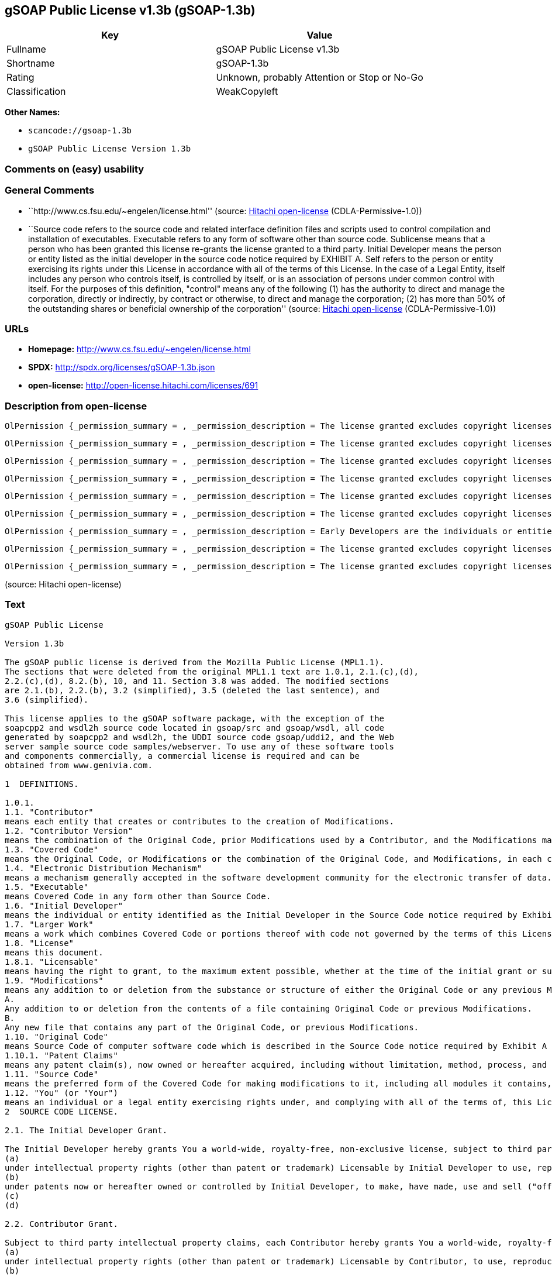 == gSOAP Public License v1.3b (gSOAP-1.3b)

[cols=",",options="header",]
|===
|Key |Value
|Fullname |gSOAP Public License v1.3b
|Shortname |gSOAP-1.3b
|Rating |Unknown, probably Attention or Stop or No-Go
|Classification |WeakCopyleft
|===

*Other Names:*

* `+scancode://gsoap-1.3b+`
* `+gSOAP Public License Version 1.3b+`

=== Comments on (easy) usability

=== General Comments

* ``http://www.cs.fsu.edu/~engelen/license.html'' (source:
https://github.com/Hitachi/open-license[Hitachi open-license]
(CDLA-Permissive-1.0))
* ``Source code refers to the source code and related interface
definition files and scripts used to control compilation and
installation of executables. Executable refers to any form of software
other than source code. Sublicense means that a person who has been
granted this license re-grants the license granted to a third party.
Initial Developer means the person or entity listed as the initial
developer in the source code notice required by EXHIBIT A. Self refers
to the person or entity exercising its rights under this License in
accordance with all of the terms of this License. In the case of a Legal
Entity, itself includes any person who controls itself, is controlled by
itself, or is an association of persons under common control with
itself. For the purposes of this definition, "control" means any of the
following (1) has the authority to direct and manage the corporation,
directly or indirectly, by contract or otherwise, to direct and manage
the corporation; (2) has more than 50% of the outstanding shares or
beneficial ownership of the corporation'' (source:
https://github.com/Hitachi/open-license[Hitachi open-license]
(CDLA-Permissive-1.0))

=== URLs

* *Homepage:* http://www.cs.fsu.edu/~engelen/license.html
* *SPDX:* http://spdx.org/licenses/gSOAP-1.3b.json
* *open-license:* http://open-license.hitachi.com/licenses/691

=== Description from open-license

....
OlPermission {_permission_summary = , _permission_description = The license granted excludes copyright licenses and patent licenses in which a third party claims intellectual property rights. The copyright license granted includes copyrights that are licensable to the Initial Developer. The patent license granted includes any patent claims that the Initial Developer can license that are necessarily infringed by the use of the software developed by the Initial Developer alone or in combination with the Contributor's contributions. The initial developer is the person or entity listed as the initial developer in the source code notice required by EXHIBIT A. The initial developer is the person or entity listed as the initial developer in the source code notice. Source code refers to the source code and associated interface definition files and scripts used to control the compilation and installation of executables. The executable refers to any form of software other than source code., _permission_actions = [OlAction {_action_schemaVersion = "0.1", _action_uri = "http://open-license.hitachi.com/actions/1", _action_baseUri = "http://open-license.hitachi.com/", _action_id = "actions/1", _action_name = Use the obtained source code without modification, _action_description = Use the fetched code as it is.},OlAction {_action_schemaVersion = "0.1", _action_uri = "http://open-license.hitachi.com/actions/4", _action_baseUri = "http://open-license.hitachi.com/", _action_id = "actions/4", _action_name = Using Modified Source Code, _action_description = },OlAction {_action_schemaVersion = "0.1", _action_uri = "http://open-license.hitachi.com/actions/84", _action_baseUri = "http://open-license.hitachi.com/", _action_id = "actions/84", _action_name = Use the retrieved executable, _action_description = Use the obtained executable as is.},OlAction {_action_schemaVersion = "0.1", _action_uri = "http://open-license.hitachi.com/actions/87", _action_baseUri = "http://open-license.hitachi.com/", _action_id = "actions/87", _action_name = Use the executable generated from the modified source code, _action_description = }], _permission_conditionHead = Just (OlConditionTreeAnd [OlConditionTreeLeaf (OlCondition {_condition_schemaVersion = "0.1", _condition_uri = "http://open-license.hitachi.com/conditions/18", _condition_baseUri = "http://open-license.hitachi.com/", _condition_id = "conditions/18", _condition_conditionType = RESTRICTION, _condition_name = A worldwide, non-exclusive, royalty-free contributor's copyright license is granted in accordance with such license., _condition_description = }),OlConditionTreeLeaf (OlCondition {_condition_schemaVersion = "0.1", _condition_uri = "http://open-license.hitachi.com/conditions/83", _condition_baseUri = "http://open-license.hitachi.com/", _condition_id = "conditions/83", _condition_conditionType = RESTRICTION, _condition_name = A worldwide, non-exclusive, royalty-free contributor's patent license is granted pursuant to such license, _condition_description = However, it applies only to those claims that are licensable by the contributor that are necessarily infringed by using the contributor's contribution alone or in combination with the software in question.})])}
....

....
OlPermission {_permission_summary = , _permission_description = The license granted excludes copyright licenses and patent licenses in which a third party claims intellectual property rights. The copyright license granted includes copyrights that are licensable to the Initial Developer. The patent license granted includes any patent claims that the Initial Developer can license that are necessarily infringed by the use of software developed by the Initial Developer alone or in combination with Contributor's contributions. The initial developer is the person or entity listed as the initial developer in the source code notice required by EXHIBIT A. The initial developer is the person or entity listed as the initial developer in the source code notice. Source code refers to the source code and associated interface definition files and scripts used to control the compilation and installation of executables. The term "executable" refers to any form of software other than source code. The term "sublicense" refers to a person who has been granted this license to re-grant the license to a third party., _permission_actions = [OlAction {_action_schemaVersion = "0.1", _action_uri = "http://open-license.hitachi.com/actions/9", _action_baseUri = "http://open-license.hitachi.com/", _action_id = "actions/9", _action_name = Distribute the obtained source code without modification, _action_description = Redistribute the code as it was obtained},OlAction {_action_schemaVersion = "0.1", _action_uri = "http://open-license.hitachi.com/actions/19", _action_baseUri = "http://open-license.hitachi.com/", _action_id = "actions/19", _action_name = Sublicense the acquired source code., _action_description = Sublicensing means that the person to whom the license was granted re-grants the license granted to a third party.},OlAction {_action_schemaVersion = "0.1", _action_uri = "http://open-license.hitachi.com/actions/114", _action_baseUri = "http://open-license.hitachi.com/", _action_id = "actions/114", _action_name = Display the obtained source code, _action_description = },OlAction {_action_schemaVersion = "0.1", _action_uri = "http://open-license.hitachi.com/actions/115", _action_baseUri = "http://open-license.hitachi.com/", _action_id = "actions/115", _action_name = Execute the obtained source code., _action_description = }], _permission_conditionHead = Just (OlConditionTreeAnd [OlConditionTreeLeaf (OlCondition {_condition_schemaVersion = "0.1", _condition_uri = "http://open-license.hitachi.com/conditions/18", _condition_baseUri = "http://open-license.hitachi.com/", _condition_id = "conditions/18", _condition_conditionType = RESTRICTION, _condition_name = A worldwide, non-exclusive, royalty-free contributor's copyright license is granted in accordance with such license., _condition_description = }),OlConditionTreeLeaf (OlCondition {_condition_schemaVersion = "0.1", _condition_uri = "http://open-license.hitachi.com/conditions/83", _condition_baseUri = "http://open-license.hitachi.com/", _condition_id = "conditions/83", _condition_conditionType = RESTRICTION, _condition_name = A worldwide, non-exclusive, royalty-free contributor's patent license is granted pursuant to such license, _condition_description = However, it applies only to those claims that are licensable by the contributor that are necessarily infringed by using the contributor's contribution alone or in combination with the software in question.}),OlConditionTreeLeaf (OlCondition {_condition_schemaVersion = "0.1", _condition_uri = "http://open-license.hitachi.com/conditions/8", _condition_baseUri = "http://open-license.hitachi.com/", _condition_id = "conditions/8", _condition_conditionType = OBLIGATION, _condition_name = Give you a copy of the relevant license., _condition_description = }),OlConditionTreeLeaf (OlCondition {_condition_schemaVersion = "0.1", _condition_uri = "http://open-license.hitachi.com/conditions/91", _condition_baseUri = "http://open-license.hitachi.com/", _condition_id = "conditions/91", _condition_conditionType = OBLIGATION, _condition_name = Copy the notice of EXHIBIT A to each file in the source code., _condition_description = If the structure of the file makes it impossible to place the notice in a specific source code file, include the notice where the user would like to see it (e.g., in a related directory).})])}
....

....
OlPermission {_permission_summary = , _permission_description = The license granted excludes copyright licenses and patent licenses in which a third party claims intellectual property rights. The copyright license granted includes copyrights that are licensable to the Initial Developer. The patent license granted includes any patent claims that the Initial Developer can license that are necessarily infringed by the use of software developed by the Initial Developer alone or in combination with Contributor's contributions. The initial developer is the person or entity listed as the initial developer in the source code notice required by EXHIBIT A. The initial developer is the person or entity listed as the initial developer in the source code notice. Source code refers to the source code and associated interface definition files and scripts used to control the compilation and installation of executables. The term "executable" refers to any form of software other than source code. The term "sublicense" refers to a person who has been granted this license to re-grant the license to a third party., _permission_actions = [OlAction {_action_schemaVersion = "0.1", _action_uri = "http://open-license.hitachi.com/actions/86", _action_baseUri = "http://open-license.hitachi.com/", _action_id = "actions/86", _action_name = Distribute the obtained executable, _action_description = Redistribute the obtained executable as-is},OlAction {_action_schemaVersion = "0.1", _action_uri = "http://open-license.hitachi.com/actions/106", _action_baseUri = "http://open-license.hitachi.com/", _action_id = "actions/106", _action_name = Sublicense the acquired executable, _action_description = Sublicensing means that the person to whom the license was granted re-grants the license granted to a third party.},OlAction {_action_schemaVersion = "0.1", _action_uri = "http://open-license.hitachi.com/actions/116", _action_baseUri = "http://open-license.hitachi.com/", _action_id = "actions/116", _action_name = Display the retrieved executable., _action_description = },OlAction {_action_schemaVersion = "0.1", _action_uri = "http://open-license.hitachi.com/actions/117", _action_baseUri = "http://open-license.hitachi.com/", _action_id = "actions/117", _action_name = Execute the obtained executable., _action_description = }], _permission_conditionHead = Just (OlConditionTreeAnd [OlConditionTreeLeaf (OlCondition {_condition_schemaVersion = "0.1", _condition_uri = "http://open-license.hitachi.com/conditions/6", _condition_baseUri = "http://open-license.hitachi.com/", _condition_id = "conditions/6", _condition_conditionType = RESTRICTION, _condition_name = An unrestricted, worldwide, non-exclusive, royalty-free, irrevocable contributor's copyright license is granted in accordance with such license., _condition_description = }),OlConditionTreeLeaf (OlCondition {_condition_schemaVersion = "0.1", _condition_uri = "http://open-license.hitachi.com/conditions/83", _condition_baseUri = "http://open-license.hitachi.com/", _condition_id = "conditions/83", _condition_conditionType = RESTRICTION, _condition_name = A worldwide, non-exclusive, royalty-free contributor's patent license is granted pursuant to such license, _condition_description = However, it applies only to those claims that are licensable by the contributor that are necessarily infringed by using the contributor's contribution alone or in combination with the software in question.}),OlConditionTreeLeaf (OlCondition {_condition_schemaVersion = "0.1", _condition_uri = "http://open-license.hitachi.com/conditions/87", _condition_baseUri = "http://open-license.hitachi.com/", _condition_id = "conditions/87", _condition_conditionType = OBLIGATION, _condition_name = Communicate that the corresponding source code for the software is available on media commonly used for software interchange and in a reasonable manner., _condition_description = })])}
....

....
OlPermission {_permission_summary = , _permission_description = The license granted excludes copyright licenses and patent licenses in which a third party claims intellectual property rights. The copyright license granted includes copyrights that are licensable to the Initial Developer. The patent license granted includes any patent claims that the Initial Developer can license that are necessarily infringed by the use of the software developed by the Initial Developer alone or in combination with the Contributor's contributions. The initial developer is the person or entity listed as the initial developer in the source code notice required by EXHIBIT A. The initial developer is the person or entity listed as the initial developer in the source code notice. Source code refers to the source code and associated interface definition files and scripts used to control the compilation and installation of executables. The executable refers to any form of software other than source code., _permission_actions = [OlAction {_action_schemaVersion = "0.1", _action_uri = "http://open-license.hitachi.com/actions/3", _action_baseUri = "http://open-license.hitachi.com/", _action_id = "actions/3", _action_name = Modify the obtained source code., _action_description = }], _permission_conditionHead = Just (OlConditionTreeAnd [OlConditionTreeLeaf (OlCondition {_condition_schemaVersion = "0.1", _condition_uri = "http://open-license.hitachi.com/conditions/18", _condition_baseUri = "http://open-license.hitachi.com/", _condition_id = "conditions/18", _condition_conditionType = RESTRICTION, _condition_name = A worldwide, non-exclusive, royalty-free contributor's copyright license is granted in accordance with such license., _condition_description = }),OlConditionTreeLeaf (OlCondition {_condition_schemaVersion = "0.1", _condition_uri = "http://open-license.hitachi.com/conditions/83", _condition_baseUri = "http://open-license.hitachi.com/", _condition_id = "conditions/83", _condition_conditionType = RESTRICTION, _condition_name = A worldwide, non-exclusive, royalty-free contributor's patent license is granted pursuant to such license, _condition_description = However, it applies only to those claims that are licensable by the contributor that are necessarily infringed by using the contributor's contribution alone or in combination with the software in question.}),OlConditionTreeLeaf (OlCondition {_condition_schemaVersion = "0.1", _condition_uri = "http://open-license.hitachi.com/conditions/88", _condition_baseUri = "http://open-license.hitachi.com/", _condition_id = "conditions/88", _condition_conditionType = OBLIGATION, _condition_name = Include a file to report the changes you make and the date of all changes, _condition_description = }),OlConditionTreeLeaf (OlCondition {_condition_schemaVersion = "0.1", _condition_uri = "http://open-license.hitachi.com/conditions/89", _condition_baseUri = "http://open-license.hitachi.com/", _condition_id = "conditions/89", _condition_conditionType = OBLIGATION, _condition_name = Prominently state that the modified source code is derived directly or indirectly from the source code provided by the initial developer in the source code and in any notices in the executable or related documentation explaining the origin or ownership of the software., _condition_description = }),OlConditionTreeLeaf (OlCondition {_condition_schemaVersion = "0.1", _condition_uri = "http://open-license.hitachi.com/conditions/90", _condition_baseUri = "http://open-license.hitachi.com/", _condition_id = "conditions/90", _condition_conditionType = OBLIGATION, _condition_name = Include a copyright license granted pursuant to such license and a text file entitled "LEGAL" if the contributor knows that a license based on the intellectual property rights of a third party is required to exercise the patent license, _condition_description = Describe the rights and the third parties who claim them in sufficient detail so that persons to whom such licenses grant copyright and patent licenses can be contacted. Promptly revise any new information regarding the rights of third parties and take reasonable steps to revise any "LEGAL" contained in such software for subsequent distribution and to communicate that information to the recipients of the source code corresponding to such software. If the Contributor's modified source code contains an Application Programming Interface (API) and has obtained information about patent licenses reasonably believed to be necessary to implement such API, such information shall be included in the LEGAL.}),OlConditionTreeLeaf (OlCondition {_condition_schemaVersion = "0.1", _condition_uri = "http://open-license.hitachi.com/conditions/91", _condition_baseUri = "http://open-license.hitachi.com/", _condition_id = "conditions/91", _condition_conditionType = OBLIGATION, _condition_name = Copy the notice of EXHIBIT A to each file in the source code., _condition_description = If the structure of the file makes it impossible to place the notice in a specific source code file, include the notice where the user would like to see it (e.g., in a related directory).})])}
....

....
OlPermission {_permission_summary = , _permission_description = The license granted excludes copyright licenses and patent licenses in which a third party claims intellectual property rights. The copyright license granted includes copyrights that are licensable to the Initial Developer. The patent license granted includes any patent claims that the Initial Developer can license that are necessarily infringed by the use of software developed by the Initial Developer alone or in combination with Contributor's contributions. The initial developer is the person or entity listed as the initial developer in the source code notice required by EXHIBIT A. The initial developer is the person or entity listed as the initial developer in the source code notice. Source code refers to the source code and associated interface definition files and scripts used to control the compilation and installation of executables. The term "executable" refers to any form of software other than source code. The term "sublicense" refers to a person who has been granted this license to re-grant the license to a third party., _permission_actions = [OlAction {_action_schemaVersion = "0.1", _action_uri = "http://open-license.hitachi.com/actions/12", _action_baseUri = "http://open-license.hitachi.com/", _action_id = "actions/12", _action_name = Distribution of Modified Source Code, _action_description = },OlAction {_action_schemaVersion = "0.1", _action_uri = "http://open-license.hitachi.com/actions/25", _action_baseUri = "http://open-license.hitachi.com/", _action_id = "actions/25", _action_name = Sublicensing Modified Source Code, _action_description = Sublicensing means that the person to whom the license was granted re-grants the license granted to a third party.},OlAction {_action_schemaVersion = "0.1", _action_uri = "http://open-license.hitachi.com/actions/118", _action_baseUri = "http://open-license.hitachi.com/", _action_id = "actions/118", _action_name = Display the modified source code, _action_description = },OlAction {_action_schemaVersion = "0.1", _action_uri = "http://open-license.hitachi.com/actions/119", _action_baseUri = "http://open-license.hitachi.com/", _action_id = "actions/119", _action_name = Executing Modified Source Code, _action_description = }], _permission_conditionHead = Just (OlConditionTreeAnd [OlConditionTreeLeaf (OlCondition {_condition_schemaVersion = "0.1", _condition_uri = "http://open-license.hitachi.com/conditions/18", _condition_baseUri = "http://open-license.hitachi.com/", _condition_id = "conditions/18", _condition_conditionType = RESTRICTION, _condition_name = A worldwide, non-exclusive, royalty-free contributor's copyright license is granted in accordance with such license., _condition_description = }),OlConditionTreeLeaf (OlCondition {_condition_schemaVersion = "0.1", _condition_uri = "http://open-license.hitachi.com/conditions/83", _condition_baseUri = "http://open-license.hitachi.com/", _condition_id = "conditions/83", _condition_conditionType = RESTRICTION, _condition_name = A worldwide, non-exclusive, royalty-free contributor's patent license is granted pursuant to such license, _condition_description = However, it applies only to those claims that are licensable by the contributor that are necessarily infringed by using the contributor's contribution alone or in combination with the software in question.}),OlConditionTreeLeaf (OlCondition {_condition_schemaVersion = "0.1", _condition_uri = "http://open-license.hitachi.com/conditions/8", _condition_baseUri = "http://open-license.hitachi.com/", _condition_id = "conditions/8", _condition_conditionType = OBLIGATION, _condition_name = Give you a copy of the relevant license., _condition_description = }),OlConditionTreeLeaf (OlCondition {_condition_schemaVersion = "0.1", _condition_uri = "http://open-license.hitachi.com/conditions/88", _condition_baseUri = "http://open-license.hitachi.com/", _condition_id = "conditions/88", _condition_conditionType = OBLIGATION, _condition_name = Include a file to report the changes you make and the date of all changes, _condition_description = }),OlConditionTreeLeaf (OlCondition {_condition_schemaVersion = "0.1", _condition_uri = "http://open-license.hitachi.com/conditions/89", _condition_baseUri = "http://open-license.hitachi.com/", _condition_id = "conditions/89", _condition_conditionType = OBLIGATION, _condition_name = Prominently state that the modified source code is derived directly or indirectly from the source code provided by the initial developer in the source code and in any notices in the executable or related documentation explaining the origin or ownership of the software., _condition_description = }),OlConditionTreeLeaf (OlCondition {_condition_schemaVersion = "0.1", _condition_uri = "http://open-license.hitachi.com/conditions/90", _condition_baseUri = "http://open-license.hitachi.com/", _condition_id = "conditions/90", _condition_conditionType = OBLIGATION, _condition_name = Include a copyright license granted pursuant to such license and a text file entitled "LEGAL" if the contributor knows that a license based on the intellectual property rights of a third party is required to exercise the patent license, _condition_description = Describe the rights and the third parties who claim them in sufficient detail so that persons to whom such licenses grant copyright and patent licenses can be contacted. Promptly revise any new information regarding the rights of third parties and take reasonable steps to revise any "LEGAL" contained in such software for subsequent distribution and to communicate that information to the recipients of the source code corresponding to such software. If the Contributor's modified source code contains an Application Programming Interface (API) and has obtained information about patent licenses reasonably believed to be necessary to implement such API, such information shall be included in the LEGAL.}),OlConditionTreeLeaf (OlCondition {_condition_schemaVersion = "0.1", _condition_uri = "http://open-license.hitachi.com/conditions/91", _condition_baseUri = "http://open-license.hitachi.com/", _condition_id = "conditions/91", _condition_conditionType = OBLIGATION, _condition_name = Copy the notice of EXHIBIT A to each file in the source code., _condition_description = If the structure of the file makes it impossible to place the notice in a specific source code file, include the notice where the user would like to see it (e.g., in a related directory).})])}
....

....
OlPermission {_permission_summary = , _permission_description = The license granted excludes copyright licenses and patent licenses in which a third party claims intellectual property rights. The copyright license granted includes copyrights that are licensable to the Initial Developer. The patent license granted includes any patent claims that the Initial Developer can license that are necessarily infringed by the use of software developed by the Initial Developer alone or in combination with Contributor's contributions. The initial developer is the person or entity listed as the initial developer in the source code notice required by EXHIBIT A. The initial developer is the person or entity listed as the initial developer in the source code notice. Source code refers to the source code and associated interface definition files and scripts used to control the compilation and installation of executables. The term "executable" refers to any form of software other than source code. The term "sublicense" refers to a person who has been granted this license to re-grant the license to a third party., _permission_actions = [OlAction {_action_schemaVersion = "0.1", _action_uri = "http://open-license.hitachi.com/actions/89", _action_baseUri = "http://open-license.hitachi.com/", _action_id = "actions/89", _action_name = Distribute the executable generated from the modified source code, _action_description = },OlAction {_action_schemaVersion = "0.1", _action_uri = "http://open-license.hitachi.com/actions/109", _action_baseUri = "http://open-license.hitachi.com/", _action_id = "actions/109", _action_name = Sublicense the generated executable from modified source code, _action_description = Sublicensing means that the person to whom the license was granted re-grants the license granted to a third party.},OlAction {_action_schemaVersion = "0.1", _action_uri = "http://open-license.hitachi.com/actions/120", _action_baseUri = "http://open-license.hitachi.com/", _action_id = "actions/120", _action_name = Display the executable generated from the modified source code., _action_description = },OlAction {_action_schemaVersion = "0.1", _action_uri = "http://open-license.hitachi.com/actions/121", _action_baseUri = "http://open-license.hitachi.com/", _action_id = "actions/121", _action_name = Execute the executable generated from the modified source code., _action_description = }], _permission_conditionHead = Just (OlConditionTreeAnd [OlConditionTreeLeaf (OlCondition {_condition_schemaVersion = "0.1", _condition_uri = "http://open-license.hitachi.com/conditions/18", _condition_baseUri = "http://open-license.hitachi.com/", _condition_id = "conditions/18", _condition_conditionType = RESTRICTION, _condition_name = A worldwide, non-exclusive, royalty-free contributor's copyright license is granted in accordance with such license., _condition_description = }),OlConditionTreeLeaf (OlCondition {_condition_schemaVersion = "0.1", _condition_uri = "http://open-license.hitachi.com/conditions/83", _condition_baseUri = "http://open-license.hitachi.com/", _condition_id = "conditions/83", _condition_conditionType = RESTRICTION, _condition_name = A worldwide, non-exclusive, royalty-free contributor's patent license is granted pursuant to such license, _condition_description = However, it applies only to those claims that are licensable by the contributor that are necessarily infringed by using the contributor's contribution alone or in combination with the software in question.}),OlConditionTreeLeaf (OlCondition {_condition_schemaVersion = "0.1", _condition_uri = "http://open-license.hitachi.com/conditions/87", _condition_baseUri = "http://open-license.hitachi.com/", _condition_id = "conditions/87", _condition_conditionType = OBLIGATION, _condition_name = Communicate that the corresponding source code for the software is available on media commonly used for software interchange and in a reasonable manner., _condition_description = }),OlConditionTreeLeaf (OlCondition {_condition_schemaVersion = "0.1", _condition_uri = "http://open-license.hitachi.com/conditions/88", _condition_baseUri = "http://open-license.hitachi.com/", _condition_id = "conditions/88", _condition_conditionType = OBLIGATION, _condition_name = Include a file to report the changes you make and the date of all changes, _condition_description = }),OlConditionTreeLeaf (OlCondition {_condition_schemaVersion = "0.1", _condition_uri = "http://open-license.hitachi.com/conditions/89", _condition_baseUri = "http://open-license.hitachi.com/", _condition_id = "conditions/89", _condition_conditionType = OBLIGATION, _condition_name = Prominently state that the modified source code is derived directly or indirectly from the source code provided by the initial developer in the source code and in any notices in the executable or related documentation explaining the origin or ownership of the software., _condition_description = })])}
....

....
OlPermission {_permission_summary = , _permission_description = Early Developers are the individuals or entities listed as early developers in the source code notices required by EXHIBIT A., _permission_actions = [OlAction {_action_schemaVersion = "0.1", _action_uri = "http://open-license.hitachi.com/actions/36", _action_baseUri = "http://open-license.hitachi.com/", _action_id = "actions/36", _action_name = When you distribute the software, you offer support, warranties, indemnification, and other liability and rights consistent with the license, for a fee., _action_description = }], _permission_conditionHead = Just (OlConditionTreeLeaf (OlCondition {_condition_schemaVersion = "0.1", _condition_uri = "http://open-license.hitachi.com/conditions/369", _condition_baseUri = "http://open-license.hitachi.com/", _condition_id = "conditions/369", _condition_conditionType = OBLIGATION, _condition_name = I do so at my own risk., _condition_description = If you accept responsibility, you may do so at your own risk, but not on behalf of the initial developers or other contributors.}))}
....

....
OlPermission {_permission_summary = , _permission_description = The license granted excludes copyright licenses and patent licenses in which a third party claims intellectual property rights. The copyright license granted includes copyrights that are licensable to the Initial Developer. The patent license granted includes any patent claims that the Initial Developer can license that are necessarily infringed by the use of the software developed by the Initial Developer alone or in combination with the Contributor's contributions. The initial developer is the person or entity listed as the initial developer in the source code notice required by EXHIBIT A. The initial developer is the person or entity listed as the initial developer in the source code notice. Source code refers to the source code and associated interface definition files and scripts used to control the compilation and installation of executables. The executable refers to any form of software other than source code., _permission_actions = [OlAction {_action_schemaVersion = "0.1", _action_uri = "http://open-license.hitachi.com/actions/110", _action_baseUri = "http://open-license.hitachi.com/", _action_id = "actions/110", _action_name = Distribute the acquired executables under your own license, _action_description = }], _permission_conditionHead = Just (OlConditionTreeAnd [OlConditionTreeLeaf (OlCondition {_condition_schemaVersion = "0.1", _condition_uri = "http://open-license.hitachi.com/conditions/18", _condition_baseUri = "http://open-license.hitachi.com/", _condition_id = "conditions/18", _condition_conditionType = RESTRICTION, _condition_name = A worldwide, non-exclusive, royalty-free contributor's copyright license is granted in accordance with such license., _condition_description = }),OlConditionTreeLeaf (OlCondition {_condition_schemaVersion = "0.1", _condition_uri = "http://open-license.hitachi.com/conditions/83", _condition_baseUri = "http://open-license.hitachi.com/", _condition_id = "conditions/83", _condition_conditionType = RESTRICTION, _condition_name = A worldwide, non-exclusive, royalty-free contributor's patent license is granted pursuant to such license, _condition_description = However, it applies only to those claims that are licensable by the contributor that are necessarily infringed by using the contributor's contribution alone or in combination with the software in question.}),OlConditionTreeLeaf (OlCondition {_condition_schemaVersion = "0.1", _condition_uri = "http://open-license.hitachi.com/conditions/87", _condition_baseUri = "http://open-license.hitachi.com/", _condition_id = "conditions/87", _condition_conditionType = OBLIGATION, _condition_name = Communicate that the corresponding source code for the software is available on media commonly used for software interchange and in a reasonable manner., _condition_description = }),OlConditionTreeLeaf (OlCondition {_condition_schemaVersion = "0.1", _condition_uri = "http://open-license.hitachi.com/conditions/73", _condition_baseUri = "http://open-license.hitachi.com/", _condition_id = "conditions/73", _condition_conditionType = RESTRICTION, _condition_name = The license you offer does not restrict or modify the rights to the source code described in the license., _condition_description = }),OlConditionTreeLeaf (OlCondition {_condition_schemaVersion = "0.1", _condition_uri = "http://open-license.hitachi.com/conditions/71", _condition_baseUri = "http://open-license.hitachi.com/", _condition_id = "conditions/71", _condition_conditionType = RESTRICTION, _condition_name = Inform you that the terms of your own license, which are different from the license in question, are offered only by you and not by any other party., _condition_description = }),OlConditionTreeLeaf (OlCondition {_condition_schemaVersion = "0.1", _condition_uri = "http://open-license.hitachi.com/conditions/74", _condition_baseUri = "http://open-license.hitachi.com/", _condition_id = "conditions/74", _condition_conditionType = OBLIGATION, _condition_name = Indemnify the initial developer or contributor against any liability arising out of the terms of the license they offer, _condition_description = })])}
....

....
OlPermission {_permission_summary = , _permission_description = The license granted excludes copyright licenses and patent licenses in which a third party claims intellectual property rights. The copyright license granted includes copyrights that are licensable to the Initial Developer. The patent license granted includes any patent claims that the Initial Developer can license that are necessarily infringed by the use of the software developed by the Initial Developer alone or in combination with the Contributor's contributions. The initial developer is the person or entity listed as the initial developer in the source code notice required by EXHIBIT A. The initial developer is the person or entity listed as the initial developer in the source code notice. Source code refers to the source code and associated interface definition files and scripts used to control the compilation and installation of executables. The executable refers to any form of software other than source code., _permission_actions = [OlAction {_action_schemaVersion = "0.1", _action_uri = "http://open-license.hitachi.com/actions/111", _action_baseUri = "http://open-license.hitachi.com/", _action_id = "actions/111", _action_name = Distribute executables generated from modified source code under your own license., _action_description = }], _permission_conditionHead = Just (OlConditionTreeAnd [OlConditionTreeLeaf (OlCondition {_condition_schemaVersion = "0.1", _condition_uri = "http://open-license.hitachi.com/conditions/18", _condition_baseUri = "http://open-license.hitachi.com/", _condition_id = "conditions/18", _condition_conditionType = RESTRICTION, _condition_name = A worldwide, non-exclusive, royalty-free contributor's copyright license is granted in accordance with such license., _condition_description = }),OlConditionTreeLeaf (OlCondition {_condition_schemaVersion = "0.1", _condition_uri = "http://open-license.hitachi.com/conditions/83", _condition_baseUri = "http://open-license.hitachi.com/", _condition_id = "conditions/83", _condition_conditionType = RESTRICTION, _condition_name = A worldwide, non-exclusive, royalty-free contributor's patent license is granted pursuant to such license, _condition_description = However, it applies only to those claims that are licensable by the contributor that are necessarily infringed by using the contributor's contribution alone or in combination with the software in question.}),OlConditionTreeLeaf (OlCondition {_condition_schemaVersion = "0.1", _condition_uri = "http://open-license.hitachi.com/conditions/87", _condition_baseUri = "http://open-license.hitachi.com/", _condition_id = "conditions/87", _condition_conditionType = OBLIGATION, _condition_name = Communicate that the corresponding source code for the software is available on media commonly used for software interchange and in a reasonable manner., _condition_description = }),OlConditionTreeLeaf (OlCondition {_condition_schemaVersion = "0.1", _condition_uri = "http://open-license.hitachi.com/conditions/88", _condition_baseUri = "http://open-license.hitachi.com/", _condition_id = "conditions/88", _condition_conditionType = OBLIGATION, _condition_name = Include a file to report the changes you make and the date of all changes, _condition_description = }),OlConditionTreeLeaf (OlCondition {_condition_schemaVersion = "0.1", _condition_uri = "http://open-license.hitachi.com/conditions/89", _condition_baseUri = "http://open-license.hitachi.com/", _condition_id = "conditions/89", _condition_conditionType = OBLIGATION, _condition_name = Prominently state that the modified source code is derived directly or indirectly from the source code provided by the initial developer in the source code and in any notices in the executable or related documentation explaining the origin or ownership of the software., _condition_description = }),OlConditionTreeLeaf (OlCondition {_condition_schemaVersion = "0.1", _condition_uri = "http://open-license.hitachi.com/conditions/73", _condition_baseUri = "http://open-license.hitachi.com/", _condition_id = "conditions/73", _condition_conditionType = RESTRICTION, _condition_name = The license you offer does not restrict or modify the rights to the source code described in the license., _condition_description = }),OlConditionTreeLeaf (OlCondition {_condition_schemaVersion = "0.1", _condition_uri = "http://open-license.hitachi.com/conditions/71", _condition_baseUri = "http://open-license.hitachi.com/", _condition_id = "conditions/71", _condition_conditionType = RESTRICTION, _condition_name = Inform you that the terms of your own license, which are different from the license in question, are offered only by you and not by any other party., _condition_description = }),OlConditionTreeLeaf (OlCondition {_condition_schemaVersion = "0.1", _condition_uri = "http://open-license.hitachi.com/conditions/74", _condition_baseUri = "http://open-license.hitachi.com/", _condition_id = "conditions/74", _condition_conditionType = OBLIGATION, _condition_name = Indemnify the initial developer or contributor against any liability arising out of the terms of the license they offer, _condition_description = })])}
....

(source: Hitachi open-license)

=== Text

....
gSOAP Public License

Version 1.3b

The gSOAP public license is derived from the Mozilla Public License (MPL1.1).
The sections that were deleted from the original MPL1.1 text are 1.0.1, 2.1.(c),(d),
2.2.(c),(d), 8.2.(b), 10, and 11. Section 3.8 was added. The modified sections
are 2.1.(b), 2.2.(b), 3.2 (simplified), 3.5 (deleted the last sentence), and
3.6 (simplified).

This license applies to the gSOAP software package, with the exception of the
soapcpp2 and wsdl2h source code located in gsoap/src and gsoap/wsdl, all code
generated by soapcpp2 and wsdl2h, the UDDI source code gsoap/uddi2, and the Web
server sample source code samples/webserver. To use any of these software tools
and components commercially, a commercial license is required and can be
obtained from www.genivia.com.

1  DEFINITIONS.

1.0.1.
1.1. "Contributor"
means each entity that creates or contributes to the creation of Modifications.
1.2. "Contributor Version"
means the combination of the Original Code, prior Modifications used by a Contributor, and the Modifications made by that particular Contributor.
1.3. "Covered Code"
means the Original Code, or Modifications or the combination of the Original Code, and Modifications, in each case including portions thereof.
1.4. "Electronic Distribution Mechanism"
means a mechanism generally accepted in the software development community for the electronic transfer of data.
1.5. "Executable"
means Covered Code in any form other than Source Code.
1.6. "Initial Developer"
means the individual or entity identified as the Initial Developer in the Source Code notice required by Exhibit A.
1.7. "Larger Work"
means a work which combines Covered Code or portions thereof with code not governed by the terms of this License.
1.8. "License"
means this document.
1.8.1. "Licensable"
means having the right to grant, to the maximum extent possible, whether at the time of the initial grant or subsequently acquired, any and all of the rights conveyed herein.
1.9. "Modifications"
means any addition to or deletion from the substance or structure of either the Original Code or any previous Modifications. When Covered Code is released as a series of files, a Modification is:
A.
Any addition to or deletion from the contents of a file containing Original Code or previous Modifications.
B.
Any new file that contains any part of the Original Code, or previous Modifications.
1.10. "Original Code"
means Source Code of computer software code which is described in the Source Code notice required by Exhibit A as Original Code, and which, at the time of its release under this License is not already Covered Code governed by this License.
1.10.1. "Patent Claims"
means any patent claim(s), now owned or hereafter acquired, including without limitation, method, process, and apparatus claims, in any patent Licensable by grantor.
1.11. "Source Code"
means the preferred form of the Covered Code for making modifications to it, including all modules it contains, plus any associated interface definition files, scripts used to control compilation and installation of an Executable, or source code differential comparisons against either the Original Code or another well known, available Covered Code of the Contributor's choice. The Source Code can be in a compressed or archival form, provided the appropriate decompression or de-archiving software is widely available for no charge.
1.12. "You" (or "Your")
means an individual or a legal entity exercising rights under, and complying with all of the terms of, this License or a future version of this License issued under Section 6.1. For legal entities, "You" includes any entity which controls, is controlled by, or is under common control with You. For purposes of this definition, "control" means (a) the power, direct or indirect, to cause the direction or management of such entity, whether by contract or otherwise, or (b) ownership of more than fifty percent (50%) of the outstanding shares or beneficial ownership of such entity.
2  SOURCE CODE LICENSE.

2.1. The Initial Developer Grant.

The Initial Developer hereby grants You a world-wide, royalty-free, non-exclusive license, subject to third party intellectual property claims:
(a)
under intellectual property rights (other than patent or trademark) Licensable by Initial Developer to use, reproduce, modify, display, perform, sublicense and distribute the Original Code (or portions thereof) with or without Modifications, and/or as part of a Larger Work; and
(b)
under patents now or hereafter owned or controlled by Initial Developer, to make, have made, use and sell ("offer to sell and import") the Original Code, Modifications, or portions thereof, but solely to the extent that any such patent is reasonably necessary to enable You to utilize, alone or in combination with other software, the Original Code, Modifications, or any combination or portions thereof.
(c)
(d)

2.2. Contributor Grant.

Subject to third party intellectual property claims, each Contributor hereby grants You a world-wide, royalty-free, non-exclusive license
(a)
under intellectual property rights (other than patent or trademark) Licensable by Contributor, to use, reproduce, modify, display, perform, sublicense and distribute the Modifications created by such Contributor (or portions thereof) either on an unmodified basis, with other Modifications, as Covered Code and/or as part of a Larger Work; and
(b)
under patents now or hereafter owned or controlled by Contributor, to make, have made, use and sell ("offer to sell and import") the Contributor Version (or portions thereof), but solely to the extent that any such patent is reasonably necessary to enable You to utilize, alone or in combination with other software, the Contributor Version (or portions thereof).
(c)
(d)
3  DISTRIBUTION OBLIGATIONS.

3.1. Application of License.

The Modifications which You create or to which You contribute are governed by the terms of this License, including without limitation Section 2.2. The Source Code version of Covered Code may be distributed only under the terms of this License or a future version of this License released under Section 6.1, and You must include a copy of this License with every copy of the Source Code You distribute. You may not offer or impose any terms on any Source Code version that alters or restricts the applicable version of this License or the recipients' rights hereunder. However, You may include an additional document offering the additional rights described in Section 3.5. 

3.2. Availability of Source Code.

Any Modification created by You will be provided to the Initial Developer in Source Code form and are subject to the terms of the License. 

3.3. Description of Modifications.

You must cause all Covered Code to which You contribute to contain a file documenting the changes You made to create that Covered Code and the date of any change. You must include a prominent statement that the Modification is derived, directly or indirectly, from Original Code provided by the Initial Developer and including the name of the Initial Developer in (a) the Source Code, and (b) in any notice in an Executable version or related documentation in which You describe the origin or ownership of the Covered Code. 

3.4. Intellectual Property Matters.
(a) Third Party Claims.
If Contributor has knowledge that a license under a third party's intellectual property rights is required to exercise the rights granted by such Contributor under Sections 2.1 or 2.2, Contributor must include a text file with the Source Code distribution titled "LEGAL" which describes the claim and the party making the claim in sufficient detail that a recipient will know whom to contact. If Contributor obtains such knowledge after the Modification is made available as described in Section 3.2, Contributor shall promptly modify the LEGAL file in all copies Contributor makes available thereafter and shall take other steps (such as notifying appropriate mailing lists or newsgroups) reasonably calculated to inform those who received the Covered Code that new knowledge has been obtained.
(b) Contributor APIs.
If Contributor's Modifications include an application programming interface and Contributor has knowledge of patent licenses which are reasonably necessary to implement that API, Contributor must also include this information in the LEGAL file.
(c) Representations.
Contributor represents that, except as disclosed pursuant to Section 3.4(a) above, Contributor believes that Contributor's Modifications are Contributor's original creation(s) and/or Contributor has sufficient rights to grant the rights conveyed by this License.

3.5. Required Notices.

You must duplicate the notice in Exhibit A in each file of the Source Code. If it is not possible to put such notice in a particular Source Code file due to its structure, then You must include such notice in a location (such as a relevant directory) where a user would be likely to look for such a notice. If You created one or more Modification(s) You may add your name as a Contributor to the notice described in Exhibit A. You must also duplicate this License in any documentation for the Source Code where You describe recipients' rights or ownership rights relating to Covered Code. You may choose to offer, and to charge a fee for, warranty, support, indemnity or liability obligations to one or more recipients of Covered Code. However, You may do so only on Your own behalf, and not on behalf of the Initial Developer or any Contributor. 

3.6. Distribution of Executable Versions.

You may distribute Covered Code in Executable form only if the requirements of Section 3.1-3.5 have been met for that Covered Code. You may distribute the Executable version of Covered Code or ownership rights under a license of Your choice, which may contain terms different from this License, provided that You are in compliance with the terms of this License and that the license for the Executable version does not attempt to limit or alter the recipient's rights in the Source Code version from the rights set forth in this License. If You distribute the Executable version under a different license You must make it absolutely clear that any terms which differ from this License are offered by You alone, not by the Initial Developer or any Contributor. If you distribute executable versions containing Covered Code as part of a product, you must reproduce the notice in Exhibit B in the documentation and/or other materials provided with the product. 

3.7. Larger Works.

You may create a Larger Work by combining Covered Code with other code not governed by the terms of this License and distribute the Larger Work as a single product. In such a case, You must make sure the requirements of this License are fulfilled for the Covered Code. 

3.8. Restrictions.

You may not remove any product identification, copyright, proprietary notices or labels from gSOAP.
4  INABILITY TO COMPLY DUE TO STATUTE OR REGULATION.

If it is impossible for You to comply with any of the terms of this License with respect to some or all of the Covered Code due to statute, judicial order, or regulation then You must: (a) comply with the terms of this License to the maximum extent possible; and (b) describe the limitations and the code they affect. Such description must be included in the LEGAL file described in Section 3.4 and must be included with all distributions of the Source Code. Except to the extent prohibited by statute or regulation, such description must be sufficiently detailed for a recipient of ordinary skill to be able to understand it.
5  APPLICATION OF THIS LICENSE.

This License applies to code to which the Initial Developer has attached the notice in Exhibit A and to related Covered Code.
6  VERSIONS OF THE LICENSE.

6.1. New Versions.

Grantor may publish revised and/or new versions of the License from time to time. Each version will be given a distinguishing version number. 

6.2. Effect of New Versions.

Once Covered Code has been published under a particular version of the License, You may always continue to use it under the terms of that version. You may also choose to use such Covered Code under the terms of any subsequent version of the License. 

6.3. Derivative Works.

If You create or use a modified version of this License (which you may only do in order to apply it to code which is not already Covered Code governed by this License), You must (a) rename Your license so that the phrase "gSOAP" or any confusingly similar phrase do not appear in your license (except to note that your license differs from this License) and (b) otherwise make it clear that Your version of the license contains terms which differ from the gSOAP Public License. (Filling in the name of the Initial Developer, Original Code or Contributor in the notice described in Exhibit A shall not of themselves be deemed to be modifications of this License.)
7  DISCLAIMER OF WARRANTY.

COVERED CODE IS PROVIDED UNDER THIS LICENSE ON AN "AS IS" BASIS, WITHOUT WARRANTY OF ANY KIND, WHETHER EXPRESS, IMPLIED OR STATUTORY, INCLUDING, WITHOUT LIMITATION, THE IMPLIED WARRANTIES OF MERCHANTABILITY, OF FITNESS FOR A PARTICULAR PURPOSE, NONINFRINGEMENT OF THIRD PARTY INTELLECTUAL PROPERTY RIGHTS, AND ANY WARRANTY THAT MAY ARISE BY REASON OF TRADE USAGE, CUSTOM, OR COURSE OF DEALING. WITHOUT LIMITING THE FOREGOING, YOU ACKNOWLEDGE THAT THE SOFTWARE IS PROVIDED "AS IS" AND THAT THE AUTHORS DO NOT WARRANT THE SOFTWARE WILL RUN UNINTERRUPTED OR ERROR FREE. LIMITED LIABILITY THE ENTIRE RISK AS TO RESULTS AND PERFORMANCE OF THE SOFTWARE IS ASSUMED BY YOU. UNDER NO CIRCUMSTANCES WILL THE AUTHORS BE LIABLE FOR ANY SPECIAL, INDIRECT, INCIDENTAL, EXEMPLARY OR CONSEQUENTIAL DAMAGES OF ANY KIND OR NATURE WHATSOEVER, WHETHER BASED ON CONTRACT, WARRANTY, TORT (INCLUDING NEGLIGENCE), STRICT LIABILITY OR OTHERWISE, ARISING OUT OF OR IN ANY WAY RELATED TO THE SOFTWARE, EVEN IF THE AUTHORS HAVE BEEN ADVISED ON THE POSSIBILITY OF SUCH DAMAGE OR IF SUCH DAMAGE COULD HAVE BEEN REASONABLY FORESEEN, AND NOTWITHSTANDING ANY FAILURE OF ESSENTIAL PURPOSE OF ANY EXCLUSIVE REMEDY PROVIDED. SUCH LIMITATION ON DAMAGES INCLUDES, BUT IS NOT LIMITED TO, DAMAGES FOR LOSS OF GOODWILL, LOST PROFITS, LOSS OF DATA OR SOFTWARE, WORK STOPPAGE, COMPUTER FAILURE OR MALFUNCTION OR IMPAIRMENT OF OTHER GOODS. IN NO EVENT WILL THE AUTHORS BE LIABLE FOR THE COSTS OF PROCUREMENT OF SUBSTITUTE SOFTWARE OR SERVICES. YOU ACKNOWLEDGE THAT THIS SOFTWARE IS NOT DESIGNED FOR USE IN ON-LINE EQUIPMENT IN HAZARDOUS ENVIRONMENTS SUCH AS OPERATION OF NUCLEAR FACILITIES, AIRCRAFT NAVIGATION OR CONTROL, OR LIFE-CRITICAL APPLICATIONS. THE AUTHORS EXPRESSLY DISCLAIM ANY LIABILITY RESULTING FROM USE OF THE SOFTWARE IN ANY SUCH ON-LINE EQUIPMENT IN HAZARDOUS ENVIRONMENTS AND ACCEPTS NO LIABILITY IN RESPECT OF ANY ACTIONS OR CLAIMS BASED ON THE USE OF THE SOFTWARE IN ANY SUCH ON-LINE EQUIPMENT IN HAZARDOUS ENVIRONMENTS BY YOU. FOR PURPOSES OF THIS PARAGRAPH, THE TERM "LIFE-CRITICAL APPLICATION" MEANS AN APPLICATION IN WHICH THE FUNCTIONING OR MALFUNCTIONING OF THE SOFTWARE MAY RESULT DIRECTLY OR INDIRECTLY IN PHYSICAL INJURY OR LOSS OF HUMAN LIFE. THIS DISCLAIMER OF WARRANTY CONSTITUTES AN ESSENTIAL PART OF THIS LICENSE. NO USE OF ANY COVERED CODE IS AUTHORIZED HEREUNDER EXCEPT UNDER THIS DISCLAIMER.
8  TERMINATION.

8.1.
This License and the rights granted hereunder will terminate automatically if You fail to comply with terms herein and fail to cure such breach within 30 days of becoming aware of the breach. All sublicenses to the Covered Code which are properly granted shall survive any termination of this License. Provisions which, by their nature, must remain in effect beyond the termination of this License shall survive.
8.2.
8.3.
If You assert a patent infringement claim against Participant alleging that such Participant's Contributor Version directly or indirectly infringes any patent where such claim is resolved (such as by license or settlement) prior to the initiation of patent infringement litigation, then the reasonable value of the licenses granted by such Participant under Sections 2.1 or 2.2 shall be taken into account in determining the amount or value of any payment or license.
8.4.
In the event of termination under Sections 8.1 or 8.2 above, all end user license agreements (excluding distributors and resellers) which have been validly granted by You or any distributor hereunder prior to termination shall survive termination.
9  LIMITATION OF LIABILITY.

UNDER NO CIRCUMSTANCES AND UNDER NO LEGAL THEORY, WHETHER TORT (INCLUDING NEGLIGENCE), CONTRACT, OR OTHERWISE, SHALL YOU, THE INITIAL DEVELOPER, ANY OTHER CONTRIBUTOR, OR ANY DISTRIBUTOR OF COVERED CODE, OR ANY SUPPLIER OF ANY OF SUCH PARTIES, BE LIABLE TO ANY PERSON FOR ANY INDIRECT, SPECIAL, INCIDENTAL, OR CONSEQUENTIAL DAMAGES OF ANY CHARACTER INCLUDING, WITHOUT LIMITATION, DAMAGES FOR LOSS OF GOODWILL, WORK STOPPAGE, COMPUTER FAILURE OR MALFUNCTION, OR ANY AND ALL OTHER COMMERCIAL DAMAGES OR LOSSES, EVEN IF SUCH PARTY SHALL HAVE BEEN INFORMED OF THE POSSIBILITY OF SUCH DAMAGES. THIS LIMITATION OF LIABILITY SHALL NOT APPLY TO LIABILITY FOR DEATH OR PERSONAL INJURY RESULTING FROM SUCH PARTY'S NEGLIGENCE TO THE EXTENT APPLICABLE LAW PROHIBITS SUCH LIMITATION. SOME JURISDICTIONS DO NOT ALLOW THE EXCLUSION OR LIMITATION OF INCIDENTAL OR CONSEQUENTIAL DAMAGES, SO THIS EXCLUSION AND LIMITATION MAY NOT APPLY TO YOU.
10  U.S. GOVERNMENT END USERS.

11  MISCELLANEOUS.

12  RESPONSIBILITY FOR CLAIMS.

As between Initial Developer and the Contributors, each party is responsible for claims and damages arising, directly or indirectly, out of its utilization of rights under this License and You agree to work with Initial Developer and Contributors to distribute such responsibility on an equitable basis. Nothing herein is intended or shall be deemed to constitute any admission of liability.
EXHIBIT A.

"The contents of this file are subject to the gSOAP Public License Version 1.3 (the "License"); you may not use this file except in compliance with the License. You may obtain a copy of the License at
http://www.cs.fsu.edu/ engelen/soaplicense.html
Software distributed under the License is distributed on an "AS IS" basis, WITHOUT WARRANTY OF ANY KIND, either express or implied. See the License for the specific language governing rights and limitations under the License.
The Original Code of the gSOAP Software is: stdsoap.h, stdsoap2.h, stdsoap.c, stdsoap2.c, stdsoap.cpp, stdsoap2.cpp, soapcpp2.h, soapcpp2.c, soapcpp2_lex.l, soapcpp2_yacc.y, error2.h, error2.c, symbol2.c, init2.c, soapdoc2.html, and soapdoc2.pdf, httpget.h, httpget.c, stl.h, stldeque.h, stllist.h, stlvector.h, stlset.h.
The Initial Developer of the Original Code is Robert A. van Engelen. Portions created by Robert A. van Engelen are Copyright (C) 2001-2004 Robert A. van Engelen, Genivia inc. All Rights Reserved.
Contributor(s):
" ."
[Note: The text of this Exhibit A may differ slightly form the text of the notices in the Source Code files of the Original code. You should use the text of this Exhibit A rather than the text found in the Original Code Source Code for Your Modifications.]
EXHIBIT B.

"Part of the software embedded in this product is gSOAP software.
Portions created by gSOAP are Copyright (C) 2001-2009 Robert A. van Engelen, Genivia inc. All Rights Reserved.
THE SOFTWARE IN THIS PRODUCT WAS IN PART PROVIDED BY GENIVIA INC AND ANY EXPRESS OR IMPLIED WARRANTIES, INCLUDING, BUT NOT LIMITED TO, THE IMPLIED WARRANTIES OF MERCHANTABILITY AND FITNESS FOR A PARTICULAR PURPOSE ARE DISCLAIMED. IN NO EVENT SHALL THE AUTHOR BE LIABLE FOR ANY DIRECT, INDIRECT, INCIDENTAL, SPECIAL, EXEMPLARY, OR CONSEQUENTIAL DAMAGES (INCLUDING, BUT NOT LIMITED TO, PROCUREMENT OF SUBSTITUTE GOODS OR SERVICES; LOSS OF USE, DATA, OR PROFITS; OR BUSINESS INTERRUPTION) HOWEVER CAUSED AND ON ANY THEORY OF LIABILITY, WHETHER IN CONTRACT, STRICT LIABILITY, OR TORT (INCLUDING NEGLIGENCE OR OTHERWISE) ARISING IN ANY WAY OUT OF THE USE OF THIS SOFTWARE, EVEN IF ADVISED OF THE POSSIBILITY OF SUCH DAMAGE."
....

'''''

=== Raw Data

==== Facts

* LicenseName
* https://spdx.org/licenses/gSOAP-1.3b.html[SPDX] (all data [in this
repository] is generated)
* https://github.com/nexB/scancode-toolkit/blob/develop/src/licensedcode/data/licenses/gsoap-1.3b.yml[Scancode]
(CC0-1.0)
* https://github.com/Hitachi/open-license[Hitachi open-license]
(CDLA-Permissive-1.0)

==== Raw JSON

....
{
    "__impliedNames": [
        "gSOAP-1.3b",
        "gSOAP Public License v1.3b",
        "scancode://gsoap-1.3b",
        "gSOAP Public License Version 1.3b"
    ],
    "__impliedId": "gSOAP-1.3b",
    "__impliedComments": [
        [
            "Hitachi open-license",
            [
                "http://www.cs.fsu.edu/~engelen/license.html",
                "Source code refers to the source code and related interface definition files and scripts used to control compilation and installation of executables. Executable refers to any form of software other than source code. Sublicense means that a person who has been granted this license re-grants the license granted to a third party. Initial Developer means the person or entity listed as the initial developer in the source code notice required by EXHIBIT A. Self refers to the person or entity exercising its rights under this License in accordance with all of the terms of this License. In the case of a Legal Entity, itself includes any person who controls itself, is controlled by itself, or is an association of persons under common control with itself. For the purposes of this definition, \"control\" means any of the following (1) has the authority to direct and manage the corporation, directly or indirectly, by contract or otherwise, to direct and manage the corporation; (2) has more than 50% of the outstanding shares or beneficial ownership of the corporation"
            ]
        ]
    ],
    "facts": {
        "LicenseName": {
            "implications": {
                "__impliedNames": [
                    "gSOAP-1.3b"
                ],
                "__impliedId": "gSOAP-1.3b"
            },
            "shortname": "gSOAP-1.3b",
            "otherNames": []
        },
        "SPDX": {
            "isSPDXLicenseDeprecated": false,
            "spdxFullName": "gSOAP Public License v1.3b",
            "spdxDetailsURL": "http://spdx.org/licenses/gSOAP-1.3b.json",
            "_sourceURL": "https://spdx.org/licenses/gSOAP-1.3b.html",
            "spdxLicIsOSIApproved": false,
            "spdxSeeAlso": [
                "http://www.cs.fsu.edu/~engelen/license.html"
            ],
            "_implications": {
                "__impliedNames": [
                    "gSOAP-1.3b",
                    "gSOAP Public License v1.3b"
                ],
                "__impliedId": "gSOAP-1.3b",
                "__isOsiApproved": false,
                "__impliedURLs": [
                    [
                        "SPDX",
                        "http://spdx.org/licenses/gSOAP-1.3b.json"
                    ],
                    [
                        null,
                        "http://www.cs.fsu.edu/~engelen/license.html"
                    ]
                ]
            },
            "spdxLicenseId": "gSOAP-1.3b"
        },
        "Scancode": {
            "otherUrls": null,
            "homepageUrl": "http://www.cs.fsu.edu/~engelen/license.html",
            "shortName": "gSOAP Public License v1.3b",
            "textUrls": null,
            "text": "gSOAP Public License\n\nVersion 1.3b\n\nThe gSOAP public license is derived from the Mozilla Public License (MPL1.1).\nThe sections that were deleted from the original MPL1.1 text are 1.0.1, 2.1.(c),(d),\n2.2.(c),(d), 8.2.(b), 10, and 11. Section 3.8 was added. The modified sections\nare 2.1.(b), 2.2.(b), 3.2 (simplified), 3.5 (deleted the last sentence), and\n3.6 (simplified).\n\nThis license applies to the gSOAP software package, with the exception of the\nsoapcpp2 and wsdl2h source code located in gsoap/src and gsoap/wsdl, all code\ngenerated by soapcpp2 and wsdl2h, the UDDI source code gsoap/uddi2, and the Web\nserver sample source code samples/webserver. To use any of these software tools\nand components commercially, a commercial license is required and can be\nobtained from www.genivia.com.\n\n1  DEFINITIONS.\n\n1.0.1.\n1.1. \"Contributor\"\nmeans each entity that creates or contributes to the creation of Modifications.\n1.2. \"Contributor Version\"\nmeans the combination of the Original Code, prior Modifications used by a Contributor, and the Modifications made by that particular Contributor.\n1.3. \"Covered Code\"\nmeans the Original Code, or Modifications or the combination of the Original Code, and Modifications, in each case including portions thereof.\n1.4. \"Electronic Distribution Mechanism\"\nmeans a mechanism generally accepted in the software development community for the electronic transfer of data.\n1.5. \"Executable\"\nmeans Covered Code in any form other than Source Code.\n1.6. \"Initial Developer\"\nmeans the individual or entity identified as the Initial Developer in the Source Code notice required by Exhibit A.\n1.7. \"Larger Work\"\nmeans a work which combines Covered Code or portions thereof with code not governed by the terms of this License.\n1.8. \"License\"\nmeans this document.\n1.8.1. \"Licensable\"\nmeans having the right to grant, to the maximum extent possible, whether at the time of the initial grant or subsequently acquired, any and all of the rights conveyed herein.\n1.9. \"Modifications\"\nmeans any addition to or deletion from the substance or structure of either the Original Code or any previous Modifications. When Covered Code is released as a series of files, a Modification is:\nA.\nAny addition to or deletion from the contents of a file containing Original Code or previous Modifications.\nB.\nAny new file that contains any part of the Original Code, or previous Modifications.\n1.10. \"Original Code\"\nmeans Source Code of computer software code which is described in the Source Code notice required by Exhibit A as Original Code, and which, at the time of its release under this License is not already Covered Code governed by this License.\n1.10.1. \"Patent Claims\"\nmeans any patent claim(s), now owned or hereafter acquired, including without limitation, method, process, and apparatus claims, in any patent Licensable by grantor.\n1.11. \"Source Code\"\nmeans the preferred form of the Covered Code for making modifications to it, including all modules it contains, plus any associated interface definition files, scripts used to control compilation and installation of an Executable, or source code differential comparisons against either the Original Code or another well known, available Covered Code of the Contributor's choice. The Source Code can be in a compressed or archival form, provided the appropriate decompression or de-archiving software is widely available for no charge.\n1.12. \"You\" (or \"Your\")\nmeans an individual or a legal entity exercising rights under, and complying with all of the terms of, this License or a future version of this License issued under Section 6.1. For legal entities, \"You\" includes any entity which controls, is controlled by, or is under common control with You. For purposes of this definition, \"control\" means (a) the power, direct or indirect, to cause the direction or management of such entity, whether by contract or otherwise, or (b) ownership of more than fifty percent (50%) of the outstanding shares or beneficial ownership of such entity.\n2  SOURCE CODE LICENSE.\n\n2.1. The Initial Developer Grant.\n\nThe Initial Developer hereby grants You a world-wide, royalty-free, non-exclusive license, subject to third party intellectual property claims:\n(a)\nunder intellectual property rights (other than patent or trademark) Licensable by Initial Developer to use, reproduce, modify, display, perform, sublicense and distribute the Original Code (or portions thereof) with or without Modifications, and/or as part of a Larger Work; and\n(b)\nunder patents now or hereafter owned or controlled by Initial Developer, to make, have made, use and sell (\"offer to sell and import\") the Original Code, Modifications, or portions thereof, but solely to the extent that any such patent is reasonably necessary to enable You to utilize, alone or in combination with other software, the Original Code, Modifications, or any combination or portions thereof.\n(c)\n(d)\n\n2.2. Contributor Grant.\n\nSubject to third party intellectual property claims, each Contributor hereby grants You a world-wide, royalty-free, non-exclusive license\n(a)\nunder intellectual property rights (other than patent or trademark) Licensable by Contributor, to use, reproduce, modify, display, perform, sublicense and distribute the Modifications created by such Contributor (or portions thereof) either on an unmodified basis, with other Modifications, as Covered Code and/or as part of a Larger Work; and\n(b)\nunder patents now or hereafter owned or controlled by Contributor, to make, have made, use and sell (\"offer to sell and import\") the Contributor Version (or portions thereof), but solely to the extent that any such patent is reasonably necessary to enable You to utilize, alone or in combination with other software, the Contributor Version (or portions thereof).\n(c)\n(d)\n3  DISTRIBUTION OBLIGATIONS.\n\n3.1. Application of License.\n\nThe Modifications which You create or to which You contribute are governed by the terms of this License, including without limitation Section 2.2. The Source Code version of Covered Code may be distributed only under the terms of this License or a future version of this License released under Section 6.1, and You must include a copy of this License with every copy of the Source Code You distribute. You may not offer or impose any terms on any Source Code version that alters or restricts the applicable version of this License or the recipients' rights hereunder. However, You may include an additional document offering the additional rights described in Section 3.5. \n\n3.2. Availability of Source Code.\n\nAny Modification created by You will be provided to the Initial Developer in Source Code form and are subject to the terms of the License. \n\n3.3. Description of Modifications.\n\nYou must cause all Covered Code to which You contribute to contain a file documenting the changes You made to create that Covered Code and the date of any change. You must include a prominent statement that the Modification is derived, directly or indirectly, from Original Code provided by the Initial Developer and including the name of the Initial Developer in (a) the Source Code, and (b) in any notice in an Executable version or related documentation in which You describe the origin or ownership of the Covered Code. \n\n3.4. Intellectual Property Matters.\n(a) Third Party Claims.\nIf Contributor has knowledge that a license under a third party's intellectual property rights is required to exercise the rights granted by such Contributor under Sections 2.1 or 2.2, Contributor must include a text file with the Source Code distribution titled \"LEGAL\" which describes the claim and the party making the claim in sufficient detail that a recipient will know whom to contact. If Contributor obtains such knowledge after the Modification is made available as described in Section 3.2, Contributor shall promptly modify the LEGAL file in all copies Contributor makes available thereafter and shall take other steps (such as notifying appropriate mailing lists or newsgroups) reasonably calculated to inform those who received the Covered Code that new knowledge has been obtained.\n(b) Contributor APIs.\nIf Contributor's Modifications include an application programming interface and Contributor has knowledge of patent licenses which are reasonably necessary to implement that API, Contributor must also include this information in the LEGAL file.\n(c) Representations.\nContributor represents that, except as disclosed pursuant to Section 3.4(a) above, Contributor believes that Contributor's Modifications are Contributor's original creation(s) and/or Contributor has sufficient rights to grant the rights conveyed by this License.\n\n3.5. Required Notices.\n\nYou must duplicate the notice in Exhibit A in each file of the Source Code. If it is not possible to put such notice in a particular Source Code file due to its structure, then You must include such notice in a location (such as a relevant directory) where a user would be likely to look for such a notice. If You created one or more Modification(s) You may add your name as a Contributor to the notice described in Exhibit A. You must also duplicate this License in any documentation for the Source Code where You describe recipients' rights or ownership rights relating to Covered Code. You may choose to offer, and to charge a fee for, warranty, support, indemnity or liability obligations to one or more recipients of Covered Code. However, You may do so only on Your own behalf, and not on behalf of the Initial Developer or any Contributor. \n\n3.6. Distribution of Executable Versions.\n\nYou may distribute Covered Code in Executable form only if the requirements of Section 3.1-3.5 have been met for that Covered Code. You may distribute the Executable version of Covered Code or ownership rights under a license of Your choice, which may contain terms different from this License, provided that You are in compliance with the terms of this License and that the license for the Executable version does not attempt to limit or alter the recipient's rights in the Source Code version from the rights set forth in this License. If You distribute the Executable version under a different license You must make it absolutely clear that any terms which differ from this License are offered by You alone, not by the Initial Developer or any Contributor. If you distribute executable versions containing Covered Code as part of a product, you must reproduce the notice in Exhibit B in the documentation and/or other materials provided with the product. \n\n3.7. Larger Works.\n\nYou may create a Larger Work by combining Covered Code with other code not governed by the terms of this License and distribute the Larger Work as a single product. In such a case, You must make sure the requirements of this License are fulfilled for the Covered Code. \n\n3.8. Restrictions.\n\nYou may not remove any product identification, copyright, proprietary notices or labels from gSOAP.\n4  INABILITY TO COMPLY DUE TO STATUTE OR REGULATION.\n\nIf it is impossible for You to comply with any of the terms of this License with respect to some or all of the Covered Code due to statute, judicial order, or regulation then You must: (a) comply with the terms of this License to the maximum extent possible; and (b) describe the limitations and the code they affect. Such description must be included in the LEGAL file described in Section 3.4 and must be included with all distributions of the Source Code. Except to the extent prohibited by statute or regulation, such description must be sufficiently detailed for a recipient of ordinary skill to be able to understand it.\n5  APPLICATION OF THIS LICENSE.\n\nThis License applies to code to which the Initial Developer has attached the notice in Exhibit A and to related Covered Code.\n6  VERSIONS OF THE LICENSE.\n\n6.1. New Versions.\n\nGrantor may publish revised and/or new versions of the License from time to time. Each version will be given a distinguishing version number. \n\n6.2. Effect of New Versions.\n\nOnce Covered Code has been published under a particular version of the License, You may always continue to use it under the terms of that version. You may also choose to use such Covered Code under the terms of any subsequent version of the License. \n\n6.3. Derivative Works.\n\nIf You create or use a modified version of this License (which you may only do in order to apply it to code which is not already Covered Code governed by this License), You must (a) rename Your license so that the phrase \"gSOAP\" or any confusingly similar phrase do not appear in your license (except to note that your license differs from this License) and (b) otherwise make it clear that Your version of the license contains terms which differ from the gSOAP Public License. (Filling in the name of the Initial Developer, Original Code or Contributor in the notice described in Exhibit A shall not of themselves be deemed to be modifications of this License.)\n7  DISCLAIMER OF WARRANTY.\n\nCOVERED CODE IS PROVIDED UNDER THIS LICENSE ON AN \"AS IS\" BASIS, WITHOUT WARRANTY OF ANY KIND, WHETHER EXPRESS, IMPLIED OR STATUTORY, INCLUDING, WITHOUT LIMITATION, THE IMPLIED WARRANTIES OF MERCHANTABILITY, OF FITNESS FOR A PARTICULAR PURPOSE, NONINFRINGEMENT OF THIRD PARTY INTELLECTUAL PROPERTY RIGHTS, AND ANY WARRANTY THAT MAY ARISE BY REASON OF TRADE USAGE, CUSTOM, OR COURSE OF DEALING. WITHOUT LIMITING THE FOREGOING, YOU ACKNOWLEDGE THAT THE SOFTWARE IS PROVIDED \"AS IS\" AND THAT THE AUTHORS DO NOT WARRANT THE SOFTWARE WILL RUN UNINTERRUPTED OR ERROR FREE. LIMITED LIABILITY THE ENTIRE RISK AS TO RESULTS AND PERFORMANCE OF THE SOFTWARE IS ASSUMED BY YOU. UNDER NO CIRCUMSTANCES WILL THE AUTHORS BE LIABLE FOR ANY SPECIAL, INDIRECT, INCIDENTAL, EXEMPLARY OR CONSEQUENTIAL DAMAGES OF ANY KIND OR NATURE WHATSOEVER, WHETHER BASED ON CONTRACT, WARRANTY, TORT (INCLUDING NEGLIGENCE), STRICT LIABILITY OR OTHERWISE, ARISING OUT OF OR IN ANY WAY RELATED TO THE SOFTWARE, EVEN IF THE AUTHORS HAVE BEEN ADVISED ON THE POSSIBILITY OF SUCH DAMAGE OR IF SUCH DAMAGE COULD HAVE BEEN REASONABLY FORESEEN, AND NOTWITHSTANDING ANY FAILURE OF ESSENTIAL PURPOSE OF ANY EXCLUSIVE REMEDY PROVIDED. SUCH LIMITATION ON DAMAGES INCLUDES, BUT IS NOT LIMITED TO, DAMAGES FOR LOSS OF GOODWILL, LOST PROFITS, LOSS OF DATA OR SOFTWARE, WORK STOPPAGE, COMPUTER FAILURE OR MALFUNCTION OR IMPAIRMENT OF OTHER GOODS. IN NO EVENT WILL THE AUTHORS BE LIABLE FOR THE COSTS OF PROCUREMENT OF SUBSTITUTE SOFTWARE OR SERVICES. YOU ACKNOWLEDGE THAT THIS SOFTWARE IS NOT DESIGNED FOR USE IN ON-LINE EQUIPMENT IN HAZARDOUS ENVIRONMENTS SUCH AS OPERATION OF NUCLEAR FACILITIES, AIRCRAFT NAVIGATION OR CONTROL, OR LIFE-CRITICAL APPLICATIONS. THE AUTHORS EXPRESSLY DISCLAIM ANY LIABILITY RESULTING FROM USE OF THE SOFTWARE IN ANY SUCH ON-LINE EQUIPMENT IN HAZARDOUS ENVIRONMENTS AND ACCEPTS NO LIABILITY IN RESPECT OF ANY ACTIONS OR CLAIMS BASED ON THE USE OF THE SOFTWARE IN ANY SUCH ON-LINE EQUIPMENT IN HAZARDOUS ENVIRONMENTS BY YOU. FOR PURPOSES OF THIS PARAGRAPH, THE TERM \"LIFE-CRITICAL APPLICATION\" MEANS AN APPLICATION IN WHICH THE FUNCTIONING OR MALFUNCTIONING OF THE SOFTWARE MAY RESULT DIRECTLY OR INDIRECTLY IN PHYSICAL INJURY OR LOSS OF HUMAN LIFE. THIS DISCLAIMER OF WARRANTY CONSTITUTES AN ESSENTIAL PART OF THIS LICENSE. NO USE OF ANY COVERED CODE IS AUTHORIZED HEREUNDER EXCEPT UNDER THIS DISCLAIMER.\n8  TERMINATION.\n\n8.1.\nThis License and the rights granted hereunder will terminate automatically if You fail to comply with terms herein and fail to cure such breach within 30 days of becoming aware of the breach. All sublicenses to the Covered Code which are properly granted shall survive any termination of this License. Provisions which, by their nature, must remain in effect beyond the termination of this License shall survive.\n8.2.\n8.3.\nIf You assert a patent infringement claim against Participant alleging that such Participant's Contributor Version directly or indirectly infringes any patent where such claim is resolved (such as by license or settlement) prior to the initiation of patent infringement litigation, then the reasonable value of the licenses granted by such Participant under Sections 2.1 or 2.2 shall be taken into account in determining the amount or value of any payment or license.\n8.4.\nIn the event of termination under Sections 8.1 or 8.2 above, all end user license agreements (excluding distributors and resellers) which have been validly granted by You or any distributor hereunder prior to termination shall survive termination.\n9  LIMITATION OF LIABILITY.\n\nUNDER NO CIRCUMSTANCES AND UNDER NO LEGAL THEORY, WHETHER TORT (INCLUDING NEGLIGENCE), CONTRACT, OR OTHERWISE, SHALL YOU, THE INITIAL DEVELOPER, ANY OTHER CONTRIBUTOR, OR ANY DISTRIBUTOR OF COVERED CODE, OR ANY SUPPLIER OF ANY OF SUCH PARTIES, BE LIABLE TO ANY PERSON FOR ANY INDIRECT, SPECIAL, INCIDENTAL, OR CONSEQUENTIAL DAMAGES OF ANY CHARACTER INCLUDING, WITHOUT LIMITATION, DAMAGES FOR LOSS OF GOODWILL, WORK STOPPAGE, COMPUTER FAILURE OR MALFUNCTION, OR ANY AND ALL OTHER COMMERCIAL DAMAGES OR LOSSES, EVEN IF SUCH PARTY SHALL HAVE BEEN INFORMED OF THE POSSIBILITY OF SUCH DAMAGES. THIS LIMITATION OF LIABILITY SHALL NOT APPLY TO LIABILITY FOR DEATH OR PERSONAL INJURY RESULTING FROM SUCH PARTY'S NEGLIGENCE TO THE EXTENT APPLICABLE LAW PROHIBITS SUCH LIMITATION. SOME JURISDICTIONS DO NOT ALLOW THE EXCLUSION OR LIMITATION OF INCIDENTAL OR CONSEQUENTIAL DAMAGES, SO THIS EXCLUSION AND LIMITATION MAY NOT APPLY TO YOU.\n10  U.S. GOVERNMENT END USERS.\n\n11  MISCELLANEOUS.\n\n12  RESPONSIBILITY FOR CLAIMS.\n\nAs between Initial Developer and the Contributors, each party is responsible for claims and damages arising, directly or indirectly, out of its utilization of rights under this License and You agree to work with Initial Developer and Contributors to distribute such responsibility on an equitable basis. Nothing herein is intended or shall be deemed to constitute any admission of liability.\nEXHIBIT A.\n\n\"The contents of this file are subject to the gSOAP Public License Version 1.3 (the \"License\"); you may not use this file except in compliance with the License. You may obtain a copy of the License at\nhttp://www.cs.fsu.edu/ engelen/soaplicense.html\nSoftware distributed under the License is distributed on an \"AS IS\" basis, WITHOUT WARRANTY OF ANY KIND, either express or implied. See the License for the specific language governing rights and limitations under the License.\nThe Original Code of the gSOAP Software is: stdsoap.h, stdsoap2.h, stdsoap.c, stdsoap2.c, stdsoap.cpp, stdsoap2.cpp, soapcpp2.h, soapcpp2.c, soapcpp2_lex.l, soapcpp2_yacc.y, error2.h, error2.c, symbol2.c, init2.c, soapdoc2.html, and soapdoc2.pdf, httpget.h, httpget.c, stl.h, stldeque.h, stllist.h, stlvector.h, stlset.h.\nThe Initial Developer of the Original Code is Robert A. van Engelen. Portions created by Robert A. van Engelen are Copyright (C) 2001-2004 Robert A. van Engelen, Genivia inc. All Rights Reserved.\nContributor(s):\n\" .\"\n[Note: The text of this Exhibit A may differ slightly form the text of the notices in the Source Code files of the Original code. You should use the text of this Exhibit A rather than the text found in the Original Code Source Code for Your Modifications.]\nEXHIBIT B.\n\n\"Part of the software embedded in this product is gSOAP software.\nPortions created by gSOAP are Copyright (C) 2001-2009 Robert A. van Engelen, Genivia inc. All Rights Reserved.\nTHE SOFTWARE IN THIS PRODUCT WAS IN PART PROVIDED BY GENIVIA INC AND ANY EXPRESS OR IMPLIED WARRANTIES, INCLUDING, BUT NOT LIMITED TO, THE IMPLIED WARRANTIES OF MERCHANTABILITY AND FITNESS FOR A PARTICULAR PURPOSE ARE DISCLAIMED. IN NO EVENT SHALL THE AUTHOR BE LIABLE FOR ANY DIRECT, INDIRECT, INCIDENTAL, SPECIAL, EXEMPLARY, OR CONSEQUENTIAL DAMAGES (INCLUDING, BUT NOT LIMITED TO, PROCUREMENT OF SUBSTITUTE GOODS OR SERVICES; LOSS OF USE, DATA, OR PROFITS; OR BUSINESS INTERRUPTION) HOWEVER CAUSED AND ON ANY THEORY OF LIABILITY, WHETHER IN CONTRACT, STRICT LIABILITY, OR TORT (INCLUDING NEGLIGENCE OR OTHERWISE) ARISING IN ANY WAY OUT OF THE USE OF THIS SOFTWARE, EVEN IF ADVISED OF THE POSSIBILITY OF SUCH DAMAGE.\"",
            "category": "Copyleft Limited",
            "osiUrl": null,
            "owner": "Genivia",
            "_sourceURL": "https://github.com/nexB/scancode-toolkit/blob/develop/src/licensedcode/data/licenses/gsoap-1.3b.yml",
            "key": "gsoap-1.3b",
            "name": "gSOAP Public License v1.3b",
            "spdxId": "gSOAP-1.3b",
            "notes": null,
            "_implications": {
                "__impliedNames": [
                    "scancode://gsoap-1.3b",
                    "gSOAP Public License v1.3b",
                    "gSOAP-1.3b"
                ],
                "__impliedId": "gSOAP-1.3b",
                "__impliedCopyleft": [
                    [
                        "Scancode",
                        "WeakCopyleft"
                    ]
                ],
                "__calculatedCopyleft": "WeakCopyleft",
                "__impliedText": "gSOAP Public License\n\nVersion 1.3b\n\nThe gSOAP public license is derived from the Mozilla Public License (MPL1.1).\nThe sections that were deleted from the original MPL1.1 text are 1.0.1, 2.1.(c),(d),\n2.2.(c),(d), 8.2.(b), 10, and 11. Section 3.8 was added. The modified sections\nare 2.1.(b), 2.2.(b), 3.2 (simplified), 3.5 (deleted the last sentence), and\n3.6 (simplified).\n\nThis license applies to the gSOAP software package, with the exception of the\nsoapcpp2 and wsdl2h source code located in gsoap/src and gsoap/wsdl, all code\ngenerated by soapcpp2 and wsdl2h, the UDDI source code gsoap/uddi2, and the Web\nserver sample source code samples/webserver. To use any of these software tools\nand components commercially, a commercial license is required and can be\nobtained from www.genivia.com.\n\n1  DEFINITIONS.\n\n1.0.1.\n1.1. \"Contributor\"\nmeans each entity that creates or contributes to the creation of Modifications.\n1.2. \"Contributor Version\"\nmeans the combination of the Original Code, prior Modifications used by a Contributor, and the Modifications made by that particular Contributor.\n1.3. \"Covered Code\"\nmeans the Original Code, or Modifications or the combination of the Original Code, and Modifications, in each case including portions thereof.\n1.4. \"Electronic Distribution Mechanism\"\nmeans a mechanism generally accepted in the software development community for the electronic transfer of data.\n1.5. \"Executable\"\nmeans Covered Code in any form other than Source Code.\n1.6. \"Initial Developer\"\nmeans the individual or entity identified as the Initial Developer in the Source Code notice required by Exhibit A.\n1.7. \"Larger Work\"\nmeans a work which combines Covered Code or portions thereof with code not governed by the terms of this License.\n1.8. \"License\"\nmeans this document.\n1.8.1. \"Licensable\"\nmeans having the right to grant, to the maximum extent possible, whether at the time of the initial grant or subsequently acquired, any and all of the rights conveyed herein.\n1.9. \"Modifications\"\nmeans any addition to or deletion from the substance or structure of either the Original Code or any previous Modifications. When Covered Code is released as a series of files, a Modification is:\nA.\nAny addition to or deletion from the contents of a file containing Original Code or previous Modifications.\nB.\nAny new file that contains any part of the Original Code, or previous Modifications.\n1.10. \"Original Code\"\nmeans Source Code of computer software code which is described in the Source Code notice required by Exhibit A as Original Code, and which, at the time of its release under this License is not already Covered Code governed by this License.\n1.10.1. \"Patent Claims\"\nmeans any patent claim(s), now owned or hereafter acquired, including without limitation, method, process, and apparatus claims, in any patent Licensable by grantor.\n1.11. \"Source Code\"\nmeans the preferred form of the Covered Code for making modifications to it, including all modules it contains, plus any associated interface definition files, scripts used to control compilation and installation of an Executable, or source code differential comparisons against either the Original Code or another well known, available Covered Code of the Contributor's choice. The Source Code can be in a compressed or archival form, provided the appropriate decompression or de-archiving software is widely available for no charge.\n1.12. \"You\" (or \"Your\")\nmeans an individual or a legal entity exercising rights under, and complying with all of the terms of, this License or a future version of this License issued under Section 6.1. For legal entities, \"You\" includes any entity which controls, is controlled by, or is under common control with You. For purposes of this definition, \"control\" means (a) the power, direct or indirect, to cause the direction or management of such entity, whether by contract or otherwise, or (b) ownership of more than fifty percent (50%) of the outstanding shares or beneficial ownership of such entity.\n2  SOURCE CODE LICENSE.\n\n2.1. The Initial Developer Grant.\n\nThe Initial Developer hereby grants You a world-wide, royalty-free, non-exclusive license, subject to third party intellectual property claims:\n(a)\nunder intellectual property rights (other than patent or trademark) Licensable by Initial Developer to use, reproduce, modify, display, perform, sublicense and distribute the Original Code (or portions thereof) with or without Modifications, and/or as part of a Larger Work; and\n(b)\nunder patents now or hereafter owned or controlled by Initial Developer, to make, have made, use and sell (\"offer to sell and import\") the Original Code, Modifications, or portions thereof, but solely to the extent that any such patent is reasonably necessary to enable You to utilize, alone or in combination with other software, the Original Code, Modifications, or any combination or portions thereof.\n(c)\n(d)\n\n2.2. Contributor Grant.\n\nSubject to third party intellectual property claims, each Contributor hereby grants You a world-wide, royalty-free, non-exclusive license\n(a)\nunder intellectual property rights (other than patent or trademark) Licensable by Contributor, to use, reproduce, modify, display, perform, sublicense and distribute the Modifications created by such Contributor (or portions thereof) either on an unmodified basis, with other Modifications, as Covered Code and/or as part of a Larger Work; and\n(b)\nunder patents now or hereafter owned or controlled by Contributor, to make, have made, use and sell (\"offer to sell and import\") the Contributor Version (or portions thereof), but solely to the extent that any such patent is reasonably necessary to enable You to utilize, alone or in combination with other software, the Contributor Version (or portions thereof).\n(c)\n(d)\n3  DISTRIBUTION OBLIGATIONS.\n\n3.1. Application of License.\n\nThe Modifications which You create or to which You contribute are governed by the terms of this License, including without limitation Section 2.2. The Source Code version of Covered Code may be distributed only under the terms of this License or a future version of this License released under Section 6.1, and You must include a copy of this License with every copy of the Source Code You distribute. You may not offer or impose any terms on any Source Code version that alters or restricts the applicable version of this License or the recipients' rights hereunder. However, You may include an additional document offering the additional rights described in Section 3.5. \n\n3.2. Availability of Source Code.\n\nAny Modification created by You will be provided to the Initial Developer in Source Code form and are subject to the terms of the License. \n\n3.3. Description of Modifications.\n\nYou must cause all Covered Code to which You contribute to contain a file documenting the changes You made to create that Covered Code and the date of any change. You must include a prominent statement that the Modification is derived, directly or indirectly, from Original Code provided by the Initial Developer and including the name of the Initial Developer in (a) the Source Code, and (b) in any notice in an Executable version or related documentation in which You describe the origin or ownership of the Covered Code. \n\n3.4. Intellectual Property Matters.\n(a) Third Party Claims.\nIf Contributor has knowledge that a license under a third party's intellectual property rights is required to exercise the rights granted by such Contributor under Sections 2.1 or 2.2, Contributor must include a text file with the Source Code distribution titled \"LEGAL\" which describes the claim and the party making the claim in sufficient detail that a recipient will know whom to contact. If Contributor obtains such knowledge after the Modification is made available as described in Section 3.2, Contributor shall promptly modify the LEGAL file in all copies Contributor makes available thereafter and shall take other steps (such as notifying appropriate mailing lists or newsgroups) reasonably calculated to inform those who received the Covered Code that new knowledge has been obtained.\n(b) Contributor APIs.\nIf Contributor's Modifications include an application programming interface and Contributor has knowledge of patent licenses which are reasonably necessary to implement that API, Contributor must also include this information in the LEGAL file.\n(c) Representations.\nContributor represents that, except as disclosed pursuant to Section 3.4(a) above, Contributor believes that Contributor's Modifications are Contributor's original creation(s) and/or Contributor has sufficient rights to grant the rights conveyed by this License.\n\n3.5. Required Notices.\n\nYou must duplicate the notice in Exhibit A in each file of the Source Code. If it is not possible to put such notice in a particular Source Code file due to its structure, then You must include such notice in a location (such as a relevant directory) where a user would be likely to look for such a notice. If You created one or more Modification(s) You may add your name as a Contributor to the notice described in Exhibit A. You must also duplicate this License in any documentation for the Source Code where You describe recipients' rights or ownership rights relating to Covered Code. You may choose to offer, and to charge a fee for, warranty, support, indemnity or liability obligations to one or more recipients of Covered Code. However, You may do so only on Your own behalf, and not on behalf of the Initial Developer or any Contributor. \n\n3.6. Distribution of Executable Versions.\n\nYou may distribute Covered Code in Executable form only if the requirements of Section 3.1-3.5 have been met for that Covered Code. You may distribute the Executable version of Covered Code or ownership rights under a license of Your choice, which may contain terms different from this License, provided that You are in compliance with the terms of this License and that the license for the Executable version does not attempt to limit or alter the recipient's rights in the Source Code version from the rights set forth in this License. If You distribute the Executable version under a different license You must make it absolutely clear that any terms which differ from this License are offered by You alone, not by the Initial Developer or any Contributor. If you distribute executable versions containing Covered Code as part of a product, you must reproduce the notice in Exhibit B in the documentation and/or other materials provided with the product. \n\n3.7. Larger Works.\n\nYou may create a Larger Work by combining Covered Code with other code not governed by the terms of this License and distribute the Larger Work as a single product. In such a case, You must make sure the requirements of this License are fulfilled for the Covered Code. \n\n3.8. Restrictions.\n\nYou may not remove any product identification, copyright, proprietary notices or labels from gSOAP.\n4  INABILITY TO COMPLY DUE TO STATUTE OR REGULATION.\n\nIf it is impossible for You to comply with any of the terms of this License with respect to some or all of the Covered Code due to statute, judicial order, or regulation then You must: (a) comply with the terms of this License to the maximum extent possible; and (b) describe the limitations and the code they affect. Such description must be included in the LEGAL file described in Section 3.4 and must be included with all distributions of the Source Code. Except to the extent prohibited by statute or regulation, such description must be sufficiently detailed for a recipient of ordinary skill to be able to understand it.\n5  APPLICATION OF THIS LICENSE.\n\nThis License applies to code to which the Initial Developer has attached the notice in Exhibit A and to related Covered Code.\n6  VERSIONS OF THE LICENSE.\n\n6.1. New Versions.\n\nGrantor may publish revised and/or new versions of the License from time to time. Each version will be given a distinguishing version number. \n\n6.2. Effect of New Versions.\n\nOnce Covered Code has been published under a particular version of the License, You may always continue to use it under the terms of that version. You may also choose to use such Covered Code under the terms of any subsequent version of the License. \n\n6.3. Derivative Works.\n\nIf You create or use a modified version of this License (which you may only do in order to apply it to code which is not already Covered Code governed by this License), You must (a) rename Your license so that the phrase \"gSOAP\" or any confusingly similar phrase do not appear in your license (except to note that your license differs from this License) and (b) otherwise make it clear that Your version of the license contains terms which differ from the gSOAP Public License. (Filling in the name of the Initial Developer, Original Code or Contributor in the notice described in Exhibit A shall not of themselves be deemed to be modifications of this License.)\n7  DISCLAIMER OF WARRANTY.\n\nCOVERED CODE IS PROVIDED UNDER THIS LICENSE ON AN \"AS IS\" BASIS, WITHOUT WARRANTY OF ANY KIND, WHETHER EXPRESS, IMPLIED OR STATUTORY, INCLUDING, WITHOUT LIMITATION, THE IMPLIED WARRANTIES OF MERCHANTABILITY, OF FITNESS FOR A PARTICULAR PURPOSE, NONINFRINGEMENT OF THIRD PARTY INTELLECTUAL PROPERTY RIGHTS, AND ANY WARRANTY THAT MAY ARISE BY REASON OF TRADE USAGE, CUSTOM, OR COURSE OF DEALING. WITHOUT LIMITING THE FOREGOING, YOU ACKNOWLEDGE THAT THE SOFTWARE IS PROVIDED \"AS IS\" AND THAT THE AUTHORS DO NOT WARRANT THE SOFTWARE WILL RUN UNINTERRUPTED OR ERROR FREE. LIMITED LIABILITY THE ENTIRE RISK AS TO RESULTS AND PERFORMANCE OF THE SOFTWARE IS ASSUMED BY YOU. UNDER NO CIRCUMSTANCES WILL THE AUTHORS BE LIABLE FOR ANY SPECIAL, INDIRECT, INCIDENTAL, EXEMPLARY OR CONSEQUENTIAL DAMAGES OF ANY KIND OR NATURE WHATSOEVER, WHETHER BASED ON CONTRACT, WARRANTY, TORT (INCLUDING NEGLIGENCE), STRICT LIABILITY OR OTHERWISE, ARISING OUT OF OR IN ANY WAY RELATED TO THE SOFTWARE, EVEN IF THE AUTHORS HAVE BEEN ADVISED ON THE POSSIBILITY OF SUCH DAMAGE OR IF SUCH DAMAGE COULD HAVE BEEN REASONABLY FORESEEN, AND NOTWITHSTANDING ANY FAILURE OF ESSENTIAL PURPOSE OF ANY EXCLUSIVE REMEDY PROVIDED. SUCH LIMITATION ON DAMAGES INCLUDES, BUT IS NOT LIMITED TO, DAMAGES FOR LOSS OF GOODWILL, LOST PROFITS, LOSS OF DATA OR SOFTWARE, WORK STOPPAGE, COMPUTER FAILURE OR MALFUNCTION OR IMPAIRMENT OF OTHER GOODS. IN NO EVENT WILL THE AUTHORS BE LIABLE FOR THE COSTS OF PROCUREMENT OF SUBSTITUTE SOFTWARE OR SERVICES. YOU ACKNOWLEDGE THAT THIS SOFTWARE IS NOT DESIGNED FOR USE IN ON-LINE EQUIPMENT IN HAZARDOUS ENVIRONMENTS SUCH AS OPERATION OF NUCLEAR FACILITIES, AIRCRAFT NAVIGATION OR CONTROL, OR LIFE-CRITICAL APPLICATIONS. THE AUTHORS EXPRESSLY DISCLAIM ANY LIABILITY RESULTING FROM USE OF THE SOFTWARE IN ANY SUCH ON-LINE EQUIPMENT IN HAZARDOUS ENVIRONMENTS AND ACCEPTS NO LIABILITY IN RESPECT OF ANY ACTIONS OR CLAIMS BASED ON THE USE OF THE SOFTWARE IN ANY SUCH ON-LINE EQUIPMENT IN HAZARDOUS ENVIRONMENTS BY YOU. FOR PURPOSES OF THIS PARAGRAPH, THE TERM \"LIFE-CRITICAL APPLICATION\" MEANS AN APPLICATION IN WHICH THE FUNCTIONING OR MALFUNCTIONING OF THE SOFTWARE MAY RESULT DIRECTLY OR INDIRECTLY IN PHYSICAL INJURY OR LOSS OF HUMAN LIFE. THIS DISCLAIMER OF WARRANTY CONSTITUTES AN ESSENTIAL PART OF THIS LICENSE. NO USE OF ANY COVERED CODE IS AUTHORIZED HEREUNDER EXCEPT UNDER THIS DISCLAIMER.\n8  TERMINATION.\n\n8.1.\nThis License and the rights granted hereunder will terminate automatically if You fail to comply with terms herein and fail to cure such breach within 30 days of becoming aware of the breach. All sublicenses to the Covered Code which are properly granted shall survive any termination of this License. Provisions which, by their nature, must remain in effect beyond the termination of this License shall survive.\n8.2.\n8.3.\nIf You assert a patent infringement claim against Participant alleging that such Participant's Contributor Version directly or indirectly infringes any patent where such claim is resolved (such as by license or settlement) prior to the initiation of patent infringement litigation, then the reasonable value of the licenses granted by such Participant under Sections 2.1 or 2.2 shall be taken into account in determining the amount or value of any payment or license.\n8.4.\nIn the event of termination under Sections 8.1 or 8.2 above, all end user license agreements (excluding distributors and resellers) which have been validly granted by You or any distributor hereunder prior to termination shall survive termination.\n9  LIMITATION OF LIABILITY.\n\nUNDER NO CIRCUMSTANCES AND UNDER NO LEGAL THEORY, WHETHER TORT (INCLUDING NEGLIGENCE), CONTRACT, OR OTHERWISE, SHALL YOU, THE INITIAL DEVELOPER, ANY OTHER CONTRIBUTOR, OR ANY DISTRIBUTOR OF COVERED CODE, OR ANY SUPPLIER OF ANY OF SUCH PARTIES, BE LIABLE TO ANY PERSON FOR ANY INDIRECT, SPECIAL, INCIDENTAL, OR CONSEQUENTIAL DAMAGES OF ANY CHARACTER INCLUDING, WITHOUT LIMITATION, DAMAGES FOR LOSS OF GOODWILL, WORK STOPPAGE, COMPUTER FAILURE OR MALFUNCTION, OR ANY AND ALL OTHER COMMERCIAL DAMAGES OR LOSSES, EVEN IF SUCH PARTY SHALL HAVE BEEN INFORMED OF THE POSSIBILITY OF SUCH DAMAGES. THIS LIMITATION OF LIABILITY SHALL NOT APPLY TO LIABILITY FOR DEATH OR PERSONAL INJURY RESULTING FROM SUCH PARTY'S NEGLIGENCE TO THE EXTENT APPLICABLE LAW PROHIBITS SUCH LIMITATION. SOME JURISDICTIONS DO NOT ALLOW THE EXCLUSION OR LIMITATION OF INCIDENTAL OR CONSEQUENTIAL DAMAGES, SO THIS EXCLUSION AND LIMITATION MAY NOT APPLY TO YOU.\n10  U.S. GOVERNMENT END USERS.\n\n11  MISCELLANEOUS.\n\n12  RESPONSIBILITY FOR CLAIMS.\n\nAs between Initial Developer and the Contributors, each party is responsible for claims and damages arising, directly or indirectly, out of its utilization of rights under this License and You agree to work with Initial Developer and Contributors to distribute such responsibility on an equitable basis. Nothing herein is intended or shall be deemed to constitute any admission of liability.\nEXHIBIT A.\n\n\"The contents of this file are subject to the gSOAP Public License Version 1.3 (the \"License\"); you may not use this file except in compliance with the License. You may obtain a copy of the License at\nhttp://www.cs.fsu.edu/ engelen/soaplicense.html\nSoftware distributed under the License is distributed on an \"AS IS\" basis, WITHOUT WARRANTY OF ANY KIND, either express or implied. See the License for the specific language governing rights and limitations under the License.\nThe Original Code of the gSOAP Software is: stdsoap.h, stdsoap2.h, stdsoap.c, stdsoap2.c, stdsoap.cpp, stdsoap2.cpp, soapcpp2.h, soapcpp2.c, soapcpp2_lex.l, soapcpp2_yacc.y, error2.h, error2.c, symbol2.c, init2.c, soapdoc2.html, and soapdoc2.pdf, httpget.h, httpget.c, stl.h, stldeque.h, stllist.h, stlvector.h, stlset.h.\nThe Initial Developer of the Original Code is Robert A. van Engelen. Portions created by Robert A. van Engelen are Copyright (C) 2001-2004 Robert A. van Engelen, Genivia inc. All Rights Reserved.\nContributor(s):\n\" .\"\n[Note: The text of this Exhibit A may differ slightly form the text of the notices in the Source Code files of the Original code. You should use the text of this Exhibit A rather than the text found in the Original Code Source Code for Your Modifications.]\nEXHIBIT B.\n\n\"Part of the software embedded in this product is gSOAP software.\nPortions created by gSOAP are Copyright (C) 2001-2009 Robert A. van Engelen, Genivia inc. All Rights Reserved.\nTHE SOFTWARE IN THIS PRODUCT WAS IN PART PROVIDED BY GENIVIA INC AND ANY EXPRESS OR IMPLIED WARRANTIES, INCLUDING, BUT NOT LIMITED TO, THE IMPLIED WARRANTIES OF MERCHANTABILITY AND FITNESS FOR A PARTICULAR PURPOSE ARE DISCLAIMED. IN NO EVENT SHALL THE AUTHOR BE LIABLE FOR ANY DIRECT, INDIRECT, INCIDENTAL, SPECIAL, EXEMPLARY, OR CONSEQUENTIAL DAMAGES (INCLUDING, BUT NOT LIMITED TO, PROCUREMENT OF SUBSTITUTE GOODS OR SERVICES; LOSS OF USE, DATA, OR PROFITS; OR BUSINESS INTERRUPTION) HOWEVER CAUSED AND ON ANY THEORY OF LIABILITY, WHETHER IN CONTRACT, STRICT LIABILITY, OR TORT (INCLUDING NEGLIGENCE OR OTHERWISE) ARISING IN ANY WAY OUT OF THE USE OF THIS SOFTWARE, EVEN IF ADVISED OF THE POSSIBILITY OF SUCH DAMAGE.\"",
                "__impliedURLs": [
                    [
                        "Homepage",
                        "http://www.cs.fsu.edu/~engelen/license.html"
                    ]
                ]
            }
        },
        "Hitachi open-license": {
            "summary": "http://www.cs.fsu.edu/~engelen/license.html",
            "permissionsStr": "[OlPermission {_permission_summary = , _permission_description = The license granted excludes copyright licenses and patent licenses in which a third party claims intellectual property rights. The copyright license granted includes copyrights that are licensable to the Initial Developer. The patent license granted includes any patent claims that the Initial Developer can license that are necessarily infringed by the use of the software developed by the Initial Developer alone or in combination with the Contributor's contributions. The initial developer is the person or entity listed as the initial developer in the source code notice required by EXHIBIT A. The initial developer is the person or entity listed as the initial developer in the source code notice. Source code refers to the source code and associated interface definition files and scripts used to control the compilation and installation of executables. The executable refers to any form of software other than source code., _permission_actions = [OlAction {_action_schemaVersion = \"0.1\", _action_uri = \"http://open-license.hitachi.com/actions/1\", _action_baseUri = \"http://open-license.hitachi.com/\", _action_id = \"actions/1\", _action_name = Use the obtained source code without modification, _action_description = Use the fetched code as it is.},OlAction {_action_schemaVersion = \"0.1\", _action_uri = \"http://open-license.hitachi.com/actions/4\", _action_baseUri = \"http://open-license.hitachi.com/\", _action_id = \"actions/4\", _action_name = Using Modified Source Code, _action_description = },OlAction {_action_schemaVersion = \"0.1\", _action_uri = \"http://open-license.hitachi.com/actions/84\", _action_baseUri = \"http://open-license.hitachi.com/\", _action_id = \"actions/84\", _action_name = Use the retrieved executable, _action_description = Use the obtained executable as is.},OlAction {_action_schemaVersion = \"0.1\", _action_uri = \"http://open-license.hitachi.com/actions/87\", _action_baseUri = \"http://open-license.hitachi.com/\", _action_id = \"actions/87\", _action_name = Use the executable generated from the modified source code, _action_description = }], _permission_conditionHead = Just (OlConditionTreeAnd [OlConditionTreeLeaf (OlCondition {_condition_schemaVersion = \"0.1\", _condition_uri = \"http://open-license.hitachi.com/conditions/18\", _condition_baseUri = \"http://open-license.hitachi.com/\", _condition_id = \"conditions/18\", _condition_conditionType = RESTRICTION, _condition_name = A worldwide, non-exclusive, royalty-free contributor's copyright license is granted in accordance with such license., _condition_description = }),OlConditionTreeLeaf (OlCondition {_condition_schemaVersion = \"0.1\", _condition_uri = \"http://open-license.hitachi.com/conditions/83\", _condition_baseUri = \"http://open-license.hitachi.com/\", _condition_id = \"conditions/83\", _condition_conditionType = RESTRICTION, _condition_name = A worldwide, non-exclusive, royalty-free contributor's patent license is granted pursuant to such license, _condition_description = However, it applies only to those claims that are licensable by the contributor that are necessarily infringed by using the contributor's contribution alone or in combination with the software in question.})])},OlPermission {_permission_summary = , _permission_description = The license granted excludes copyright licenses and patent licenses in which a third party claims intellectual property rights. The copyright license granted includes copyrights that are licensable to the Initial Developer. The patent license granted includes any patent claims that the Initial Developer can license that are necessarily infringed by the use of software developed by the Initial Developer alone or in combination with Contributor's contributions. The initial developer is the person or entity listed as the initial developer in the source code notice required by EXHIBIT A. The initial developer is the person or entity listed as the initial developer in the source code notice. Source code refers to the source code and associated interface definition files and scripts used to control the compilation and installation of executables. The term \"executable\" refers to any form of software other than source code. The term \"sublicense\" refers to a person who has been granted this license to re-grant the license to a third party., _permission_actions = [OlAction {_action_schemaVersion = \"0.1\", _action_uri = \"http://open-license.hitachi.com/actions/9\", _action_baseUri = \"http://open-license.hitachi.com/\", _action_id = \"actions/9\", _action_name = Distribute the obtained source code without modification, _action_description = Redistribute the code as it was obtained},OlAction {_action_schemaVersion = \"0.1\", _action_uri = \"http://open-license.hitachi.com/actions/19\", _action_baseUri = \"http://open-license.hitachi.com/\", _action_id = \"actions/19\", _action_name = Sublicense the acquired source code., _action_description = Sublicensing means that the person to whom the license was granted re-grants the license granted to a third party.},OlAction {_action_schemaVersion = \"0.1\", _action_uri = \"http://open-license.hitachi.com/actions/114\", _action_baseUri = \"http://open-license.hitachi.com/\", _action_id = \"actions/114\", _action_name = Display the obtained source code, _action_description = },OlAction {_action_schemaVersion = \"0.1\", _action_uri = \"http://open-license.hitachi.com/actions/115\", _action_baseUri = \"http://open-license.hitachi.com/\", _action_id = \"actions/115\", _action_name = Execute the obtained source code., _action_description = }], _permission_conditionHead = Just (OlConditionTreeAnd [OlConditionTreeLeaf (OlCondition {_condition_schemaVersion = \"0.1\", _condition_uri = \"http://open-license.hitachi.com/conditions/18\", _condition_baseUri = \"http://open-license.hitachi.com/\", _condition_id = \"conditions/18\", _condition_conditionType = RESTRICTION, _condition_name = A worldwide, non-exclusive, royalty-free contributor's copyright license is granted in accordance with such license., _condition_description = }),OlConditionTreeLeaf (OlCondition {_condition_schemaVersion = \"0.1\", _condition_uri = \"http://open-license.hitachi.com/conditions/83\", _condition_baseUri = \"http://open-license.hitachi.com/\", _condition_id = \"conditions/83\", _condition_conditionType = RESTRICTION, _condition_name = A worldwide, non-exclusive, royalty-free contributor's patent license is granted pursuant to such license, _condition_description = However, it applies only to those claims that are licensable by the contributor that are necessarily infringed by using the contributor's contribution alone or in combination with the software in question.}),OlConditionTreeLeaf (OlCondition {_condition_schemaVersion = \"0.1\", _condition_uri = \"http://open-license.hitachi.com/conditions/8\", _condition_baseUri = \"http://open-license.hitachi.com/\", _condition_id = \"conditions/8\", _condition_conditionType = OBLIGATION, _condition_name = Give you a copy of the relevant license., _condition_description = }),OlConditionTreeLeaf (OlCondition {_condition_schemaVersion = \"0.1\", _condition_uri = \"http://open-license.hitachi.com/conditions/91\", _condition_baseUri = \"http://open-license.hitachi.com/\", _condition_id = \"conditions/91\", _condition_conditionType = OBLIGATION, _condition_name = Copy the notice of EXHIBIT A to each file in the source code., _condition_description = If the structure of the file makes it impossible to place the notice in a specific source code file, include the notice where the user would like to see it (e.g., in a related directory).})])},OlPermission {_permission_summary = , _permission_description = The license granted excludes copyright licenses and patent licenses in which a third party claims intellectual property rights. The copyright license granted includes copyrights that are licensable to the Initial Developer. The patent license granted includes any patent claims that the Initial Developer can license that are necessarily infringed by the use of software developed by the Initial Developer alone or in combination with Contributor's contributions. The initial developer is the person or entity listed as the initial developer in the source code notice required by EXHIBIT A. The initial developer is the person or entity listed as the initial developer in the source code notice. Source code refers to the source code and associated interface definition files and scripts used to control the compilation and installation of executables. The term \"executable\" refers to any form of software other than source code. The term \"sublicense\" refers to a person who has been granted this license to re-grant the license to a third party., _permission_actions = [OlAction {_action_schemaVersion = \"0.1\", _action_uri = \"http://open-license.hitachi.com/actions/86\", _action_baseUri = \"http://open-license.hitachi.com/\", _action_id = \"actions/86\", _action_name = Distribute the obtained executable, _action_description = Redistribute the obtained executable as-is},OlAction {_action_schemaVersion = \"0.1\", _action_uri = \"http://open-license.hitachi.com/actions/106\", _action_baseUri = \"http://open-license.hitachi.com/\", _action_id = \"actions/106\", _action_name = Sublicense the acquired executable, _action_description = Sublicensing means that the person to whom the license was granted re-grants the license granted to a third party.},OlAction {_action_schemaVersion = \"0.1\", _action_uri = \"http://open-license.hitachi.com/actions/116\", _action_baseUri = \"http://open-license.hitachi.com/\", _action_id = \"actions/116\", _action_name = Display the retrieved executable., _action_description = },OlAction {_action_schemaVersion = \"0.1\", _action_uri = \"http://open-license.hitachi.com/actions/117\", _action_baseUri = \"http://open-license.hitachi.com/\", _action_id = \"actions/117\", _action_name = Execute the obtained executable., _action_description = }], _permission_conditionHead = Just (OlConditionTreeAnd [OlConditionTreeLeaf (OlCondition {_condition_schemaVersion = \"0.1\", _condition_uri = \"http://open-license.hitachi.com/conditions/6\", _condition_baseUri = \"http://open-license.hitachi.com/\", _condition_id = \"conditions/6\", _condition_conditionType = RESTRICTION, _condition_name = An unrestricted, worldwide, non-exclusive, royalty-free, irrevocable contributor's copyright license is granted in accordance with such license., _condition_description = }),OlConditionTreeLeaf (OlCondition {_condition_schemaVersion = \"0.1\", _condition_uri = \"http://open-license.hitachi.com/conditions/83\", _condition_baseUri = \"http://open-license.hitachi.com/\", _condition_id = \"conditions/83\", _condition_conditionType = RESTRICTION, _condition_name = A worldwide, non-exclusive, royalty-free contributor's patent license is granted pursuant to such license, _condition_description = However, it applies only to those claims that are licensable by the contributor that are necessarily infringed by using the contributor's contribution alone or in combination with the software in question.}),OlConditionTreeLeaf (OlCondition {_condition_schemaVersion = \"0.1\", _condition_uri = \"http://open-license.hitachi.com/conditions/87\", _condition_baseUri = \"http://open-license.hitachi.com/\", _condition_id = \"conditions/87\", _condition_conditionType = OBLIGATION, _condition_name = Communicate that the corresponding source code for the software is available on media commonly used for software interchange and in a reasonable manner., _condition_description = })])},OlPermission {_permission_summary = , _permission_description = The license granted excludes copyright licenses and patent licenses in which a third party claims intellectual property rights. The copyright license granted includes copyrights that are licensable to the Initial Developer. The patent license granted includes any patent claims that the Initial Developer can license that are necessarily infringed by the use of the software developed by the Initial Developer alone or in combination with the Contributor's contributions. The initial developer is the person or entity listed as the initial developer in the source code notice required by EXHIBIT A. The initial developer is the person or entity listed as the initial developer in the source code notice. Source code refers to the source code and associated interface definition files and scripts used to control the compilation and installation of executables. The executable refers to any form of software other than source code., _permission_actions = [OlAction {_action_schemaVersion = \"0.1\", _action_uri = \"http://open-license.hitachi.com/actions/3\", _action_baseUri = \"http://open-license.hitachi.com/\", _action_id = \"actions/3\", _action_name = Modify the obtained source code., _action_description = }], _permission_conditionHead = Just (OlConditionTreeAnd [OlConditionTreeLeaf (OlCondition {_condition_schemaVersion = \"0.1\", _condition_uri = \"http://open-license.hitachi.com/conditions/18\", _condition_baseUri = \"http://open-license.hitachi.com/\", _condition_id = \"conditions/18\", _condition_conditionType = RESTRICTION, _condition_name = A worldwide, non-exclusive, royalty-free contributor's copyright license is granted in accordance with such license., _condition_description = }),OlConditionTreeLeaf (OlCondition {_condition_schemaVersion = \"0.1\", _condition_uri = \"http://open-license.hitachi.com/conditions/83\", _condition_baseUri = \"http://open-license.hitachi.com/\", _condition_id = \"conditions/83\", _condition_conditionType = RESTRICTION, _condition_name = A worldwide, non-exclusive, royalty-free contributor's patent license is granted pursuant to such license, _condition_description = However, it applies only to those claims that are licensable by the contributor that are necessarily infringed by using the contributor's contribution alone or in combination with the software in question.}),OlConditionTreeLeaf (OlCondition {_condition_schemaVersion = \"0.1\", _condition_uri = \"http://open-license.hitachi.com/conditions/88\", _condition_baseUri = \"http://open-license.hitachi.com/\", _condition_id = \"conditions/88\", _condition_conditionType = OBLIGATION, _condition_name = Include a file to report the changes you make and the date of all changes, _condition_description = }),OlConditionTreeLeaf (OlCondition {_condition_schemaVersion = \"0.1\", _condition_uri = \"http://open-license.hitachi.com/conditions/89\", _condition_baseUri = \"http://open-license.hitachi.com/\", _condition_id = \"conditions/89\", _condition_conditionType = OBLIGATION, _condition_name = Prominently state that the modified source code is derived directly or indirectly from the source code provided by the initial developer in the source code and in any notices in the executable or related documentation explaining the origin or ownership of the software., _condition_description = }),OlConditionTreeLeaf (OlCondition {_condition_schemaVersion = \"0.1\", _condition_uri = \"http://open-license.hitachi.com/conditions/90\", _condition_baseUri = \"http://open-license.hitachi.com/\", _condition_id = \"conditions/90\", _condition_conditionType = OBLIGATION, _condition_name = Include a copyright license granted pursuant to such license and a text file entitled \"LEGAL\" if the contributor knows that a license based on the intellectual property rights of a third party is required to exercise the patent license, _condition_description = Describe the rights and the third parties who claim them in sufficient detail so that persons to whom such licenses grant copyright and patent licenses can be contacted. Promptly revise any new information regarding the rights of third parties and take reasonable steps to revise any \"LEGAL\" contained in such software for subsequent distribution and to communicate that information to the recipients of the source code corresponding to such software. If the Contributor's modified source code contains an Application Programming Interface (API) and has obtained information about patent licenses reasonably believed to be necessary to implement such API, such information shall be included in the LEGAL.}),OlConditionTreeLeaf (OlCondition {_condition_schemaVersion = \"0.1\", _condition_uri = \"http://open-license.hitachi.com/conditions/91\", _condition_baseUri = \"http://open-license.hitachi.com/\", _condition_id = \"conditions/91\", _condition_conditionType = OBLIGATION, _condition_name = Copy the notice of EXHIBIT A to each file in the source code., _condition_description = If the structure of the file makes it impossible to place the notice in a specific source code file, include the notice where the user would like to see it (e.g., in a related directory).})])},OlPermission {_permission_summary = , _permission_description = The license granted excludes copyright licenses and patent licenses in which a third party claims intellectual property rights. The copyright license granted includes copyrights that are licensable to the Initial Developer. The patent license granted includes any patent claims that the Initial Developer can license that are necessarily infringed by the use of software developed by the Initial Developer alone or in combination with Contributor's contributions. The initial developer is the person or entity listed as the initial developer in the source code notice required by EXHIBIT A. The initial developer is the person or entity listed as the initial developer in the source code notice. Source code refers to the source code and associated interface definition files and scripts used to control the compilation and installation of executables. The term \"executable\" refers to any form of software other than source code. The term \"sublicense\" refers to a person who has been granted this license to re-grant the license to a third party., _permission_actions = [OlAction {_action_schemaVersion = \"0.1\", _action_uri = \"http://open-license.hitachi.com/actions/12\", _action_baseUri = \"http://open-license.hitachi.com/\", _action_id = \"actions/12\", _action_name = Distribution of Modified Source Code, _action_description = },OlAction {_action_schemaVersion = \"0.1\", _action_uri = \"http://open-license.hitachi.com/actions/25\", _action_baseUri = \"http://open-license.hitachi.com/\", _action_id = \"actions/25\", _action_name = Sublicensing Modified Source Code, _action_description = Sublicensing means that the person to whom the license was granted re-grants the license granted to a third party.},OlAction {_action_schemaVersion = \"0.1\", _action_uri = \"http://open-license.hitachi.com/actions/118\", _action_baseUri = \"http://open-license.hitachi.com/\", _action_id = \"actions/118\", _action_name = Display the modified source code, _action_description = },OlAction {_action_schemaVersion = \"0.1\", _action_uri = \"http://open-license.hitachi.com/actions/119\", _action_baseUri = \"http://open-license.hitachi.com/\", _action_id = \"actions/119\", _action_name = Executing Modified Source Code, _action_description = }], _permission_conditionHead = Just (OlConditionTreeAnd [OlConditionTreeLeaf (OlCondition {_condition_schemaVersion = \"0.1\", _condition_uri = \"http://open-license.hitachi.com/conditions/18\", _condition_baseUri = \"http://open-license.hitachi.com/\", _condition_id = \"conditions/18\", _condition_conditionType = RESTRICTION, _condition_name = A worldwide, non-exclusive, royalty-free contributor's copyright license is granted in accordance with such license., _condition_description = }),OlConditionTreeLeaf (OlCondition {_condition_schemaVersion = \"0.1\", _condition_uri = \"http://open-license.hitachi.com/conditions/83\", _condition_baseUri = \"http://open-license.hitachi.com/\", _condition_id = \"conditions/83\", _condition_conditionType = RESTRICTION, _condition_name = A worldwide, non-exclusive, royalty-free contributor's patent license is granted pursuant to such license, _condition_description = However, it applies only to those claims that are licensable by the contributor that are necessarily infringed by using the contributor's contribution alone or in combination with the software in question.}),OlConditionTreeLeaf (OlCondition {_condition_schemaVersion = \"0.1\", _condition_uri = \"http://open-license.hitachi.com/conditions/8\", _condition_baseUri = \"http://open-license.hitachi.com/\", _condition_id = \"conditions/8\", _condition_conditionType = OBLIGATION, _condition_name = Give you a copy of the relevant license., _condition_description = }),OlConditionTreeLeaf (OlCondition {_condition_schemaVersion = \"0.1\", _condition_uri = \"http://open-license.hitachi.com/conditions/88\", _condition_baseUri = \"http://open-license.hitachi.com/\", _condition_id = \"conditions/88\", _condition_conditionType = OBLIGATION, _condition_name = Include a file to report the changes you make and the date of all changes, _condition_description = }),OlConditionTreeLeaf (OlCondition {_condition_schemaVersion = \"0.1\", _condition_uri = \"http://open-license.hitachi.com/conditions/89\", _condition_baseUri = \"http://open-license.hitachi.com/\", _condition_id = \"conditions/89\", _condition_conditionType = OBLIGATION, _condition_name = Prominently state that the modified source code is derived directly or indirectly from the source code provided by the initial developer in the source code and in any notices in the executable or related documentation explaining the origin or ownership of the software., _condition_description = }),OlConditionTreeLeaf (OlCondition {_condition_schemaVersion = \"0.1\", _condition_uri = \"http://open-license.hitachi.com/conditions/90\", _condition_baseUri = \"http://open-license.hitachi.com/\", _condition_id = \"conditions/90\", _condition_conditionType = OBLIGATION, _condition_name = Include a copyright license granted pursuant to such license and a text file entitled \"LEGAL\" if the contributor knows that a license based on the intellectual property rights of a third party is required to exercise the patent license, _condition_description = Describe the rights and the third parties who claim them in sufficient detail so that persons to whom such licenses grant copyright and patent licenses can be contacted. Promptly revise any new information regarding the rights of third parties and take reasonable steps to revise any \"LEGAL\" contained in such software for subsequent distribution and to communicate that information to the recipients of the source code corresponding to such software. If the Contributor's modified source code contains an Application Programming Interface (API) and has obtained information about patent licenses reasonably believed to be necessary to implement such API, such information shall be included in the LEGAL.}),OlConditionTreeLeaf (OlCondition {_condition_schemaVersion = \"0.1\", _condition_uri = \"http://open-license.hitachi.com/conditions/91\", _condition_baseUri = \"http://open-license.hitachi.com/\", _condition_id = \"conditions/91\", _condition_conditionType = OBLIGATION, _condition_name = Copy the notice of EXHIBIT A to each file in the source code., _condition_description = If the structure of the file makes it impossible to place the notice in a specific source code file, include the notice where the user would like to see it (e.g., in a related directory).})])},OlPermission {_permission_summary = , _permission_description = The license granted excludes copyright licenses and patent licenses in which a third party claims intellectual property rights. The copyright license granted includes copyrights that are licensable to the Initial Developer. The patent license granted includes any patent claims that the Initial Developer can license that are necessarily infringed by the use of software developed by the Initial Developer alone or in combination with Contributor's contributions. The initial developer is the person or entity listed as the initial developer in the source code notice required by EXHIBIT A. The initial developer is the person or entity listed as the initial developer in the source code notice. Source code refers to the source code and associated interface definition files and scripts used to control the compilation and installation of executables. The term \"executable\" refers to any form of software other than source code. The term \"sublicense\" refers to a person who has been granted this license to re-grant the license to a third party., _permission_actions = [OlAction {_action_schemaVersion = \"0.1\", _action_uri = \"http://open-license.hitachi.com/actions/89\", _action_baseUri = \"http://open-license.hitachi.com/\", _action_id = \"actions/89\", _action_name = Distribute the executable generated from the modified source code, _action_description = },OlAction {_action_schemaVersion = \"0.1\", _action_uri = \"http://open-license.hitachi.com/actions/109\", _action_baseUri = \"http://open-license.hitachi.com/\", _action_id = \"actions/109\", _action_name = Sublicense the generated executable from modified source code, _action_description = Sublicensing means that the person to whom the license was granted re-grants the license granted to a third party.},OlAction {_action_schemaVersion = \"0.1\", _action_uri = \"http://open-license.hitachi.com/actions/120\", _action_baseUri = \"http://open-license.hitachi.com/\", _action_id = \"actions/120\", _action_name = Display the executable generated from the modified source code., _action_description = },OlAction {_action_schemaVersion = \"0.1\", _action_uri = \"http://open-license.hitachi.com/actions/121\", _action_baseUri = \"http://open-license.hitachi.com/\", _action_id = \"actions/121\", _action_name = Execute the executable generated from the modified source code., _action_description = }], _permission_conditionHead = Just (OlConditionTreeAnd [OlConditionTreeLeaf (OlCondition {_condition_schemaVersion = \"0.1\", _condition_uri = \"http://open-license.hitachi.com/conditions/18\", _condition_baseUri = \"http://open-license.hitachi.com/\", _condition_id = \"conditions/18\", _condition_conditionType = RESTRICTION, _condition_name = A worldwide, non-exclusive, royalty-free contributor's copyright license is granted in accordance with such license., _condition_description = }),OlConditionTreeLeaf (OlCondition {_condition_schemaVersion = \"0.1\", _condition_uri = \"http://open-license.hitachi.com/conditions/83\", _condition_baseUri = \"http://open-license.hitachi.com/\", _condition_id = \"conditions/83\", _condition_conditionType = RESTRICTION, _condition_name = A worldwide, non-exclusive, royalty-free contributor's patent license is granted pursuant to such license, _condition_description = However, it applies only to those claims that are licensable by the contributor that are necessarily infringed by using the contributor's contribution alone or in combination with the software in question.}),OlConditionTreeLeaf (OlCondition {_condition_schemaVersion = \"0.1\", _condition_uri = \"http://open-license.hitachi.com/conditions/87\", _condition_baseUri = \"http://open-license.hitachi.com/\", _condition_id = \"conditions/87\", _condition_conditionType = OBLIGATION, _condition_name = Communicate that the corresponding source code for the software is available on media commonly used for software interchange and in a reasonable manner., _condition_description = }),OlConditionTreeLeaf (OlCondition {_condition_schemaVersion = \"0.1\", _condition_uri = \"http://open-license.hitachi.com/conditions/88\", _condition_baseUri = \"http://open-license.hitachi.com/\", _condition_id = \"conditions/88\", _condition_conditionType = OBLIGATION, _condition_name = Include a file to report the changes you make and the date of all changes, _condition_description = }),OlConditionTreeLeaf (OlCondition {_condition_schemaVersion = \"0.1\", _condition_uri = \"http://open-license.hitachi.com/conditions/89\", _condition_baseUri = \"http://open-license.hitachi.com/\", _condition_id = \"conditions/89\", _condition_conditionType = OBLIGATION, _condition_name = Prominently state that the modified source code is derived directly or indirectly from the source code provided by the initial developer in the source code and in any notices in the executable or related documentation explaining the origin or ownership of the software., _condition_description = })])},OlPermission {_permission_summary = , _permission_description = Early Developers are the individuals or entities listed as early developers in the source code notices required by EXHIBIT A., _permission_actions = [OlAction {_action_schemaVersion = \"0.1\", _action_uri = \"http://open-license.hitachi.com/actions/36\", _action_baseUri = \"http://open-license.hitachi.com/\", _action_id = \"actions/36\", _action_name = When you distribute the software, you offer support, warranties, indemnification, and other liability and rights consistent with the license, for a fee., _action_description = }], _permission_conditionHead = Just (OlConditionTreeLeaf (OlCondition {_condition_schemaVersion = \"0.1\", _condition_uri = \"http://open-license.hitachi.com/conditions/369\", _condition_baseUri = \"http://open-license.hitachi.com/\", _condition_id = \"conditions/369\", _condition_conditionType = OBLIGATION, _condition_name = I do so at my own risk., _condition_description = If you accept responsibility, you may do so at your own risk, but not on behalf of the initial developers or other contributors.}))},OlPermission {_permission_summary = , _permission_description = The license granted excludes copyright licenses and patent licenses in which a third party claims intellectual property rights. The copyright license granted includes copyrights that are licensable to the Initial Developer. The patent license granted includes any patent claims that the Initial Developer can license that are necessarily infringed by the use of the software developed by the Initial Developer alone or in combination with the Contributor's contributions. The initial developer is the person or entity listed as the initial developer in the source code notice required by EXHIBIT A. The initial developer is the person or entity listed as the initial developer in the source code notice. Source code refers to the source code and associated interface definition files and scripts used to control the compilation and installation of executables. The executable refers to any form of software other than source code., _permission_actions = [OlAction {_action_schemaVersion = \"0.1\", _action_uri = \"http://open-license.hitachi.com/actions/110\", _action_baseUri = \"http://open-license.hitachi.com/\", _action_id = \"actions/110\", _action_name = Distribute the acquired executables under your own license, _action_description = }], _permission_conditionHead = Just (OlConditionTreeAnd [OlConditionTreeLeaf (OlCondition {_condition_schemaVersion = \"0.1\", _condition_uri = \"http://open-license.hitachi.com/conditions/18\", _condition_baseUri = \"http://open-license.hitachi.com/\", _condition_id = \"conditions/18\", _condition_conditionType = RESTRICTION, _condition_name = A worldwide, non-exclusive, royalty-free contributor's copyright license is granted in accordance with such license., _condition_description = }),OlConditionTreeLeaf (OlCondition {_condition_schemaVersion = \"0.1\", _condition_uri = \"http://open-license.hitachi.com/conditions/83\", _condition_baseUri = \"http://open-license.hitachi.com/\", _condition_id = \"conditions/83\", _condition_conditionType = RESTRICTION, _condition_name = A worldwide, non-exclusive, royalty-free contributor's patent license is granted pursuant to such license, _condition_description = However, it applies only to those claims that are licensable by the contributor that are necessarily infringed by using the contributor's contribution alone or in combination with the software in question.}),OlConditionTreeLeaf (OlCondition {_condition_schemaVersion = \"0.1\", _condition_uri = \"http://open-license.hitachi.com/conditions/87\", _condition_baseUri = \"http://open-license.hitachi.com/\", _condition_id = \"conditions/87\", _condition_conditionType = OBLIGATION, _condition_name = Communicate that the corresponding source code for the software is available on media commonly used for software interchange and in a reasonable manner., _condition_description = }),OlConditionTreeLeaf (OlCondition {_condition_schemaVersion = \"0.1\", _condition_uri = \"http://open-license.hitachi.com/conditions/73\", _condition_baseUri = \"http://open-license.hitachi.com/\", _condition_id = \"conditions/73\", _condition_conditionType = RESTRICTION, _condition_name = The license you offer does not restrict or modify the rights to the source code described in the license., _condition_description = }),OlConditionTreeLeaf (OlCondition {_condition_schemaVersion = \"0.1\", _condition_uri = \"http://open-license.hitachi.com/conditions/71\", _condition_baseUri = \"http://open-license.hitachi.com/\", _condition_id = \"conditions/71\", _condition_conditionType = RESTRICTION, _condition_name = Inform you that the terms of your own license, which are different from the license in question, are offered only by you and not by any other party., _condition_description = }),OlConditionTreeLeaf (OlCondition {_condition_schemaVersion = \"0.1\", _condition_uri = \"http://open-license.hitachi.com/conditions/74\", _condition_baseUri = \"http://open-license.hitachi.com/\", _condition_id = \"conditions/74\", _condition_conditionType = OBLIGATION, _condition_name = Indemnify the initial developer or contributor against any liability arising out of the terms of the license they offer, _condition_description = })])},OlPermission {_permission_summary = , _permission_description = The license granted excludes copyright licenses and patent licenses in which a third party claims intellectual property rights. The copyright license granted includes copyrights that are licensable to the Initial Developer. The patent license granted includes any patent claims that the Initial Developer can license that are necessarily infringed by the use of the software developed by the Initial Developer alone or in combination with the Contributor's contributions. The initial developer is the person or entity listed as the initial developer in the source code notice required by EXHIBIT A. The initial developer is the person or entity listed as the initial developer in the source code notice. Source code refers to the source code and associated interface definition files and scripts used to control the compilation and installation of executables. The executable refers to any form of software other than source code., _permission_actions = [OlAction {_action_schemaVersion = \"0.1\", _action_uri = \"http://open-license.hitachi.com/actions/111\", _action_baseUri = \"http://open-license.hitachi.com/\", _action_id = \"actions/111\", _action_name = Distribute executables generated from modified source code under your own license., _action_description = }], _permission_conditionHead = Just (OlConditionTreeAnd [OlConditionTreeLeaf (OlCondition {_condition_schemaVersion = \"0.1\", _condition_uri = \"http://open-license.hitachi.com/conditions/18\", _condition_baseUri = \"http://open-license.hitachi.com/\", _condition_id = \"conditions/18\", _condition_conditionType = RESTRICTION, _condition_name = A worldwide, non-exclusive, royalty-free contributor's copyright license is granted in accordance with such license., _condition_description = }),OlConditionTreeLeaf (OlCondition {_condition_schemaVersion = \"0.1\", _condition_uri = \"http://open-license.hitachi.com/conditions/83\", _condition_baseUri = \"http://open-license.hitachi.com/\", _condition_id = \"conditions/83\", _condition_conditionType = RESTRICTION, _condition_name = A worldwide, non-exclusive, royalty-free contributor's patent license is granted pursuant to such license, _condition_description = However, it applies only to those claims that are licensable by the contributor that are necessarily infringed by using the contributor's contribution alone or in combination with the software in question.}),OlConditionTreeLeaf (OlCondition {_condition_schemaVersion = \"0.1\", _condition_uri = \"http://open-license.hitachi.com/conditions/87\", _condition_baseUri = \"http://open-license.hitachi.com/\", _condition_id = \"conditions/87\", _condition_conditionType = OBLIGATION, _condition_name = Communicate that the corresponding source code for the software is available on media commonly used for software interchange and in a reasonable manner., _condition_description = }),OlConditionTreeLeaf (OlCondition {_condition_schemaVersion = \"0.1\", _condition_uri = \"http://open-license.hitachi.com/conditions/88\", _condition_baseUri = \"http://open-license.hitachi.com/\", _condition_id = \"conditions/88\", _condition_conditionType = OBLIGATION, _condition_name = Include a file to report the changes you make and the date of all changes, _condition_description = }),OlConditionTreeLeaf (OlCondition {_condition_schemaVersion = \"0.1\", _condition_uri = \"http://open-license.hitachi.com/conditions/89\", _condition_baseUri = \"http://open-license.hitachi.com/\", _condition_id = \"conditions/89\", _condition_conditionType = OBLIGATION, _condition_name = Prominently state that the modified source code is derived directly or indirectly from the source code provided by the initial developer in the source code and in any notices in the executable or related documentation explaining the origin or ownership of the software., _condition_description = }),OlConditionTreeLeaf (OlCondition {_condition_schemaVersion = \"0.1\", _condition_uri = \"http://open-license.hitachi.com/conditions/73\", _condition_baseUri = \"http://open-license.hitachi.com/\", _condition_id = \"conditions/73\", _condition_conditionType = RESTRICTION, _condition_name = The license you offer does not restrict or modify the rights to the source code described in the license., _condition_description = }),OlConditionTreeLeaf (OlCondition {_condition_schemaVersion = \"0.1\", _condition_uri = \"http://open-license.hitachi.com/conditions/71\", _condition_baseUri = \"http://open-license.hitachi.com/\", _condition_id = \"conditions/71\", _condition_conditionType = RESTRICTION, _condition_name = Inform you that the terms of your own license, which are different from the license in question, are offered only by you and not by any other party., _condition_description = }),OlConditionTreeLeaf (OlCondition {_condition_schemaVersion = \"0.1\", _condition_uri = \"http://open-license.hitachi.com/conditions/74\", _condition_baseUri = \"http://open-license.hitachi.com/\", _condition_id = \"conditions/74\", _condition_conditionType = OBLIGATION, _condition_name = Indemnify the initial developer or contributor against any liability arising out of the terms of the license they offer, _condition_description = })])}]",
            "notices": [
                {
                    "content": "If you distribute an executable of the product containing the software, include EXHIBIT B in the documentation distributed with the product."
                },
                {
                    "content": "If you are unable to comply with any provision of such license by law, court order, or regulation, you will comply with the terms of such license to the maximum extent possible. It also explains the limited scope of compliance and the code affected by it.",
                    "description": "The description must be described in sufficient detail in the LEGAL, and the LEGAL must be included in all source code distributed."
                },
                {
                    "content": "the software is provided under this license \"as-is\" and without any warranties of any kind, whether express, implied or statutory, including, but not limited to, the implied warranties of merchantability, fitness for a particular purpose, non-infringement of third party intellectual property rights, and any warranties arising from a series of transactions, uses or trade practices. The warranties herein include, but are not limited to, the implied warranties of commercial usability, fitness for a particular purpose, non-infringement of third party intellectual property rights, and warranties arising from a series of transactions, uses and trade practices. notwithstanding the foregoing, such software is provided \"as-is\" and the author does not warrant that such software will operate without interruption or error. You assume the risk of the results and performance of such software at your own risk.",
                    "description": "There is no guarantee."
                },
                {
                    "content": "Under no conditions shall the author be liable in tort or strict liability, whether the basis for liability is contract or warranty (including negligence) or tort or strict liability, regardless of the exclusive purpose of the remedy, even if he or she has been advised of the likelihood of such damages and even if such damages were reasonably foreseeable. for any special, indirect, incidental, punitive, or consequential damages (including, but not limited to, damages and losses due to loss of goodwill, loss of profits, loss of data or software, business interruption, or damage or loss due to computer failure or malfunction) in connection with such software, including, but not limited to, replacement or substitution including the procurement of services) shall not be liable in any way."
                },
                {
                    "content": "The software is not designed for online use in hazardous environments such as nuclear facilities, aircraft guidance and control, or life critical applications. The author expressly disclaims any liability for online use in such hazardous environments.",
                    "description": "A life critical application is an application in which the function or failure of the software in question may directly or indirectly cause death or personal injury."
                },
                {
                    "content": "Failure to remedy a violation of the terms of the license within thirty (30) days of becoming aware of such violation will result in automatic license revocation. Any term that should remain in effect after expiration will remain in effect after the expiration of the license. An end-user license granted to anyone other than the end-user in violation prior to the expiration of the license will remain in effect.",
                    "description": "itself means any person or legal entity exercising its rights under such licence and in accordance with all of the terms of such licence. In the case of a legal entity, it includes any person who controls itself, is controlled by itself, or is an association of persons under common control with itself. For the purposes of this definition, \"control\" means any of the following. (1) has the authority to direct and manage the corporation directly or indirectly by contract or otherwise (2) has more than 50% of the outstanding shares or beneficial ownership of the corporation."
                },
                {
                    "content": "Under no conditions and on no theory of law shall either you, the original developer, the contributors, the distributors of such software or the suppliers to them (including negligence) be liable for any damages, whether in tort (including negligence), contract, or otherwise, even if you have been advised of the possibility of such damages, even if the applicable law limits your liability. Except for liability for death or personal injury resulting from such party's negligence, in which case the party shall not be liable for any indirect, special, incidental, or consequential damages arising out of this license or the use of such software (including, but not limited to, damages for loss of goodwill, business interruption, computer failure or malfunction including, but not limited to, commercial damage or loss) shall not be liable for any damage or loss."
                },
                {
                    "content": "If you allege to an early developer or contributor that the software directly or indirectly infringes any patent, and the infringement is resolved (e.g., through a license agreement or settlement) before it becomes a patent infringement lawsuit, you may pay or license the amount of money or In determining the value, it shall take into account the reasonable value of the patent license granted to it pursuant to such license."
                },
                {
                    "content": "EXHIBIT A. \"The contents of this file are subject to the gSOAP Public License Version 1.3 (the \"License\"); you may not use this file except in compliance You may obtain a copy of the License at http://www.cs.fsu.edu/ engelen/soaplicense.html Software distributed under the License is distributed on an \"AS IS\" basis, WITHOUT WARRANTY OF ANY KIND, either express or implied. The Original Code of the gSOAP Software is: stdsoap.h, stdsoap2.h, stdsoap.c, stdsoap2.c, stdsoap.c, stdsoap.cpp, stdsoap2.cpp, soapcpp2.h, soapcpp2.c, soapcpp2_lex.l, soapcpp2_yacc.y, error2.h, error2.c, symbol2.c, init2.c, soapdoc2.html, and soapdoc2.pdf, httpget.h. The Initial Developer Code is httpget.c, stl.h, stldeque.h, stllvector.h, stlvector.h, stlset.h, httpget.c, stl.h, stldeque.h, stllist.h, stlvector.h, stlset.h. The Initial Developer of the Original Code is Robert A. van Engelen. by Robert A. van Engelen are Copyright (C) 2001-2004 Robert A. van Engelen, Genivia inc. All Rights Reserved. Contributor(s): \"_ _______________________.\" [Note: The above EXHIBIT A notice may be slightly different from the notice in the source code file of the Software. For your modification code, use the EXHIBIT A notice above, not the notice in the source code file of the software.]"
                },
                {
                    "content": "EXHIBIT B. \"Part of the software embedded in this product is gSOAP software. Portions created by gSOAP are Copyright (C) 2001-2009 Robert A. van Engelen, Genivia inc. All Rights Reserved. THE SOFTWARE IN THIS PRODUCT WAS IN PART PROVIDED BY GENIVIA INC AND ANY EXPRESS OR IMPLIED WARRANTIES, INCLUDING, BUT NOT LIMITED TO, THE IMPLIED WARRANTIES OF MERCHANTABILITY AND FITNESS FOR A PARTICULAR PURPOSE ARE DISCLAIMED. IN NO EVENT SHALL THE AUTHOR BE LIABLE FOR ANY DIRECT, INDIRECT, INCIDENTAL, SPECIAL, EXEMPLARY, OR CONSEQUENTIAL DAMAGES (INCLUDING, BUT NOT LIMITED TO, PROCUREMENT OF SUBSTITUTE GOODS OR SERVICES; LOSS OF USE, DATA, OR PROFITS; OR BUSINESS INTERRUPTION) HOWEVER CAUSED AND ON ANY THEORY OF LIABILITY, WHETHER IN CONTRACT, STRICT LIABILITY, OR TORT (INCLUDING NEGLIGENCE OR OTHERWISE) ARISING IN ANY WAY OUT OF THE USE OF THIS SOFTWARE, EVEN IF ADVISED OF THE POSSIBILITY OF SUCH DAMAGE.\""
                }
            ],
            "_sourceURL": "http://open-license.hitachi.com/licenses/691",
            "content": "gSOAP Public License \r\nVersion 1.3b \r\n\r\nThe gSOAP public license is derived from the Mozilla Public License (MPL1.1). The sections that were deleted from the original MPL1.1 text are 1.0.1, 2.1.(c),(d), 2.2.(c),(d), 8.2.(b), 10, and 11. Section 3.8 was added. The modified sections are 2.1.(b), 2.2.(b), 3.2 (simplified), 3.5 (deleted the last sentence), and 3.6 (simplified). \r\n\r\nThis license applies to the gSOAP software package, with the exception of the soapcpp2 and wsdl2h source code located in gsoap/src and gsoap/wsdl, all code generated by soapcpp2 and wsdl2h, the UDDI source code gsoap/uddi2, and the Web server sample source code samples/webserver. To use any of these software tools and components commercially, a commercial license is required and can be obtained from www.genivia.com. \r\n\r\n1  DEFINITIONS.\r\n\r\n1.0.1.\r\n1.1. \"Contributor\"\r\n      means each entity that creates or contributes to the creation of Modifications.\r\n1.2. \"Contributor Version\"\r\n      means the combination of the Original Code, prior Modifications used by a Contributor, \r\n      and the Modifications made by that particular Contributor.\r\n1.3. \"Covered Code\"\r\n      means the Original Code, or Modifications or the combination of the Original Code, \r\n      and Modifications, in each case including portions thereof.\r\n1.4. \"Electronic Distribution Mechanism\"\r\n      means a mechanism generally accepted in the software development community \r\n      for the electronic transfer of data.\r\n1.5. \"Executable\"\r\n      means Covered Code in any form other than Source Code.\r\n1.6. \"Initial Developer\"\r\n      means the individual or entity identified as the Initial Developer in the Source Code notice \r\n      required by Exhibit A.\r\n1.7. \"Larger Work\"\r\n      means a work which combines Covered Code or portions thereof with code not governed by \r\n      the terms of this License.\r\n1.8. \"License\"\r\n      means this document.\r\n1.8.1. \"Licensable\"\r\n      means having the right to grant, to the maximum extent possible, whether at the time of \r\n      the initial grant or subsequently acquired, any and all of the rights conveyed herein.\r\n1.9. \"Modifications\"\r\n      means any addition to or deletion from the substance or structure of either the Original Code \r\n      or any previous Modifications. When Covered Code is released as a series of files, \r\n      a Modification is: \r\n\r\n      A.\r\n            Any addition to or deletion from the contents of a file containing Original Code \r\n            or previous Modifications.\r\n\r\n      B.\r\n            Any new file that contains any part of the Original Code, or previous Modifications.\r\n\r\n1.10. \"Original Code\"\r\n      means Source Code of computer software code which is described in the Source Code notice \r\n      required by Exhibit A as Original Code, and which, at the time of its release \r\n      under this License is not already Covered Code governed by this License.\r\n1.10.1. \"Patent Claims\"\r\n      means any patent claim(s), now owned or hereafter acquired, including without limitation, \r\n      method, process, and apparatus claims, in any patent Licensable by grantor.\r\n1.11. \"Source Code\"\r\n      means the preferred form of the Covered Code for making modifications to it, \r\n      including all modules it contains, plus any associated interface definition files, \r\n      scripts used to control compilation and installation of an Executable, \r\n      or source code differential comparisons against either the Original Code \r\n      or another well known, available Covered Code of the Contributor's choice. \r\n      The Source Code can be in a compressed or archival form, provided the appropriate \r\n      decompression or de-archiving software is widely available for no charge.\r\n1.12. \"You\" (or \"Your\")\r\n      means an individual or a legal entity exercising rights under, and complying with \r\n      all of the terms of, this License or a future version of this License issued \r\n      under Section 6.1. For legal entities, \"You\" includes any entity which controls, \r\n      is controlled by, or is under common control with You. For purposes of this definition, \r\n      \"control\" means (a) the power, direct or indirect, to cause the direction \r\n      or management of such entity, whether by contract or otherwise, or (b) ownership \r\n      of more than fifty percent (50%) of the outstanding shares or beneficial ownership \r\n      of such entity.\r\n\r\n2  SOURCE CODE LICENSE.\r\n\r\n2.1. The Initial Developer Grant.\r\n\r\n      The Initial Developer hereby grants You a world-wide, royalty-free, non-exclusive license, \r\n      subject to third party intellectual property claims: \r\n      (a)\r\n            under intellectual property rights (other than patent or trademark) Licensable \r\n            by Initial Developer to use, reproduce, modify, display, perform, sublicense \r\n            and distribute the Original Code (or portions thereof) with or without \r\n            Modifications, and/or as part of a Larger Work; and\r\n      (b)\r\n            under patents now or hereafter owned or controlled by Initial Developer, to make, \r\n            have made, use and sell (\"offer to sell and import\") the Original Code, Modifications, \r\n            or portions thereof, but solely to the extent that any such patent is \r\n            reasonably necessary to enable You to utilize, alone or in combination with \r\n            other software, the Original Code, Modifications, or any combination \r\n            or portions thereof.\r\n      (c)\r\n      (d)\r\n\r\n2.2. Contributor Grant.\r\n\r\n      Subject to third party intellectual property claims, each Contributor hereby grants You \r\n      a world-wide, royalty-free, non-exclusive license \r\n      (a)\r\n            under intellectual property rights (other than patent or trademark) Licensable by \r\n            Contributor, to use, reproduce, modify, display, perform, sublicense and distribute \r\n            the Modifications created by such Contributor (or portions thereof) \r\n            either on an unmodified basis, with other Modifications, as Covered Code \r\n            and/or as part of a Larger Work; and\r\n      (b)\r\n            under patents now or hereafter owned or controlled by Contributor, to make, have made, \r\n            use and sell (\"offer to sell and import\") the Contributor Version (or portions thereof), \r\n            but solely to the extent that any such patent is reasonably necessary to \r\n            enable You to utilize, alone or in combination with other software, \r\n            the Contributor Version (or portions thereof).\r\n      (c)\r\n      (d)\r\n\r\n3  DISTRIBUTION OBLIGATIONS.\r\n\r\n3.1. Application of License.\r\n\r\n      The Modifications which You create or to which You contribute are governed by the terms of \r\n      this License, including without limitation Section 2.2. The Source Code version of \r\n      Covered Code may be distributed only under the terms of this License or a future version \r\n      of this License released under Section 6.1, and You must include a copy of \r\n      this License with every copy of the Source Code You distribute. You may not offer or impose \r\n      any terms on any Source Code version that alters or restricts the applicable version of \r\n      this License or the recipients' rights hereunder. However, You may include an additional \r\n      document offering the additional rights described in Section 3.5.\r\n\r\n\r\n3.2. Availability of Source Code.\r\n\r\n      Any Modification created by You shall be provided to the Initial Developer in Source Code form \r\n      and are subject to the terms of the License.\r\n\r\n\r\n3.3. Description of Modifications.\r\n\r\n      You must cause all Covered Code to which You contribute to contain a file documenting \r\n      the changes You made to create that Covered Code and the date of any change. You must \r\n      include a prominent statement that the Modification is derived, directly or indirectly, \r\n      from Original Code provided by the Initial Developer and including the name of \r\n      the Initial Developer in (a) the Source Code, and (b) in any notice in \r\n      an Executable version or related documentation in which You describe the origin or \r\n      ownership of the Covered Code.\r\n\r\n\r\n3.4. Intellectual Property Matters.\r\n\r\n      (a) Third Party Claims.\r\n            If Contributor has knowledge that a license under a third party's intellectual property \r\n            rights is required to exercise the rights granted by such Contributor under \r\n            Sections 2.1 or 2.2, Contributor must include a text file with the Source Code \r\n            distribution titled \"LEGAL\" which describes the claim and the party making the claim \r\n            in sufficient detail that a recipient will know whom to contact. If Contributor \r\n            obtains such knowledge after the Modification is made available as described \r\n            in Section 3.2, Contributor shall promptly modify the LEGAL file in all copies \r\n            Contributor makes available thereafter and shall take other steps (such as \r\n            notifying appropriate mailing lists or newsgroups) reasonably calculated \r\n            to inform those who received the Covered Code that new knowledge has been obtained.\r\n\r\n      (b) Contributor APIs.\r\n            If Contributor's Modifications include an application programming interface \r\n            and Contributor has knowledge of patent licenses which are reasonably necessary \r\n            to implement that API, Contributor must also include this information \r\n            in the LEGAL file.\r\n\r\n      (c) Representations.\r\n            Contributor represents that, except as disclosed pursuant to Section 3.4(a) above, \r\n            Contributor believes that Contributor's Modifications are Contributor's \r\n            original creation(s) and/or Contributor has sufficient rights to grant \r\n            the rights conveyed by this License.\r\n\r\n\r\n3.5. Required Notices.\r\n\r\n      You must duplicate the notice in Exhibit A in each file of the Source Code. If it is not \r\n      possible to put such notice in a particular Source Code file due to its structure, \r\n      then You must include such notice in a location (such as a relevant directory) \r\n      where a user would be likely to look for such a notice. If You created one or more \r\n      Modification(s) You may add your name as a Contributor to the notice described in \r\n      Exhibit A. You must also duplicate this License in any documentation \r\n      for the Source Code where You describe recipients' rights or ownership rights \r\n      relating to Covered Code. You may choose to offer, and to charge a fee for, warranty, \r\n      support, indemnity or liability obligations to one or more recipients of Covered Code. \r\n      However, You may do so only on Your own behalf, and not on behalf of \r\n      the Initial Developer or any Contributor.\r\n\r\n\r\n3.6. Distribution of Executable Versions.\r\n\r\n      You may distribute Covered Code in Executable form only if the requirements of Section 3.1-3.5 \r\n      have been met for that Covered Code. You may distribute the Executable version of \r\n      Covered Code or ownership rights under a license of Your choice, which may contain \r\n      terms different from this License, provided that You are in compliance with \r\n      the terms of this License and that the license for the Executable version does not \r\n      attempt to limit or alter the recipient's rights in the Source Code version from the rights \r\n      set forth in this License. If You distribute the Executable version under \r\n      a different license You must make it absolutely clear that any terms which differ from \r\n      this License are offered by You alone, not by the Initial Developer or any Contributor. \r\n      If you distribute executable versions containing Covered Code as part of a product, \r\n      you must reproduce the notice in Exhibit B in the documentation and/or other materials \r\n      provided with the product.\r\n\r\n\r\n3.7. Larger Works.\r\n\r\n      You may create a Larger Work by combining Covered Code with other code not governed by \r\n      the terms of this License and distribute the Larger Work as a single product. \r\n      In such a case, You must make sure the requirements of this License are fulfilled \r\n      for the Covered Code.\r\n\r\n\r\n3.8. Restrictions.\r\n\r\n      You may not remove any product identification, copyright, proprietary notices or labels \r\n      from gSOAP.\r\n\r\n4  INABILITY TO COMPLY DUE TO STATUTE OR REGULATION.\r\n\r\nIf it is impossible for You to comply with any of the terms of this License with respect to some or all of the Covered Code due to statute, judicial order, or regulation then You must: (a) comply with the terms of this License to the maximum extent possible; and (b) describe the limitations and the code they affect. Such description must be included in the LEGAL file described in Section 3.4 and must be included with all distributions of the Source Code. Except to the extent prohibited by statute or regulation, such description must be sufficiently detailed for a recipient of ordinary skill to be able to understand it. \r\n\r\n5  APPLICATION OF THIS LICENSE.\r\n\r\nThis License applies to code to which the Initial Developer has attached the notice in Exhibit A and to related Covered Code. \r\n\r\n6  VERSIONS OF THE LICENSE.\r\n\r\n6.1. New Versions.\r\n\r\n      Grantor may publish revised and/or new versions of the License from time to time. Each version \r\n      will be given a distinguishing version number.\r\n\r\n\r\n6.2. Effect of New Versions.\r\n\r\n      Once Covered Code has been published under a particular version of the License, You may always \r\n      continue to use it under the terms of that version. You may also choose to use \r\n      such Covered Code under the terms of any subsequent version of the License.\r\n\r\n\r\n6.3. Derivative Works.\r\n\r\n      If You create or use a modified version of this License (which you may only do in order to \r\n      apply it to code which is not already Covered Code governed by this License), You must \r\n      (a) rename Your license so that the phrase \"gSOAP\" or any confusingly similar phrase \r\n      do not appear in your license (except to note that your license differs from this License) \r\n      and (b) otherwise make it clear that Your version of the license contains terms \r\n      which differ from the gSOAP Public License. (Filling in the name of \r\n      the Initial Developer, Original Code or Contributor in the notice described in \r\n      Exhibit A shall not of themselves be deemed to be modifications of this License.)\r\n\r\n7  DISCLAIMER OF WARRANTY.\r\n\r\nCOVERED CODE IS PROVIDED UNDER THIS LICENSE ON AN \"AS IS\" BASIS, WITHOUT WARRANTY OF ANY KIND, WHETHER EXPRESS, IMPLIED OR STATUTORY, INCLUDING, WITHOUT LIMITATION, THE IMPLIED WARRANTIES OF MERCHANTABILITY, OF FITNESS FOR A PARTICULAR PURPOSE, NONINFRINGEMENT OF THIRD PARTY INTELLECTUAL PROPERTY RIGHTS, AND ANY WARRANTY THAT MAY ARISE BY REASON OF TRADE USAGE, CUSTOM, OR COURSE OF DEALING. WITHOUT LIMITING THE FOREGOING, YOU ACKNOWLEDGE THAT THE SOFTWARE IS PROVIDED \"AS IS\" AND THAT THE AUTHORS DO NOT WARRANT THE SOFTWARE WILL RUN UNINTERRUPTED OR ERROR FREE. LIMITED LIABILITY THE ENTIRE RISK AS TO RESULTS AND PERFORMANCE OF THE SOFTWARE IS ASSUMED BY YOU. UNDER NO CIRCUMSTANCES WILL THE AUTHORS BE LIABLE FOR ANY SPECIAL, INDIRECT, INCIDENTAL, EXEMPLARY OR CONSEQUENTIAL DAMAGES OF ANY KIND OR NATURE WHATSOEVER, WHETHER BASED ON CONTRACT, WARRANTY, TORT (INCLUDING NEGLIGENCE), STRICT LIABILITY OR OTHERWISE, ARISING OUT OF OR IN ANY WAY RELATED TO THE SOFTWARE, EVEN IF THE AUTHORS HAVE BEEN ADVISED ON THE POSSIBILITY OF SUCH DAMAGE OR IF SUCH DAMAGE COULD HAVE BEEN REASONABLY FORESEEN, AND NOTWITHSTANDING ANY FAILURE OF ESSENTIAL PURPOSE OF ANY EXCLUSIVE REMEDY PROVIDED. SUCH LIMITATION ON DAMAGES INCLUDES, BUT IS NOT LIMITED TO, DAMAGES FOR LOSS OF GOODWILL, LOST PROFITS, LOSS OF DATA OR SOFTWARE, WORK STOPPAGE, COMPUTER FAILURE OR MALFUNCTION OR IMPAIRMENT OF OTHER GOODS. IN NO EVENT WILL THE AUTHORS BE LIABLE FOR THE COSTS OF PROCUREMENT OF SUBSTITUTE SOFTWARE OR SERVICES. YOU ACKNOWLEDGE THAT THIS SOFTWARE IS NOT DESIGNED FOR USE IN ON-LINE EQUIPMENT IN HAZARDOUS ENVIRONMENTS SUCH AS OPERATION OF NUCLEAR FACILITIES, AIRCRAFT NAVIGATION OR CONTROL, OR LIFE-CRITICAL APPLICATIONS. THE AUTHORS EXPRESSLY DISCLAIM ANY LIABILITY RESULTING FROM USE OF THE SOFTWARE IN ANY SUCH ON-LINE EQUIPMENT IN HAZARDOUS ENVIRONMENTS AND ACCEPTS NO LIABILITY IN RESPECT OF ANY ACTIONS OR CLAIMS BASED ON THE USE OF THE SOFTWARE IN ANY SUCH ON-LINE EQUIPMENT IN HAZARDOUS ENVIRONMENTS BY YOU. FOR PURPOSES OF THIS PARAGRAPH, THE TERM \"LIFE-CRITICAL APPLICATION\" MEANS AN APPLICATION IN WHICH THE FUNCTIONING OR MALFUNCTIONING OF THE SOFTWARE MAY RESULT DIRECTLY OR INDIRECTLY IN PHYSICAL INJURY OR LOSS OF HUMAN LIFE. THIS DISCLAIMER OF WARRANTY CONSTITUTES AN ESSENTIAL PART OF THIS LICENSE. NO USE OF ANY COVERED CODE IS AUTHORIZED HEREUNDER EXCEPT UNDER THIS DISCLAIMER. \r\n\r\n8  TERMINATION.\r\n\r\n8.1.\r\n      This License and the rights granted hereunder will terminate automatically if You fail to \r\n      comply with terms herein and fail to cure such breach within 30 days of becoming aware of \r\n      the breach. All sublicenses to the Covered Code which are properly granted shall \r\n      survive any termination of this License. Provisions which, by their nature, must remain \r\n      in effect beyond the termination of this License shall survive.\r\n\r\n8.2.\r\n8.3.\r\n      If You assert a patent infringement claim against Participant alleging that such Participant's \r\n      Contributor Version directly or indirectly infringes any patent where such claim is resolved \r\n      (such as by license or settlement) prior to the initiation of patent infringement litigation, \r\n      then the reasonable value of the licenses granted by such Participant under Sections 2.1 \r\n      or 2.2 shall be taken into account in determining the amount or value of any payment \r\n      or license.\r\n\r\n8.4.\r\n      In the event of termination under Sections 8.1 or 8.2 above, all end user license agreements \r\n      (excluding distributors and resellers) which have been validly granted by You \r\n      or any distributor hereunder prior to termination shall survive termination.\r\n\r\n9  LIMITATION OF LIABILITY.\r\n\r\nUNDER NO CIRCUMSTANCES AND UNDER NO LEGAL THEORY, WHETHER TORT (INCLUDING NEGLIGENCE), CONTRACT, OR OTHERWISE, SHALL YOU, THE INITIAL DEVELOPER, ANY OTHER CONTRIBUTOR, OR ANY DISTRIBUTOR OF COVERED CODE, OR ANY SUPPLIER OF ANY OF SUCH PARTIES, BE LIABLE TO ANY PERSON FOR ANY INDIRECT, SPECIAL, INCIDENTAL, OR CONSEQUENTIAL DAMAGES OF ANY CHARACTER INCLUDING, WITHOUT LIMITATION, DAMAGES FOR LOSS OF GOODWILL, WORK STOPPAGE, COMPUTER FAILURE OR MALFUNCTION, OR ANY AND ALL OTHER COMMERCIAL DAMAGES OR LOSSES, EVEN IF SUCH PARTY SHALL HAVE BEEN INFORMED OF THE POSSIBILITY OF SUCH DAMAGES. THIS LIMITATION OF LIABILITY SHALL NOT APPLY TO LIABILITY FOR DEATH OR PERSONAL INJURY RESULTING FROM SUCH PARTY'S NEGLIGENCE TO THE EXTENT APPLICABLE LAW PROHIBITS SUCH LIMITATION. SOME JURISDICTIONS DO NOT ALLOW THE EXCLUSION OR LIMITATION OF INCIDENTAL OR CONSEQUENTIAL DAMAGES, SO THIS EXCLUSION AND LIMITATION MAY NOT APPLY TO YOU. \r\n\r\n10  U.S. GOVERNMENT END USERS.\r\n\r\n11  MISCELLANEOUS.\r\n\r\n12  RESPONSIBILITY FOR CLAIMS.\r\n\r\nAs between Initial Developer and the Contributors, each party is responsible for claims and damages arising, directly or indirectly, out of its utilization of rights under this License and You agree to work with Initial Developer and Contributors to distribute such responsibility on an equitable basis. Nothing herein is intended or shall be deemed to constitute any admission of liability. \r\n\r\nEXHIBIT A.\r\n\r\n\"The contents of this file are subject to the gSOAP Public License Version 1.3 (the \"License\"); you may not use this file except in compliance with the License. You may obtain a copy of the License at \r\n\r\n      http://www.cs.fsu.edu/ engelen/soaplicense.html \r\n\r\nSoftware distributed under the License is distributed on an \"AS IS\" basis, WITHOUT WARRANTY OF ANY KIND, either express or implied. See the License for the specific language governing rights and limitations under the License.\r\n\r\nThe Original Code of the gSOAP Software is: stdsoap.h, stdsoap2.h, stdsoap.c, stdsoap2.c, stdsoap.cpp, stdsoap2.cpp, soapcpp2.h, soapcpp2.c, soapcpp2_lex.l, soapcpp2_yacc.y, error2.h, error2.c, symbol2.c, init2.c, soapdoc2.html, and soapdoc2.pdf, httpget.h, httpget.c, stl.h, stldeque.h, stllist.h, stlvector.h, stlset.h. \r\n\r\nThe Initial Developer of the Original Code is Robert A. van Engelen. Portions created by Robert A. van Engelen are Copyright (C) 2001-2004 Robert A. van Engelen, Genivia inc. All Rights Reserved. \r\n\r\nContributor(s): \r\n\r\n\"________________________.\"\r\n\r\n[Note: The text of this Exhibit A may differ slightly form the text of the notices in the Source Code files of the Original code. You should use the text of this Exhibit A rather than the text found in the Original Code Source Code for Your Modifications.] \r\n\r\nEXHIBIT B.\r\n\r\n\"Part of the software embedded in this product is gSOAP software. \r\n\r\nPortions created by gSOAP are Copyright (C) 2001-2009 Robert A. van Engelen, Genivia inc. All Rights Reserved. \r\n\r\nTHE SOFTWARE IN THIS PRODUCT WAS IN PART PROVIDED BY GENIVIA INC AND ANY EXPRESS OR IMPLIED WARRANTIES, INCLUDING, BUT NOT LIMITED TO, THE IMPLIED WARRANTIES OF MERCHANTABILITY AND FITNESS FOR A PARTICULAR PURPOSE ARE DISCLAIMED. IN NO EVENT SHALL THE AUTHOR BE LIABLE FOR ANY DIRECT, INDIRECT, INCIDENTAL, SPECIAL, EXEMPLARY, OR CONSEQUENTIAL DAMAGES (INCLUDING, BUT NOT LIMITED TO, PROCUREMENT OF SUBSTITUTE GOODS OR SERVICES; LOSS OF USE, DATA, OR PROFITS; OR BUSINESS INTERRUPTION) HOWEVER CAUSED AND ON ANY THEORY OF LIABILITY, WHETHER IN CONTRACT, STRICT LIABILITY, OR TORT (INCLUDING NEGLIGENCE OR OTHERWISE) ARISING IN ANY WAY OUT OF THE USE OF THIS SOFTWARE, EVEN IF ADVISED OF THE POSSIBILITY OF SUCH DAMAGE.\"",
            "name": "gSOAP Public License Version 1.3b",
            "permissions": [
                {
                    "actions": [
                        {
                            "name": "Use the obtained source code without modification",
                            "description": "Use the fetched code as it is."
                        },
                        {
                            "name": "Using Modified Source Code"
                        },
                        {
                            "name": "Use the retrieved executable",
                            "description": "Use the obtained executable as is."
                        },
                        {
                            "name": "Use the executable generated from the modified source code"
                        }
                    ],
                    "_str": "OlPermission {_permission_summary = , _permission_description = The license granted excludes copyright licenses and patent licenses in which a third party claims intellectual property rights. The copyright license granted includes copyrights that are licensable to the Initial Developer. The patent license granted includes any patent claims that the Initial Developer can license that are necessarily infringed by the use of the software developed by the Initial Developer alone or in combination with the Contributor's contributions. The initial developer is the person or entity listed as the initial developer in the source code notice required by EXHIBIT A. The initial developer is the person or entity listed as the initial developer in the source code notice. Source code refers to the source code and associated interface definition files and scripts used to control the compilation and installation of executables. The executable refers to any form of software other than source code., _permission_actions = [OlAction {_action_schemaVersion = \"0.1\", _action_uri = \"http://open-license.hitachi.com/actions/1\", _action_baseUri = \"http://open-license.hitachi.com/\", _action_id = \"actions/1\", _action_name = Use the obtained source code without modification, _action_description = Use the fetched code as it is.},OlAction {_action_schemaVersion = \"0.1\", _action_uri = \"http://open-license.hitachi.com/actions/4\", _action_baseUri = \"http://open-license.hitachi.com/\", _action_id = \"actions/4\", _action_name = Using Modified Source Code, _action_description = },OlAction {_action_schemaVersion = \"0.1\", _action_uri = \"http://open-license.hitachi.com/actions/84\", _action_baseUri = \"http://open-license.hitachi.com/\", _action_id = \"actions/84\", _action_name = Use the retrieved executable, _action_description = Use the obtained executable as is.},OlAction {_action_schemaVersion = \"0.1\", _action_uri = \"http://open-license.hitachi.com/actions/87\", _action_baseUri = \"http://open-license.hitachi.com/\", _action_id = \"actions/87\", _action_name = Use the executable generated from the modified source code, _action_description = }], _permission_conditionHead = Just (OlConditionTreeAnd [OlConditionTreeLeaf (OlCondition {_condition_schemaVersion = \"0.1\", _condition_uri = \"http://open-license.hitachi.com/conditions/18\", _condition_baseUri = \"http://open-license.hitachi.com/\", _condition_id = \"conditions/18\", _condition_conditionType = RESTRICTION, _condition_name = A worldwide, non-exclusive, royalty-free contributor's copyright license is granted in accordance with such license., _condition_description = }),OlConditionTreeLeaf (OlCondition {_condition_schemaVersion = \"0.1\", _condition_uri = \"http://open-license.hitachi.com/conditions/83\", _condition_baseUri = \"http://open-license.hitachi.com/\", _condition_id = \"conditions/83\", _condition_conditionType = RESTRICTION, _condition_name = A worldwide, non-exclusive, royalty-free contributor's patent license is granted pursuant to such license, _condition_description = However, it applies only to those claims that are licensable by the contributor that are necessarily infringed by using the contributor's contribution alone or in combination with the software in question.})])}",
                    "conditions": {
                        "AND": [
                            {
                                "name": "A worldwide, non-exclusive, royalty-free contributor's copyright license is granted in accordance with such license.",
                                "type": "RESTRICTION"
                            },
                            {
                                "name": "A worldwide, non-exclusive, royalty-free contributor's patent license is granted pursuant to such license",
                                "type": "RESTRICTION",
                                "description": "However, it applies only to those claims that are licensable by the contributor that are necessarily infringed by using the contributor's contribution alone or in combination with the software in question."
                            }
                        ]
                    },
                    "description": "The license granted excludes copyright licenses and patent licenses in which a third party claims intellectual property rights. The copyright license granted includes copyrights that are licensable to the Initial Developer. The patent license granted includes any patent claims that the Initial Developer can license that are necessarily infringed by the use of the software developed by the Initial Developer alone or in combination with the Contributor's contributions. The initial developer is the person or entity listed as the initial developer in the source code notice required by EXHIBIT A. The initial developer is the person or entity listed as the initial developer in the source code notice. Source code refers to the source code and associated interface definition files and scripts used to control the compilation and installation of executables. The executable refers to any form of software other than source code."
                },
                {
                    "actions": [
                        {
                            "name": "Distribute the obtained source code without modification",
                            "description": "Redistribute the code as it was obtained"
                        },
                        {
                            "name": "Sublicense the acquired source code.",
                            "description": "Sublicensing means that the person to whom the license was granted re-grants the license granted to a third party."
                        },
                        {
                            "name": "Display the obtained source code"
                        },
                        {
                            "name": "Execute the obtained source code."
                        }
                    ],
                    "_str": "OlPermission {_permission_summary = , _permission_description = The license granted excludes copyright licenses and patent licenses in which a third party claims intellectual property rights. The copyright license granted includes copyrights that are licensable to the Initial Developer. The patent license granted includes any patent claims that the Initial Developer can license that are necessarily infringed by the use of software developed by the Initial Developer alone or in combination with Contributor's contributions. The initial developer is the person or entity listed as the initial developer in the source code notice required by EXHIBIT A. The initial developer is the person or entity listed as the initial developer in the source code notice. Source code refers to the source code and associated interface definition files and scripts used to control the compilation and installation of executables. The term \"executable\" refers to any form of software other than source code. The term \"sublicense\" refers to a person who has been granted this license to re-grant the license to a third party., _permission_actions = [OlAction {_action_schemaVersion = \"0.1\", _action_uri = \"http://open-license.hitachi.com/actions/9\", _action_baseUri = \"http://open-license.hitachi.com/\", _action_id = \"actions/9\", _action_name = Distribute the obtained source code without modification, _action_description = Redistribute the code as it was obtained},OlAction {_action_schemaVersion = \"0.1\", _action_uri = \"http://open-license.hitachi.com/actions/19\", _action_baseUri = \"http://open-license.hitachi.com/\", _action_id = \"actions/19\", _action_name = Sublicense the acquired source code., _action_description = Sublicensing means that the person to whom the license was granted re-grants the license granted to a third party.},OlAction {_action_schemaVersion = \"0.1\", _action_uri = \"http://open-license.hitachi.com/actions/114\", _action_baseUri = \"http://open-license.hitachi.com/\", _action_id = \"actions/114\", _action_name = Display the obtained source code, _action_description = },OlAction {_action_schemaVersion = \"0.1\", _action_uri = \"http://open-license.hitachi.com/actions/115\", _action_baseUri = \"http://open-license.hitachi.com/\", _action_id = \"actions/115\", _action_name = Execute the obtained source code., _action_description = }], _permission_conditionHead = Just (OlConditionTreeAnd [OlConditionTreeLeaf (OlCondition {_condition_schemaVersion = \"0.1\", _condition_uri = \"http://open-license.hitachi.com/conditions/18\", _condition_baseUri = \"http://open-license.hitachi.com/\", _condition_id = \"conditions/18\", _condition_conditionType = RESTRICTION, _condition_name = A worldwide, non-exclusive, royalty-free contributor's copyright license is granted in accordance with such license., _condition_description = }),OlConditionTreeLeaf (OlCondition {_condition_schemaVersion = \"0.1\", _condition_uri = \"http://open-license.hitachi.com/conditions/83\", _condition_baseUri = \"http://open-license.hitachi.com/\", _condition_id = \"conditions/83\", _condition_conditionType = RESTRICTION, _condition_name = A worldwide, non-exclusive, royalty-free contributor's patent license is granted pursuant to such license, _condition_description = However, it applies only to those claims that are licensable by the contributor that are necessarily infringed by using the contributor's contribution alone or in combination with the software in question.}),OlConditionTreeLeaf (OlCondition {_condition_schemaVersion = \"0.1\", _condition_uri = \"http://open-license.hitachi.com/conditions/8\", _condition_baseUri = \"http://open-license.hitachi.com/\", _condition_id = \"conditions/8\", _condition_conditionType = OBLIGATION, _condition_name = Give you a copy of the relevant license., _condition_description = }),OlConditionTreeLeaf (OlCondition {_condition_schemaVersion = \"0.1\", _condition_uri = \"http://open-license.hitachi.com/conditions/91\", _condition_baseUri = \"http://open-license.hitachi.com/\", _condition_id = \"conditions/91\", _condition_conditionType = OBLIGATION, _condition_name = Copy the notice of EXHIBIT A to each file in the source code., _condition_description = If the structure of the file makes it impossible to place the notice in a specific source code file, include the notice where the user would like to see it (e.g., in a related directory).})])}",
                    "conditions": {
                        "AND": [
                            {
                                "name": "A worldwide, non-exclusive, royalty-free contributor's copyright license is granted in accordance with such license.",
                                "type": "RESTRICTION"
                            },
                            {
                                "name": "A worldwide, non-exclusive, royalty-free contributor's patent license is granted pursuant to such license",
                                "type": "RESTRICTION",
                                "description": "However, it applies only to those claims that are licensable by the contributor that are necessarily infringed by using the contributor's contribution alone or in combination with the software in question."
                            },
                            {
                                "name": "Give you a copy of the relevant license.",
                                "type": "OBLIGATION"
                            },
                            {
                                "name": "Copy the notice of EXHIBIT A to each file in the source code.",
                                "type": "OBLIGATION",
                                "description": "If the structure of the file makes it impossible to place the notice in a specific source code file, include the notice where the user would like to see it (e.g., in a related directory)."
                            }
                        ]
                    },
                    "description": "The license granted excludes copyright licenses and patent licenses in which a third party claims intellectual property rights. The copyright license granted includes copyrights that are licensable to the Initial Developer. The patent license granted includes any patent claims that the Initial Developer can license that are necessarily infringed by the use of software developed by the Initial Developer alone or in combination with Contributor's contributions. The initial developer is the person or entity listed as the initial developer in the source code notice required by EXHIBIT A. The initial developer is the person or entity listed as the initial developer in the source code notice. Source code refers to the source code and associated interface definition files and scripts used to control the compilation and installation of executables. The term \"executable\" refers to any form of software other than source code. The term \"sublicense\" refers to a person who has been granted this license to re-grant the license to a third party."
                },
                {
                    "actions": [
                        {
                            "name": "Distribute the obtained executable",
                            "description": "Redistribute the obtained executable as-is"
                        },
                        {
                            "name": "Sublicense the acquired executable",
                            "description": "Sublicensing means that the person to whom the license was granted re-grants the license granted to a third party."
                        },
                        {
                            "name": "Display the retrieved executable."
                        },
                        {
                            "name": "Execute the obtained executable."
                        }
                    ],
                    "_str": "OlPermission {_permission_summary = , _permission_description = The license granted excludes copyright licenses and patent licenses in which a third party claims intellectual property rights. The copyright license granted includes copyrights that are licensable to the Initial Developer. The patent license granted includes any patent claims that the Initial Developer can license that are necessarily infringed by the use of software developed by the Initial Developer alone or in combination with Contributor's contributions. The initial developer is the person or entity listed as the initial developer in the source code notice required by EXHIBIT A. The initial developer is the person or entity listed as the initial developer in the source code notice. Source code refers to the source code and associated interface definition files and scripts used to control the compilation and installation of executables. The term \"executable\" refers to any form of software other than source code. The term \"sublicense\" refers to a person who has been granted this license to re-grant the license to a third party., _permission_actions = [OlAction {_action_schemaVersion = \"0.1\", _action_uri = \"http://open-license.hitachi.com/actions/86\", _action_baseUri = \"http://open-license.hitachi.com/\", _action_id = \"actions/86\", _action_name = Distribute the obtained executable, _action_description = Redistribute the obtained executable as-is},OlAction {_action_schemaVersion = \"0.1\", _action_uri = \"http://open-license.hitachi.com/actions/106\", _action_baseUri = \"http://open-license.hitachi.com/\", _action_id = \"actions/106\", _action_name = Sublicense the acquired executable, _action_description = Sublicensing means that the person to whom the license was granted re-grants the license granted to a third party.},OlAction {_action_schemaVersion = \"0.1\", _action_uri = \"http://open-license.hitachi.com/actions/116\", _action_baseUri = \"http://open-license.hitachi.com/\", _action_id = \"actions/116\", _action_name = Display the retrieved executable., _action_description = },OlAction {_action_schemaVersion = \"0.1\", _action_uri = \"http://open-license.hitachi.com/actions/117\", _action_baseUri = \"http://open-license.hitachi.com/\", _action_id = \"actions/117\", _action_name = Execute the obtained executable., _action_description = }], _permission_conditionHead = Just (OlConditionTreeAnd [OlConditionTreeLeaf (OlCondition {_condition_schemaVersion = \"0.1\", _condition_uri = \"http://open-license.hitachi.com/conditions/6\", _condition_baseUri = \"http://open-license.hitachi.com/\", _condition_id = \"conditions/6\", _condition_conditionType = RESTRICTION, _condition_name = An unrestricted, worldwide, non-exclusive, royalty-free, irrevocable contributor's copyright license is granted in accordance with such license., _condition_description = }),OlConditionTreeLeaf (OlCondition {_condition_schemaVersion = \"0.1\", _condition_uri = \"http://open-license.hitachi.com/conditions/83\", _condition_baseUri = \"http://open-license.hitachi.com/\", _condition_id = \"conditions/83\", _condition_conditionType = RESTRICTION, _condition_name = A worldwide, non-exclusive, royalty-free contributor's patent license is granted pursuant to such license, _condition_description = However, it applies only to those claims that are licensable by the contributor that are necessarily infringed by using the contributor's contribution alone or in combination with the software in question.}),OlConditionTreeLeaf (OlCondition {_condition_schemaVersion = \"0.1\", _condition_uri = \"http://open-license.hitachi.com/conditions/87\", _condition_baseUri = \"http://open-license.hitachi.com/\", _condition_id = \"conditions/87\", _condition_conditionType = OBLIGATION, _condition_name = Communicate that the corresponding source code for the software is available on media commonly used for software interchange and in a reasonable manner., _condition_description = })])}",
                    "conditions": {
                        "AND": [
                            {
                                "name": "An unrestricted, worldwide, non-exclusive, royalty-free, irrevocable contributor's copyright license is granted in accordance with such license.",
                                "type": "RESTRICTION"
                            },
                            {
                                "name": "A worldwide, non-exclusive, royalty-free contributor's patent license is granted pursuant to such license",
                                "type": "RESTRICTION",
                                "description": "However, it applies only to those claims that are licensable by the contributor that are necessarily infringed by using the contributor's contribution alone or in combination with the software in question."
                            },
                            {
                                "name": "Communicate that the corresponding source code for the software is available on media commonly used for software interchange and in a reasonable manner.",
                                "type": "OBLIGATION"
                            }
                        ]
                    },
                    "description": "The license granted excludes copyright licenses and patent licenses in which a third party claims intellectual property rights. The copyright license granted includes copyrights that are licensable to the Initial Developer. The patent license granted includes any patent claims that the Initial Developer can license that are necessarily infringed by the use of software developed by the Initial Developer alone or in combination with Contributor's contributions. The initial developer is the person or entity listed as the initial developer in the source code notice required by EXHIBIT A. The initial developer is the person or entity listed as the initial developer in the source code notice. Source code refers to the source code and associated interface definition files and scripts used to control the compilation and installation of executables. The term \"executable\" refers to any form of software other than source code. The term \"sublicense\" refers to a person who has been granted this license to re-grant the license to a third party."
                },
                {
                    "actions": [
                        {
                            "name": "Modify the obtained source code."
                        }
                    ],
                    "_str": "OlPermission {_permission_summary = , _permission_description = The license granted excludes copyright licenses and patent licenses in which a third party claims intellectual property rights. The copyright license granted includes copyrights that are licensable to the Initial Developer. The patent license granted includes any patent claims that the Initial Developer can license that are necessarily infringed by the use of the software developed by the Initial Developer alone or in combination with the Contributor's contributions. The initial developer is the person or entity listed as the initial developer in the source code notice required by EXHIBIT A. The initial developer is the person or entity listed as the initial developer in the source code notice. Source code refers to the source code and associated interface definition files and scripts used to control the compilation and installation of executables. The executable refers to any form of software other than source code., _permission_actions = [OlAction {_action_schemaVersion = \"0.1\", _action_uri = \"http://open-license.hitachi.com/actions/3\", _action_baseUri = \"http://open-license.hitachi.com/\", _action_id = \"actions/3\", _action_name = Modify the obtained source code., _action_description = }], _permission_conditionHead = Just (OlConditionTreeAnd [OlConditionTreeLeaf (OlCondition {_condition_schemaVersion = \"0.1\", _condition_uri = \"http://open-license.hitachi.com/conditions/18\", _condition_baseUri = \"http://open-license.hitachi.com/\", _condition_id = \"conditions/18\", _condition_conditionType = RESTRICTION, _condition_name = A worldwide, non-exclusive, royalty-free contributor's copyright license is granted in accordance with such license., _condition_description = }),OlConditionTreeLeaf (OlCondition {_condition_schemaVersion = \"0.1\", _condition_uri = \"http://open-license.hitachi.com/conditions/83\", _condition_baseUri = \"http://open-license.hitachi.com/\", _condition_id = \"conditions/83\", _condition_conditionType = RESTRICTION, _condition_name = A worldwide, non-exclusive, royalty-free contributor's patent license is granted pursuant to such license, _condition_description = However, it applies only to those claims that are licensable by the contributor that are necessarily infringed by using the contributor's contribution alone or in combination with the software in question.}),OlConditionTreeLeaf (OlCondition {_condition_schemaVersion = \"0.1\", _condition_uri = \"http://open-license.hitachi.com/conditions/88\", _condition_baseUri = \"http://open-license.hitachi.com/\", _condition_id = \"conditions/88\", _condition_conditionType = OBLIGATION, _condition_name = Include a file to report the changes you make and the date of all changes, _condition_description = }),OlConditionTreeLeaf (OlCondition {_condition_schemaVersion = \"0.1\", _condition_uri = \"http://open-license.hitachi.com/conditions/89\", _condition_baseUri = \"http://open-license.hitachi.com/\", _condition_id = \"conditions/89\", _condition_conditionType = OBLIGATION, _condition_name = Prominently state that the modified source code is derived directly or indirectly from the source code provided by the initial developer in the source code and in any notices in the executable or related documentation explaining the origin or ownership of the software., _condition_description = }),OlConditionTreeLeaf (OlCondition {_condition_schemaVersion = \"0.1\", _condition_uri = \"http://open-license.hitachi.com/conditions/90\", _condition_baseUri = \"http://open-license.hitachi.com/\", _condition_id = \"conditions/90\", _condition_conditionType = OBLIGATION, _condition_name = Include a copyright license granted pursuant to such license and a text file entitled \"LEGAL\" if the contributor knows that a license based on the intellectual property rights of a third party is required to exercise the patent license, _condition_description = Describe the rights and the third parties who claim them in sufficient detail so that persons to whom such licenses grant copyright and patent licenses can be contacted. Promptly revise any new information regarding the rights of third parties and take reasonable steps to revise any \"LEGAL\" contained in such software for subsequent distribution and to communicate that information to the recipients of the source code corresponding to such software. If the Contributor's modified source code contains an Application Programming Interface (API) and has obtained information about patent licenses reasonably believed to be necessary to implement such API, such information shall be included in the LEGAL.}),OlConditionTreeLeaf (OlCondition {_condition_schemaVersion = \"0.1\", _condition_uri = \"http://open-license.hitachi.com/conditions/91\", _condition_baseUri = \"http://open-license.hitachi.com/\", _condition_id = \"conditions/91\", _condition_conditionType = OBLIGATION, _condition_name = Copy the notice of EXHIBIT A to each file in the source code., _condition_description = If the structure of the file makes it impossible to place the notice in a specific source code file, include the notice where the user would like to see it (e.g., in a related directory).})])}",
                    "conditions": {
                        "AND": [
                            {
                                "name": "A worldwide, non-exclusive, royalty-free contributor's copyright license is granted in accordance with such license.",
                                "type": "RESTRICTION"
                            },
                            {
                                "name": "A worldwide, non-exclusive, royalty-free contributor's patent license is granted pursuant to such license",
                                "type": "RESTRICTION",
                                "description": "However, it applies only to those claims that are licensable by the contributor that are necessarily infringed by using the contributor's contribution alone or in combination with the software in question."
                            },
                            {
                                "name": "Include a file to report the changes you make and the date of all changes",
                                "type": "OBLIGATION"
                            },
                            {
                                "name": "Prominently state that the modified source code is derived directly or indirectly from the source code provided by the initial developer in the source code and in any notices in the executable or related documentation explaining the origin or ownership of the software.",
                                "type": "OBLIGATION"
                            },
                            {
                                "name": "Include a copyright license granted pursuant to such license and a text file entitled \"LEGAL\" if the contributor knows that a license based on the intellectual property rights of a third party is required to exercise the patent license",
                                "type": "OBLIGATION",
                                "description": "Describe the rights and the third parties who claim them in sufficient detail so that persons to whom such licenses grant copyright and patent licenses can be contacted. Promptly revise any new information regarding the rights of third parties and take reasonable steps to revise any \"LEGAL\" contained in such software for subsequent distribution and to communicate that information to the recipients of the source code corresponding to such software. If the Contributor's modified source code contains an Application Programming Interface (API) and has obtained information about patent licenses reasonably believed to be necessary to implement such API, such information shall be included in the LEGAL."
                            },
                            {
                                "name": "Copy the notice of EXHIBIT A to each file in the source code.",
                                "type": "OBLIGATION",
                                "description": "If the structure of the file makes it impossible to place the notice in a specific source code file, include the notice where the user would like to see it (e.g., in a related directory)."
                            }
                        ]
                    },
                    "description": "The license granted excludes copyright licenses and patent licenses in which a third party claims intellectual property rights. The copyright license granted includes copyrights that are licensable to the Initial Developer. The patent license granted includes any patent claims that the Initial Developer can license that are necessarily infringed by the use of the software developed by the Initial Developer alone or in combination with the Contributor's contributions. The initial developer is the person or entity listed as the initial developer in the source code notice required by EXHIBIT A. The initial developer is the person or entity listed as the initial developer in the source code notice. Source code refers to the source code and associated interface definition files and scripts used to control the compilation and installation of executables. The executable refers to any form of software other than source code."
                },
                {
                    "actions": [
                        {
                            "name": "Distribution of Modified Source Code"
                        },
                        {
                            "name": "Sublicensing Modified Source Code",
                            "description": "Sublicensing means that the person to whom the license was granted re-grants the license granted to a third party."
                        },
                        {
                            "name": "Display the modified source code"
                        },
                        {
                            "name": "Executing Modified Source Code"
                        }
                    ],
                    "_str": "OlPermission {_permission_summary = , _permission_description = The license granted excludes copyright licenses and patent licenses in which a third party claims intellectual property rights. The copyright license granted includes copyrights that are licensable to the Initial Developer. The patent license granted includes any patent claims that the Initial Developer can license that are necessarily infringed by the use of software developed by the Initial Developer alone or in combination with Contributor's contributions. The initial developer is the person or entity listed as the initial developer in the source code notice required by EXHIBIT A. The initial developer is the person or entity listed as the initial developer in the source code notice. Source code refers to the source code and associated interface definition files and scripts used to control the compilation and installation of executables. The term \"executable\" refers to any form of software other than source code. The term \"sublicense\" refers to a person who has been granted this license to re-grant the license to a third party., _permission_actions = [OlAction {_action_schemaVersion = \"0.1\", _action_uri = \"http://open-license.hitachi.com/actions/12\", _action_baseUri = \"http://open-license.hitachi.com/\", _action_id = \"actions/12\", _action_name = Distribution of Modified Source Code, _action_description = },OlAction {_action_schemaVersion = \"0.1\", _action_uri = \"http://open-license.hitachi.com/actions/25\", _action_baseUri = \"http://open-license.hitachi.com/\", _action_id = \"actions/25\", _action_name = Sublicensing Modified Source Code, _action_description = Sublicensing means that the person to whom the license was granted re-grants the license granted to a third party.},OlAction {_action_schemaVersion = \"0.1\", _action_uri = \"http://open-license.hitachi.com/actions/118\", _action_baseUri = \"http://open-license.hitachi.com/\", _action_id = \"actions/118\", _action_name = Display the modified source code, _action_description = },OlAction {_action_schemaVersion = \"0.1\", _action_uri = \"http://open-license.hitachi.com/actions/119\", _action_baseUri = \"http://open-license.hitachi.com/\", _action_id = \"actions/119\", _action_name = Executing Modified Source Code, _action_description = }], _permission_conditionHead = Just (OlConditionTreeAnd [OlConditionTreeLeaf (OlCondition {_condition_schemaVersion = \"0.1\", _condition_uri = \"http://open-license.hitachi.com/conditions/18\", _condition_baseUri = \"http://open-license.hitachi.com/\", _condition_id = \"conditions/18\", _condition_conditionType = RESTRICTION, _condition_name = A worldwide, non-exclusive, royalty-free contributor's copyright license is granted in accordance with such license., _condition_description = }),OlConditionTreeLeaf (OlCondition {_condition_schemaVersion = \"0.1\", _condition_uri = \"http://open-license.hitachi.com/conditions/83\", _condition_baseUri = \"http://open-license.hitachi.com/\", _condition_id = \"conditions/83\", _condition_conditionType = RESTRICTION, _condition_name = A worldwide, non-exclusive, royalty-free contributor's patent license is granted pursuant to such license, _condition_description = However, it applies only to those claims that are licensable by the contributor that are necessarily infringed by using the contributor's contribution alone or in combination with the software in question.}),OlConditionTreeLeaf (OlCondition {_condition_schemaVersion = \"0.1\", _condition_uri = \"http://open-license.hitachi.com/conditions/8\", _condition_baseUri = \"http://open-license.hitachi.com/\", _condition_id = \"conditions/8\", _condition_conditionType = OBLIGATION, _condition_name = Give you a copy of the relevant license., _condition_description = }),OlConditionTreeLeaf (OlCondition {_condition_schemaVersion = \"0.1\", _condition_uri = \"http://open-license.hitachi.com/conditions/88\", _condition_baseUri = \"http://open-license.hitachi.com/\", _condition_id = \"conditions/88\", _condition_conditionType = OBLIGATION, _condition_name = Include a file to report the changes you make and the date of all changes, _condition_description = }),OlConditionTreeLeaf (OlCondition {_condition_schemaVersion = \"0.1\", _condition_uri = \"http://open-license.hitachi.com/conditions/89\", _condition_baseUri = \"http://open-license.hitachi.com/\", _condition_id = \"conditions/89\", _condition_conditionType = OBLIGATION, _condition_name = Prominently state that the modified source code is derived directly or indirectly from the source code provided by the initial developer in the source code and in any notices in the executable or related documentation explaining the origin or ownership of the software., _condition_description = }),OlConditionTreeLeaf (OlCondition {_condition_schemaVersion = \"0.1\", _condition_uri = \"http://open-license.hitachi.com/conditions/90\", _condition_baseUri = \"http://open-license.hitachi.com/\", _condition_id = \"conditions/90\", _condition_conditionType = OBLIGATION, _condition_name = Include a copyright license granted pursuant to such license and a text file entitled \"LEGAL\" if the contributor knows that a license based on the intellectual property rights of a third party is required to exercise the patent license, _condition_description = Describe the rights and the third parties who claim them in sufficient detail so that persons to whom such licenses grant copyright and patent licenses can be contacted. Promptly revise any new information regarding the rights of third parties and take reasonable steps to revise any \"LEGAL\" contained in such software for subsequent distribution and to communicate that information to the recipients of the source code corresponding to such software. If the Contributor's modified source code contains an Application Programming Interface (API) and has obtained information about patent licenses reasonably believed to be necessary to implement such API, such information shall be included in the LEGAL.}),OlConditionTreeLeaf (OlCondition {_condition_schemaVersion = \"0.1\", _condition_uri = \"http://open-license.hitachi.com/conditions/91\", _condition_baseUri = \"http://open-license.hitachi.com/\", _condition_id = \"conditions/91\", _condition_conditionType = OBLIGATION, _condition_name = Copy the notice of EXHIBIT A to each file in the source code., _condition_description = If the structure of the file makes it impossible to place the notice in a specific source code file, include the notice where the user would like to see it (e.g., in a related directory).})])}",
                    "conditions": {
                        "AND": [
                            {
                                "name": "A worldwide, non-exclusive, royalty-free contributor's copyright license is granted in accordance with such license.",
                                "type": "RESTRICTION"
                            },
                            {
                                "name": "A worldwide, non-exclusive, royalty-free contributor's patent license is granted pursuant to such license",
                                "type": "RESTRICTION",
                                "description": "However, it applies only to those claims that are licensable by the contributor that are necessarily infringed by using the contributor's contribution alone or in combination with the software in question."
                            },
                            {
                                "name": "Give you a copy of the relevant license.",
                                "type": "OBLIGATION"
                            },
                            {
                                "name": "Include a file to report the changes you make and the date of all changes",
                                "type": "OBLIGATION"
                            },
                            {
                                "name": "Prominently state that the modified source code is derived directly or indirectly from the source code provided by the initial developer in the source code and in any notices in the executable or related documentation explaining the origin or ownership of the software.",
                                "type": "OBLIGATION"
                            },
                            {
                                "name": "Include a copyright license granted pursuant to such license and a text file entitled \"LEGAL\" if the contributor knows that a license based on the intellectual property rights of a third party is required to exercise the patent license",
                                "type": "OBLIGATION",
                                "description": "Describe the rights and the third parties who claim them in sufficient detail so that persons to whom such licenses grant copyright and patent licenses can be contacted. Promptly revise any new information regarding the rights of third parties and take reasonable steps to revise any \"LEGAL\" contained in such software for subsequent distribution and to communicate that information to the recipients of the source code corresponding to such software. If the Contributor's modified source code contains an Application Programming Interface (API) and has obtained information about patent licenses reasonably believed to be necessary to implement such API, such information shall be included in the LEGAL."
                            },
                            {
                                "name": "Copy the notice of EXHIBIT A to each file in the source code.",
                                "type": "OBLIGATION",
                                "description": "If the structure of the file makes it impossible to place the notice in a specific source code file, include the notice where the user would like to see it (e.g., in a related directory)."
                            }
                        ]
                    },
                    "description": "The license granted excludes copyright licenses and patent licenses in which a third party claims intellectual property rights. The copyright license granted includes copyrights that are licensable to the Initial Developer. The patent license granted includes any patent claims that the Initial Developer can license that are necessarily infringed by the use of software developed by the Initial Developer alone or in combination with Contributor's contributions. The initial developer is the person or entity listed as the initial developer in the source code notice required by EXHIBIT A. The initial developer is the person or entity listed as the initial developer in the source code notice. Source code refers to the source code and associated interface definition files and scripts used to control the compilation and installation of executables. The term \"executable\" refers to any form of software other than source code. The term \"sublicense\" refers to a person who has been granted this license to re-grant the license to a third party."
                },
                {
                    "actions": [
                        {
                            "name": "Distribute the executable generated from the modified source code"
                        },
                        {
                            "name": "Sublicense the generated executable from modified source code",
                            "description": "Sublicensing means that the person to whom the license was granted re-grants the license granted to a third party."
                        },
                        {
                            "name": "Display the executable generated from the modified source code."
                        },
                        {
                            "name": "Execute the executable generated from the modified source code."
                        }
                    ],
                    "_str": "OlPermission {_permission_summary = , _permission_description = The license granted excludes copyright licenses and patent licenses in which a third party claims intellectual property rights. The copyright license granted includes copyrights that are licensable to the Initial Developer. The patent license granted includes any patent claims that the Initial Developer can license that are necessarily infringed by the use of software developed by the Initial Developer alone or in combination with Contributor's contributions. The initial developer is the person or entity listed as the initial developer in the source code notice required by EXHIBIT A. The initial developer is the person or entity listed as the initial developer in the source code notice. Source code refers to the source code and associated interface definition files and scripts used to control the compilation and installation of executables. The term \"executable\" refers to any form of software other than source code. The term \"sublicense\" refers to a person who has been granted this license to re-grant the license to a third party., _permission_actions = [OlAction {_action_schemaVersion = \"0.1\", _action_uri = \"http://open-license.hitachi.com/actions/89\", _action_baseUri = \"http://open-license.hitachi.com/\", _action_id = \"actions/89\", _action_name = Distribute the executable generated from the modified source code, _action_description = },OlAction {_action_schemaVersion = \"0.1\", _action_uri = \"http://open-license.hitachi.com/actions/109\", _action_baseUri = \"http://open-license.hitachi.com/\", _action_id = \"actions/109\", _action_name = Sublicense the generated executable from modified source code, _action_description = Sublicensing means that the person to whom the license was granted re-grants the license granted to a third party.},OlAction {_action_schemaVersion = \"0.1\", _action_uri = \"http://open-license.hitachi.com/actions/120\", _action_baseUri = \"http://open-license.hitachi.com/\", _action_id = \"actions/120\", _action_name = Display the executable generated from the modified source code., _action_description = },OlAction {_action_schemaVersion = \"0.1\", _action_uri = \"http://open-license.hitachi.com/actions/121\", _action_baseUri = \"http://open-license.hitachi.com/\", _action_id = \"actions/121\", _action_name = Execute the executable generated from the modified source code., _action_description = }], _permission_conditionHead = Just (OlConditionTreeAnd [OlConditionTreeLeaf (OlCondition {_condition_schemaVersion = \"0.1\", _condition_uri = \"http://open-license.hitachi.com/conditions/18\", _condition_baseUri = \"http://open-license.hitachi.com/\", _condition_id = \"conditions/18\", _condition_conditionType = RESTRICTION, _condition_name = A worldwide, non-exclusive, royalty-free contributor's copyright license is granted in accordance with such license., _condition_description = }),OlConditionTreeLeaf (OlCondition {_condition_schemaVersion = \"0.1\", _condition_uri = \"http://open-license.hitachi.com/conditions/83\", _condition_baseUri = \"http://open-license.hitachi.com/\", _condition_id = \"conditions/83\", _condition_conditionType = RESTRICTION, _condition_name = A worldwide, non-exclusive, royalty-free contributor's patent license is granted pursuant to such license, _condition_description = However, it applies only to those claims that are licensable by the contributor that are necessarily infringed by using the contributor's contribution alone or in combination with the software in question.}),OlConditionTreeLeaf (OlCondition {_condition_schemaVersion = \"0.1\", _condition_uri = \"http://open-license.hitachi.com/conditions/87\", _condition_baseUri = \"http://open-license.hitachi.com/\", _condition_id = \"conditions/87\", _condition_conditionType = OBLIGATION, _condition_name = Communicate that the corresponding source code for the software is available on media commonly used for software interchange and in a reasonable manner., _condition_description = }),OlConditionTreeLeaf (OlCondition {_condition_schemaVersion = \"0.1\", _condition_uri = \"http://open-license.hitachi.com/conditions/88\", _condition_baseUri = \"http://open-license.hitachi.com/\", _condition_id = \"conditions/88\", _condition_conditionType = OBLIGATION, _condition_name = Include a file to report the changes you make and the date of all changes, _condition_description = }),OlConditionTreeLeaf (OlCondition {_condition_schemaVersion = \"0.1\", _condition_uri = \"http://open-license.hitachi.com/conditions/89\", _condition_baseUri = \"http://open-license.hitachi.com/\", _condition_id = \"conditions/89\", _condition_conditionType = OBLIGATION, _condition_name = Prominently state that the modified source code is derived directly or indirectly from the source code provided by the initial developer in the source code and in any notices in the executable or related documentation explaining the origin or ownership of the software., _condition_description = })])}",
                    "conditions": {
                        "AND": [
                            {
                                "name": "A worldwide, non-exclusive, royalty-free contributor's copyright license is granted in accordance with such license.",
                                "type": "RESTRICTION"
                            },
                            {
                                "name": "A worldwide, non-exclusive, royalty-free contributor's patent license is granted pursuant to such license",
                                "type": "RESTRICTION",
                                "description": "However, it applies only to those claims that are licensable by the contributor that are necessarily infringed by using the contributor's contribution alone or in combination with the software in question."
                            },
                            {
                                "name": "Communicate that the corresponding source code for the software is available on media commonly used for software interchange and in a reasonable manner.",
                                "type": "OBLIGATION"
                            },
                            {
                                "name": "Include a file to report the changes you make and the date of all changes",
                                "type": "OBLIGATION"
                            },
                            {
                                "name": "Prominently state that the modified source code is derived directly or indirectly from the source code provided by the initial developer in the source code and in any notices in the executable or related documentation explaining the origin or ownership of the software.",
                                "type": "OBLIGATION"
                            }
                        ]
                    },
                    "description": "The license granted excludes copyright licenses and patent licenses in which a third party claims intellectual property rights. The copyright license granted includes copyrights that are licensable to the Initial Developer. The patent license granted includes any patent claims that the Initial Developer can license that are necessarily infringed by the use of software developed by the Initial Developer alone or in combination with Contributor's contributions. The initial developer is the person or entity listed as the initial developer in the source code notice required by EXHIBIT A. The initial developer is the person or entity listed as the initial developer in the source code notice. Source code refers to the source code and associated interface definition files and scripts used to control the compilation and installation of executables. The term \"executable\" refers to any form of software other than source code. The term \"sublicense\" refers to a person who has been granted this license to re-grant the license to a third party."
                },
                {
                    "actions": [
                        {
                            "name": "When you distribute the software, you offer support, warranties, indemnification, and other liability and rights consistent with the license, for a fee."
                        }
                    ],
                    "_str": "OlPermission {_permission_summary = , _permission_description = Early Developers are the individuals or entities listed as early developers in the source code notices required by EXHIBIT A., _permission_actions = [OlAction {_action_schemaVersion = \"0.1\", _action_uri = \"http://open-license.hitachi.com/actions/36\", _action_baseUri = \"http://open-license.hitachi.com/\", _action_id = \"actions/36\", _action_name = When you distribute the software, you offer support, warranties, indemnification, and other liability and rights consistent with the license, for a fee., _action_description = }], _permission_conditionHead = Just (OlConditionTreeLeaf (OlCondition {_condition_schemaVersion = \"0.1\", _condition_uri = \"http://open-license.hitachi.com/conditions/369\", _condition_baseUri = \"http://open-license.hitachi.com/\", _condition_id = \"conditions/369\", _condition_conditionType = OBLIGATION, _condition_name = I do so at my own risk., _condition_description = If you accept responsibility, you may do so at your own risk, but not on behalf of the initial developers or other contributors.}))}",
                    "conditions": {
                        "name": "I do so at my own risk.",
                        "type": "OBLIGATION",
                        "description": "If you accept responsibility, you may do so at your own risk, but not on behalf of the initial developers or other contributors."
                    },
                    "description": "Early Developers are the individuals or entities listed as early developers in the source code notices required by EXHIBIT A."
                },
                {
                    "actions": [
                        {
                            "name": "Distribute the acquired executables under your own license"
                        }
                    ],
                    "_str": "OlPermission {_permission_summary = , _permission_description = The license granted excludes copyright licenses and patent licenses in which a third party claims intellectual property rights. The copyright license granted includes copyrights that are licensable to the Initial Developer. The patent license granted includes any patent claims that the Initial Developer can license that are necessarily infringed by the use of the software developed by the Initial Developer alone or in combination with the Contributor's contributions. The initial developer is the person or entity listed as the initial developer in the source code notice required by EXHIBIT A. The initial developer is the person or entity listed as the initial developer in the source code notice. Source code refers to the source code and associated interface definition files and scripts used to control the compilation and installation of executables. The executable refers to any form of software other than source code., _permission_actions = [OlAction {_action_schemaVersion = \"0.1\", _action_uri = \"http://open-license.hitachi.com/actions/110\", _action_baseUri = \"http://open-license.hitachi.com/\", _action_id = \"actions/110\", _action_name = Distribute the acquired executables under your own license, _action_description = }], _permission_conditionHead = Just (OlConditionTreeAnd [OlConditionTreeLeaf (OlCondition {_condition_schemaVersion = \"0.1\", _condition_uri = \"http://open-license.hitachi.com/conditions/18\", _condition_baseUri = \"http://open-license.hitachi.com/\", _condition_id = \"conditions/18\", _condition_conditionType = RESTRICTION, _condition_name = A worldwide, non-exclusive, royalty-free contributor's copyright license is granted in accordance with such license., _condition_description = }),OlConditionTreeLeaf (OlCondition {_condition_schemaVersion = \"0.1\", _condition_uri = \"http://open-license.hitachi.com/conditions/83\", _condition_baseUri = \"http://open-license.hitachi.com/\", _condition_id = \"conditions/83\", _condition_conditionType = RESTRICTION, _condition_name = A worldwide, non-exclusive, royalty-free contributor's patent license is granted pursuant to such license, _condition_description = However, it applies only to those claims that are licensable by the contributor that are necessarily infringed by using the contributor's contribution alone or in combination with the software in question.}),OlConditionTreeLeaf (OlCondition {_condition_schemaVersion = \"0.1\", _condition_uri = \"http://open-license.hitachi.com/conditions/87\", _condition_baseUri = \"http://open-license.hitachi.com/\", _condition_id = \"conditions/87\", _condition_conditionType = OBLIGATION, _condition_name = Communicate that the corresponding source code for the software is available on media commonly used for software interchange and in a reasonable manner., _condition_description = }),OlConditionTreeLeaf (OlCondition {_condition_schemaVersion = \"0.1\", _condition_uri = \"http://open-license.hitachi.com/conditions/73\", _condition_baseUri = \"http://open-license.hitachi.com/\", _condition_id = \"conditions/73\", _condition_conditionType = RESTRICTION, _condition_name = The license you offer does not restrict or modify the rights to the source code described in the license., _condition_description = }),OlConditionTreeLeaf (OlCondition {_condition_schemaVersion = \"0.1\", _condition_uri = \"http://open-license.hitachi.com/conditions/71\", _condition_baseUri = \"http://open-license.hitachi.com/\", _condition_id = \"conditions/71\", _condition_conditionType = RESTRICTION, _condition_name = Inform you that the terms of your own license, which are different from the license in question, are offered only by you and not by any other party., _condition_description = }),OlConditionTreeLeaf (OlCondition {_condition_schemaVersion = \"0.1\", _condition_uri = \"http://open-license.hitachi.com/conditions/74\", _condition_baseUri = \"http://open-license.hitachi.com/\", _condition_id = \"conditions/74\", _condition_conditionType = OBLIGATION, _condition_name = Indemnify the initial developer or contributor against any liability arising out of the terms of the license they offer, _condition_description = })])}",
                    "conditions": {
                        "AND": [
                            {
                                "name": "A worldwide, non-exclusive, royalty-free contributor's copyright license is granted in accordance with such license.",
                                "type": "RESTRICTION"
                            },
                            {
                                "name": "A worldwide, non-exclusive, royalty-free contributor's patent license is granted pursuant to such license",
                                "type": "RESTRICTION",
                                "description": "However, it applies only to those claims that are licensable by the contributor that are necessarily infringed by using the contributor's contribution alone or in combination with the software in question."
                            },
                            {
                                "name": "Communicate that the corresponding source code for the software is available on media commonly used for software interchange and in a reasonable manner.",
                                "type": "OBLIGATION"
                            },
                            {
                                "name": "The license you offer does not restrict or modify the rights to the source code described in the license.",
                                "type": "RESTRICTION"
                            },
                            {
                                "name": "Inform you that the terms of your own license, which are different from the license in question, are offered only by you and not by any other party.",
                                "type": "RESTRICTION"
                            },
                            {
                                "name": "Indemnify the initial developer or contributor against any liability arising out of the terms of the license they offer",
                                "type": "OBLIGATION"
                            }
                        ]
                    },
                    "description": "The license granted excludes copyright licenses and patent licenses in which a third party claims intellectual property rights. The copyright license granted includes copyrights that are licensable to the Initial Developer. The patent license granted includes any patent claims that the Initial Developer can license that are necessarily infringed by the use of the software developed by the Initial Developer alone or in combination with the Contributor's contributions. The initial developer is the person or entity listed as the initial developer in the source code notice required by EXHIBIT A. The initial developer is the person or entity listed as the initial developer in the source code notice. Source code refers to the source code and associated interface definition files and scripts used to control the compilation and installation of executables. The executable refers to any form of software other than source code."
                },
                {
                    "actions": [
                        {
                            "name": "Distribute executables generated from modified source code under your own license."
                        }
                    ],
                    "_str": "OlPermission {_permission_summary = , _permission_description = The license granted excludes copyright licenses and patent licenses in which a third party claims intellectual property rights. The copyright license granted includes copyrights that are licensable to the Initial Developer. The patent license granted includes any patent claims that the Initial Developer can license that are necessarily infringed by the use of the software developed by the Initial Developer alone or in combination with the Contributor's contributions. The initial developer is the person or entity listed as the initial developer in the source code notice required by EXHIBIT A. The initial developer is the person or entity listed as the initial developer in the source code notice. Source code refers to the source code and associated interface definition files and scripts used to control the compilation and installation of executables. The executable refers to any form of software other than source code., _permission_actions = [OlAction {_action_schemaVersion = \"0.1\", _action_uri = \"http://open-license.hitachi.com/actions/111\", _action_baseUri = \"http://open-license.hitachi.com/\", _action_id = \"actions/111\", _action_name = Distribute executables generated from modified source code under your own license., _action_description = }], _permission_conditionHead = Just (OlConditionTreeAnd [OlConditionTreeLeaf (OlCondition {_condition_schemaVersion = \"0.1\", _condition_uri = \"http://open-license.hitachi.com/conditions/18\", _condition_baseUri = \"http://open-license.hitachi.com/\", _condition_id = \"conditions/18\", _condition_conditionType = RESTRICTION, _condition_name = A worldwide, non-exclusive, royalty-free contributor's copyright license is granted in accordance with such license., _condition_description = }),OlConditionTreeLeaf (OlCondition {_condition_schemaVersion = \"0.1\", _condition_uri = \"http://open-license.hitachi.com/conditions/83\", _condition_baseUri = \"http://open-license.hitachi.com/\", _condition_id = \"conditions/83\", _condition_conditionType = RESTRICTION, _condition_name = A worldwide, non-exclusive, royalty-free contributor's patent license is granted pursuant to such license, _condition_description = However, it applies only to those claims that are licensable by the contributor that are necessarily infringed by using the contributor's contribution alone or in combination with the software in question.}),OlConditionTreeLeaf (OlCondition {_condition_schemaVersion = \"0.1\", _condition_uri = \"http://open-license.hitachi.com/conditions/87\", _condition_baseUri = \"http://open-license.hitachi.com/\", _condition_id = \"conditions/87\", _condition_conditionType = OBLIGATION, _condition_name = Communicate that the corresponding source code for the software is available on media commonly used for software interchange and in a reasonable manner., _condition_description = }),OlConditionTreeLeaf (OlCondition {_condition_schemaVersion = \"0.1\", _condition_uri = \"http://open-license.hitachi.com/conditions/88\", _condition_baseUri = \"http://open-license.hitachi.com/\", _condition_id = \"conditions/88\", _condition_conditionType = OBLIGATION, _condition_name = Include a file to report the changes you make and the date of all changes, _condition_description = }),OlConditionTreeLeaf (OlCondition {_condition_schemaVersion = \"0.1\", _condition_uri = \"http://open-license.hitachi.com/conditions/89\", _condition_baseUri = \"http://open-license.hitachi.com/\", _condition_id = \"conditions/89\", _condition_conditionType = OBLIGATION, _condition_name = Prominently state that the modified source code is derived directly or indirectly from the source code provided by the initial developer in the source code and in any notices in the executable or related documentation explaining the origin or ownership of the software., _condition_description = }),OlConditionTreeLeaf (OlCondition {_condition_schemaVersion = \"0.1\", _condition_uri = \"http://open-license.hitachi.com/conditions/73\", _condition_baseUri = \"http://open-license.hitachi.com/\", _condition_id = \"conditions/73\", _condition_conditionType = RESTRICTION, _condition_name = The license you offer does not restrict or modify the rights to the source code described in the license., _condition_description = }),OlConditionTreeLeaf (OlCondition {_condition_schemaVersion = \"0.1\", _condition_uri = \"http://open-license.hitachi.com/conditions/71\", _condition_baseUri = \"http://open-license.hitachi.com/\", _condition_id = \"conditions/71\", _condition_conditionType = RESTRICTION, _condition_name = Inform you that the terms of your own license, which are different from the license in question, are offered only by you and not by any other party., _condition_description = }),OlConditionTreeLeaf (OlCondition {_condition_schemaVersion = \"0.1\", _condition_uri = \"http://open-license.hitachi.com/conditions/74\", _condition_baseUri = \"http://open-license.hitachi.com/\", _condition_id = \"conditions/74\", _condition_conditionType = OBLIGATION, _condition_name = Indemnify the initial developer or contributor against any liability arising out of the terms of the license they offer, _condition_description = })])}",
                    "conditions": {
                        "AND": [
                            {
                                "name": "A worldwide, non-exclusive, royalty-free contributor's copyright license is granted in accordance with such license.",
                                "type": "RESTRICTION"
                            },
                            {
                                "name": "A worldwide, non-exclusive, royalty-free contributor's patent license is granted pursuant to such license",
                                "type": "RESTRICTION",
                                "description": "However, it applies only to those claims that are licensable by the contributor that are necessarily infringed by using the contributor's contribution alone or in combination with the software in question."
                            },
                            {
                                "name": "Communicate that the corresponding source code for the software is available on media commonly used for software interchange and in a reasonable manner.",
                                "type": "OBLIGATION"
                            },
                            {
                                "name": "Include a file to report the changes you make and the date of all changes",
                                "type": "OBLIGATION"
                            },
                            {
                                "name": "Prominently state that the modified source code is derived directly or indirectly from the source code provided by the initial developer in the source code and in any notices in the executable or related documentation explaining the origin or ownership of the software.",
                                "type": "OBLIGATION"
                            },
                            {
                                "name": "The license you offer does not restrict or modify the rights to the source code described in the license.",
                                "type": "RESTRICTION"
                            },
                            {
                                "name": "Inform you that the terms of your own license, which are different from the license in question, are offered only by you and not by any other party.",
                                "type": "RESTRICTION"
                            },
                            {
                                "name": "Indemnify the initial developer or contributor against any liability arising out of the terms of the license they offer",
                                "type": "OBLIGATION"
                            }
                        ]
                    },
                    "description": "The license granted excludes copyright licenses and patent licenses in which a third party claims intellectual property rights. The copyright license granted includes copyrights that are licensable to the Initial Developer. The patent license granted includes any patent claims that the Initial Developer can license that are necessarily infringed by the use of the software developed by the Initial Developer alone or in combination with the Contributor's contributions. The initial developer is the person or entity listed as the initial developer in the source code notice required by EXHIBIT A. The initial developer is the person or entity listed as the initial developer in the source code notice. Source code refers to the source code and associated interface definition files and scripts used to control the compilation and installation of executables. The executable refers to any form of software other than source code."
                }
            ],
            "_implications": {
                "__impliedNames": [
                    "gSOAP Public License Version 1.3b",
                    "gSOAP-1.3b"
                ],
                "__impliedComments": [
                    [
                        "Hitachi open-license",
                        [
                            "http://www.cs.fsu.edu/~engelen/license.html",
                            "Source code refers to the source code and related interface definition files and scripts used to control compilation and installation of executables. Executable refers to any form of software other than source code. Sublicense means that a person who has been granted this license re-grants the license granted to a third party. Initial Developer means the person or entity listed as the initial developer in the source code notice required by EXHIBIT A. Self refers to the person or entity exercising its rights under this License in accordance with all of the terms of this License. In the case of a Legal Entity, itself includes any person who controls itself, is controlled by itself, or is an association of persons under common control with itself. For the purposes of this definition, \"control\" means any of the following (1) has the authority to direct and manage the corporation, directly or indirectly, by contract or otherwise, to direct and manage the corporation; (2) has more than 50% of the outstanding shares or beneficial ownership of the corporation"
                        ]
                    ]
                ],
                "__impliedText": "gSOAP Public License \r\nVersion 1.3b \r\n\r\nThe gSOAP public license is derived from the Mozilla Public License (MPL1.1). The sections that were deleted from the original MPL1.1 text are 1.0.1, 2.1.(c),(d), 2.2.(c),(d), 8.2.(b), 10, and 11. Section 3.8 was added. The modified sections are 2.1.(b), 2.2.(b), 3.2 (simplified), 3.5 (deleted the last sentence), and 3.6 (simplified). \r\n\r\nThis license applies to the gSOAP software package, with the exception of the soapcpp2 and wsdl2h source code located in gsoap/src and gsoap/wsdl, all code generated by soapcpp2 and wsdl2h, the UDDI source code gsoap/uddi2, and the Web server sample source code samples/webserver. To use any of these software tools and components commercially, a commercial license is required and can be obtained from www.genivia.com. \r\n\r\n1  DEFINITIONS.\r\n\r\n1.0.1.\r\n1.1. \"Contributor\"\r\n      means each entity that creates or contributes to the creation of Modifications.\r\n1.2. \"Contributor Version\"\r\n      means the combination of the Original Code, prior Modifications used by a Contributor, \r\n      and the Modifications made by that particular Contributor.\r\n1.3. \"Covered Code\"\r\n      means the Original Code, or Modifications or the combination of the Original Code, \r\n      and Modifications, in each case including portions thereof.\r\n1.4. \"Electronic Distribution Mechanism\"\r\n      means a mechanism generally accepted in the software development community \r\n      for the electronic transfer of data.\r\n1.5. \"Executable\"\r\n      means Covered Code in any form other than Source Code.\r\n1.6. \"Initial Developer\"\r\n      means the individual or entity identified as the Initial Developer in the Source Code notice \r\n      required by Exhibit A.\r\n1.7. \"Larger Work\"\r\n      means a work which combines Covered Code or portions thereof with code not governed by \r\n      the terms of this License.\r\n1.8. \"License\"\r\n      means this document.\r\n1.8.1. \"Licensable\"\r\n      means having the right to grant, to the maximum extent possible, whether at the time of \r\n      the initial grant or subsequently acquired, any and all of the rights conveyed herein.\r\n1.9. \"Modifications\"\r\n      means any addition to or deletion from the substance or structure of either the Original Code \r\n      or any previous Modifications. When Covered Code is released as a series of files, \r\n      a Modification is: \r\n\r\n      A.\r\n            Any addition to or deletion from the contents of a file containing Original Code \r\n            or previous Modifications.\r\n\r\n      B.\r\n            Any new file that contains any part of the Original Code, or previous Modifications.\r\n\r\n1.10. \"Original Code\"\r\n      means Source Code of computer software code which is described in the Source Code notice \r\n      required by Exhibit A as Original Code, and which, at the time of its release \r\n      under this License is not already Covered Code governed by this License.\r\n1.10.1. \"Patent Claims\"\r\n      means any patent claim(s), now owned or hereafter acquired, including without limitation, \r\n      method, process, and apparatus claims, in any patent Licensable by grantor.\r\n1.11. \"Source Code\"\r\n      means the preferred form of the Covered Code for making modifications to it, \r\n      including all modules it contains, plus any associated interface definition files, \r\n      scripts used to control compilation and installation of an Executable, \r\n      or source code differential comparisons against either the Original Code \r\n      or another well known, available Covered Code of the Contributor's choice. \r\n      The Source Code can be in a compressed or archival form, provided the appropriate \r\n      decompression or de-archiving software is widely available for no charge.\r\n1.12. \"You\" (or \"Your\")\r\n      means an individual or a legal entity exercising rights under, and complying with \r\n      all of the terms of, this License or a future version of this License issued \r\n      under Section 6.1. For legal entities, \"You\" includes any entity which controls, \r\n      is controlled by, or is under common control with You. For purposes of this definition, \r\n      \"control\" means (a) the power, direct or indirect, to cause the direction \r\n      or management of such entity, whether by contract or otherwise, or (b) ownership \r\n      of more than fifty percent (50%) of the outstanding shares or beneficial ownership \r\n      of such entity.\r\n\r\n2  SOURCE CODE LICENSE.\r\n\r\n2.1. The Initial Developer Grant.\r\n\r\n      The Initial Developer hereby grants You a world-wide, royalty-free, non-exclusive license, \r\n      subject to third party intellectual property claims: \r\n      (a)\r\n            under intellectual property rights (other than patent or trademark) Licensable \r\n            by Initial Developer to use, reproduce, modify, display, perform, sublicense \r\n            and distribute the Original Code (or portions thereof) with or without \r\n            Modifications, and/or as part of a Larger Work; and\r\n      (b)\r\n            under patents now or hereafter owned or controlled by Initial Developer, to make, \r\n            have made, use and sell (\"offer to sell and import\") the Original Code, Modifications, \r\n            or portions thereof, but solely to the extent that any such patent is \r\n            reasonably necessary to enable You to utilize, alone or in combination with \r\n            other software, the Original Code, Modifications, or any combination \r\n            or portions thereof.\r\n      (c)\r\n      (d)\r\n\r\n2.2. Contributor Grant.\r\n\r\n      Subject to third party intellectual property claims, each Contributor hereby grants You \r\n      a world-wide, royalty-free, non-exclusive license \r\n      (a)\r\n            under intellectual property rights (other than patent or trademark) Licensable by \r\n            Contributor, to use, reproduce, modify, display, perform, sublicense and distribute \r\n            the Modifications created by such Contributor (or portions thereof) \r\n            either on an unmodified basis, with other Modifications, as Covered Code \r\n            and/or as part of a Larger Work; and\r\n      (b)\r\n            under patents now or hereafter owned or controlled by Contributor, to make, have made, \r\n            use and sell (\"offer to sell and import\") the Contributor Version (or portions thereof), \r\n            but solely to the extent that any such patent is reasonably necessary to \r\n            enable You to utilize, alone or in combination with other software, \r\n            the Contributor Version (or portions thereof).\r\n      (c)\r\n      (d)\r\n\r\n3  DISTRIBUTION OBLIGATIONS.\r\n\r\n3.1. Application of License.\r\n\r\n      The Modifications which You create or to which You contribute are governed by the terms of \r\n      this License, including without limitation Section 2.2. The Source Code version of \r\n      Covered Code may be distributed only under the terms of this License or a future version \r\n      of this License released under Section 6.1, and You must include a copy of \r\n      this License with every copy of the Source Code You distribute. You may not offer or impose \r\n      any terms on any Source Code version that alters or restricts the applicable version of \r\n      this License or the recipients' rights hereunder. However, You may include an additional \r\n      document offering the additional rights described in Section 3.5.\r\n\r\n\r\n3.2. Availability of Source Code.\r\n\r\n      Any Modification created by You shall be provided to the Initial Developer in Source Code form \r\n      and are subject to the terms of the License.\r\n\r\n\r\n3.3. Description of Modifications.\r\n\r\n      You must cause all Covered Code to which You contribute to contain a file documenting \r\n      the changes You made to create that Covered Code and the date of any change. You must \r\n      include a prominent statement that the Modification is derived, directly or indirectly, \r\n      from Original Code provided by the Initial Developer and including the name of \r\n      the Initial Developer in (a) the Source Code, and (b) in any notice in \r\n      an Executable version or related documentation in which You describe the origin or \r\n      ownership of the Covered Code.\r\n\r\n\r\n3.4. Intellectual Property Matters.\r\n\r\n      (a) Third Party Claims.\r\n            If Contributor has knowledge that a license under a third party's intellectual property \r\n            rights is required to exercise the rights granted by such Contributor under \r\n            Sections 2.1 or 2.2, Contributor must include a text file with the Source Code \r\n            distribution titled \"LEGAL\" which describes the claim and the party making the claim \r\n            in sufficient detail that a recipient will know whom to contact. If Contributor \r\n            obtains such knowledge after the Modification is made available as described \r\n            in Section 3.2, Contributor shall promptly modify the LEGAL file in all copies \r\n            Contributor makes available thereafter and shall take other steps (such as \r\n            notifying appropriate mailing lists or newsgroups) reasonably calculated \r\n            to inform those who received the Covered Code that new knowledge has been obtained.\r\n\r\n      (b) Contributor APIs.\r\n            If Contributor's Modifications include an application programming interface \r\n            and Contributor has knowledge of patent licenses which are reasonably necessary \r\n            to implement that API, Contributor must also include this information \r\n            in the LEGAL file.\r\n\r\n      (c) Representations.\r\n            Contributor represents that, except as disclosed pursuant to Section 3.4(a) above, \r\n            Contributor believes that Contributor's Modifications are Contributor's \r\n            original creation(s) and/or Contributor has sufficient rights to grant \r\n            the rights conveyed by this License.\r\n\r\n\r\n3.5. Required Notices.\r\n\r\n      You must duplicate the notice in Exhibit A in each file of the Source Code. If it is not \r\n      possible to put such notice in a particular Source Code file due to its structure, \r\n      then You must include such notice in a location (such as a relevant directory) \r\n      where a user would be likely to look for such a notice. If You created one or more \r\n      Modification(s) You may add your name as a Contributor to the notice described in \r\n      Exhibit A. You must also duplicate this License in any documentation \r\n      for the Source Code where You describe recipients' rights or ownership rights \r\n      relating to Covered Code. You may choose to offer, and to charge a fee for, warranty, \r\n      support, indemnity or liability obligations to one or more recipients of Covered Code. \r\n      However, You may do so only on Your own behalf, and not on behalf of \r\n      the Initial Developer or any Contributor.\r\n\r\n\r\n3.6. Distribution of Executable Versions.\r\n\r\n      You may distribute Covered Code in Executable form only if the requirements of Section 3.1-3.5 \r\n      have been met for that Covered Code. You may distribute the Executable version of \r\n      Covered Code or ownership rights under a license of Your choice, which may contain \r\n      terms different from this License, provided that You are in compliance with \r\n      the terms of this License and that the license for the Executable version does not \r\n      attempt to limit or alter the recipient's rights in the Source Code version from the rights \r\n      set forth in this License. If You distribute the Executable version under \r\n      a different license You must make it absolutely clear that any terms which differ from \r\n      this License are offered by You alone, not by the Initial Developer or any Contributor. \r\n      If you distribute executable versions containing Covered Code as part of a product, \r\n      you must reproduce the notice in Exhibit B in the documentation and/or other materials \r\n      provided with the product.\r\n\r\n\r\n3.7. Larger Works.\r\n\r\n      You may create a Larger Work by combining Covered Code with other code not governed by \r\n      the terms of this License and distribute the Larger Work as a single product. \r\n      In such a case, You must make sure the requirements of this License are fulfilled \r\n      for the Covered Code.\r\n\r\n\r\n3.8. Restrictions.\r\n\r\n      You may not remove any product identification, copyright, proprietary notices or labels \r\n      from gSOAP.\r\n\r\n4  INABILITY TO COMPLY DUE TO STATUTE OR REGULATION.\r\n\r\nIf it is impossible for You to comply with any of the terms of this License with respect to some or all of the Covered Code due to statute, judicial order, or regulation then You must: (a) comply with the terms of this License to the maximum extent possible; and (b) describe the limitations and the code they affect. Such description must be included in the LEGAL file described in Section 3.4 and must be included with all distributions of the Source Code. Except to the extent prohibited by statute or regulation, such description must be sufficiently detailed for a recipient of ordinary skill to be able to understand it. \r\n\r\n5  APPLICATION OF THIS LICENSE.\r\n\r\nThis License applies to code to which the Initial Developer has attached the notice in Exhibit A and to related Covered Code. \r\n\r\n6  VERSIONS OF THE LICENSE.\r\n\r\n6.1. New Versions.\r\n\r\n      Grantor may publish revised and/or new versions of the License from time to time. Each version \r\n      will be given a distinguishing version number.\r\n\r\n\r\n6.2. Effect of New Versions.\r\n\r\n      Once Covered Code has been published under a particular version of the License, You may always \r\n      continue to use it under the terms of that version. You may also choose to use \r\n      such Covered Code under the terms of any subsequent version of the License.\r\n\r\n\r\n6.3. Derivative Works.\r\n\r\n      If You create or use a modified version of this License (which you may only do in order to \r\n      apply it to code which is not already Covered Code governed by this License), You must \r\n      (a) rename Your license so that the phrase \"gSOAP\" or any confusingly similar phrase \r\n      do not appear in your license (except to note that your license differs from this License) \r\n      and (b) otherwise make it clear that Your version of the license contains terms \r\n      which differ from the gSOAP Public License. (Filling in the name of \r\n      the Initial Developer, Original Code or Contributor in the notice described in \r\n      Exhibit A shall not of themselves be deemed to be modifications of this License.)\r\n\r\n7  DISCLAIMER OF WARRANTY.\r\n\r\nCOVERED CODE IS PROVIDED UNDER THIS LICENSE ON AN \"AS IS\" BASIS, WITHOUT WARRANTY OF ANY KIND, WHETHER EXPRESS, IMPLIED OR STATUTORY, INCLUDING, WITHOUT LIMITATION, THE IMPLIED WARRANTIES OF MERCHANTABILITY, OF FITNESS FOR A PARTICULAR PURPOSE, NONINFRINGEMENT OF THIRD PARTY INTELLECTUAL PROPERTY RIGHTS, AND ANY WARRANTY THAT MAY ARISE BY REASON OF TRADE USAGE, CUSTOM, OR COURSE OF DEALING. WITHOUT LIMITING THE FOREGOING, YOU ACKNOWLEDGE THAT THE SOFTWARE IS PROVIDED \"AS IS\" AND THAT THE AUTHORS DO NOT WARRANT THE SOFTWARE WILL RUN UNINTERRUPTED OR ERROR FREE. LIMITED LIABILITY THE ENTIRE RISK AS TO RESULTS AND PERFORMANCE OF THE SOFTWARE IS ASSUMED BY YOU. UNDER NO CIRCUMSTANCES WILL THE AUTHORS BE LIABLE FOR ANY SPECIAL, INDIRECT, INCIDENTAL, EXEMPLARY OR CONSEQUENTIAL DAMAGES OF ANY KIND OR NATURE WHATSOEVER, WHETHER BASED ON CONTRACT, WARRANTY, TORT (INCLUDING NEGLIGENCE), STRICT LIABILITY OR OTHERWISE, ARISING OUT OF OR IN ANY WAY RELATED TO THE SOFTWARE, EVEN IF THE AUTHORS HAVE BEEN ADVISED ON THE POSSIBILITY OF SUCH DAMAGE OR IF SUCH DAMAGE COULD HAVE BEEN REASONABLY FORESEEN, AND NOTWITHSTANDING ANY FAILURE OF ESSENTIAL PURPOSE OF ANY EXCLUSIVE REMEDY PROVIDED. SUCH LIMITATION ON DAMAGES INCLUDES, BUT IS NOT LIMITED TO, DAMAGES FOR LOSS OF GOODWILL, LOST PROFITS, LOSS OF DATA OR SOFTWARE, WORK STOPPAGE, COMPUTER FAILURE OR MALFUNCTION OR IMPAIRMENT OF OTHER GOODS. IN NO EVENT WILL THE AUTHORS BE LIABLE FOR THE COSTS OF PROCUREMENT OF SUBSTITUTE SOFTWARE OR SERVICES. YOU ACKNOWLEDGE THAT THIS SOFTWARE IS NOT DESIGNED FOR USE IN ON-LINE EQUIPMENT IN HAZARDOUS ENVIRONMENTS SUCH AS OPERATION OF NUCLEAR FACILITIES, AIRCRAFT NAVIGATION OR CONTROL, OR LIFE-CRITICAL APPLICATIONS. THE AUTHORS EXPRESSLY DISCLAIM ANY LIABILITY RESULTING FROM USE OF THE SOFTWARE IN ANY SUCH ON-LINE EQUIPMENT IN HAZARDOUS ENVIRONMENTS AND ACCEPTS NO LIABILITY IN RESPECT OF ANY ACTIONS OR CLAIMS BASED ON THE USE OF THE SOFTWARE IN ANY SUCH ON-LINE EQUIPMENT IN HAZARDOUS ENVIRONMENTS BY YOU. FOR PURPOSES OF THIS PARAGRAPH, THE TERM \"LIFE-CRITICAL APPLICATION\" MEANS AN APPLICATION IN WHICH THE FUNCTIONING OR MALFUNCTIONING OF THE SOFTWARE MAY RESULT DIRECTLY OR INDIRECTLY IN PHYSICAL INJURY OR LOSS OF HUMAN LIFE. THIS DISCLAIMER OF WARRANTY CONSTITUTES AN ESSENTIAL PART OF THIS LICENSE. NO USE OF ANY COVERED CODE IS AUTHORIZED HEREUNDER EXCEPT UNDER THIS DISCLAIMER. \r\n\r\n8  TERMINATION.\r\n\r\n8.1.\r\n      This License and the rights granted hereunder will terminate automatically if You fail to \r\n      comply with terms herein and fail to cure such breach within 30 days of becoming aware of \r\n      the breach. All sublicenses to the Covered Code which are properly granted shall \r\n      survive any termination of this License. Provisions which, by their nature, must remain \r\n      in effect beyond the termination of this License shall survive.\r\n\r\n8.2.\r\n8.3.\r\n      If You assert a patent infringement claim against Participant alleging that such Participant's \r\n      Contributor Version directly or indirectly infringes any patent where such claim is resolved \r\n      (such as by license or settlement) prior to the initiation of patent infringement litigation, \r\n      then the reasonable value of the licenses granted by such Participant under Sections 2.1 \r\n      or 2.2 shall be taken into account in determining the amount or value of any payment \r\n      or license.\r\n\r\n8.4.\r\n      In the event of termination under Sections 8.1 or 8.2 above, all end user license agreements \r\n      (excluding distributors and resellers) which have been validly granted by You \r\n      or any distributor hereunder prior to termination shall survive termination.\r\n\r\n9  LIMITATION OF LIABILITY.\r\n\r\nUNDER NO CIRCUMSTANCES AND UNDER NO LEGAL THEORY, WHETHER TORT (INCLUDING NEGLIGENCE), CONTRACT, OR OTHERWISE, SHALL YOU, THE INITIAL DEVELOPER, ANY OTHER CONTRIBUTOR, OR ANY DISTRIBUTOR OF COVERED CODE, OR ANY SUPPLIER OF ANY OF SUCH PARTIES, BE LIABLE TO ANY PERSON FOR ANY INDIRECT, SPECIAL, INCIDENTAL, OR CONSEQUENTIAL DAMAGES OF ANY CHARACTER INCLUDING, WITHOUT LIMITATION, DAMAGES FOR LOSS OF GOODWILL, WORK STOPPAGE, COMPUTER FAILURE OR MALFUNCTION, OR ANY AND ALL OTHER COMMERCIAL DAMAGES OR LOSSES, EVEN IF SUCH PARTY SHALL HAVE BEEN INFORMED OF THE POSSIBILITY OF SUCH DAMAGES. THIS LIMITATION OF LIABILITY SHALL NOT APPLY TO LIABILITY FOR DEATH OR PERSONAL INJURY RESULTING FROM SUCH PARTY'S NEGLIGENCE TO THE EXTENT APPLICABLE LAW PROHIBITS SUCH LIMITATION. SOME JURISDICTIONS DO NOT ALLOW THE EXCLUSION OR LIMITATION OF INCIDENTAL OR CONSEQUENTIAL DAMAGES, SO THIS EXCLUSION AND LIMITATION MAY NOT APPLY TO YOU. \r\n\r\n10  U.S. GOVERNMENT END USERS.\r\n\r\n11  MISCELLANEOUS.\r\n\r\n12  RESPONSIBILITY FOR CLAIMS.\r\n\r\nAs between Initial Developer and the Contributors, each party is responsible for claims and damages arising, directly or indirectly, out of its utilization of rights under this License and You agree to work with Initial Developer and Contributors to distribute such responsibility on an equitable basis. Nothing herein is intended or shall be deemed to constitute any admission of liability. \r\n\r\nEXHIBIT A.\r\n\r\n\"The contents of this file are subject to the gSOAP Public License Version 1.3 (the \"License\"); you may not use this file except in compliance with the License. You may obtain a copy of the License at \r\n\r\n      http://www.cs.fsu.edu/ engelen/soaplicense.html \r\n\r\nSoftware distributed under the License is distributed on an \"AS IS\" basis, WITHOUT WARRANTY OF ANY KIND, either express or implied. See the License for the specific language governing rights and limitations under the License.\r\n\r\nThe Original Code of the gSOAP Software is: stdsoap.h, stdsoap2.h, stdsoap.c, stdsoap2.c, stdsoap.cpp, stdsoap2.cpp, soapcpp2.h, soapcpp2.c, soapcpp2_lex.l, soapcpp2_yacc.y, error2.h, error2.c, symbol2.c, init2.c, soapdoc2.html, and soapdoc2.pdf, httpget.h, httpget.c, stl.h, stldeque.h, stllist.h, stlvector.h, stlset.h. \r\n\r\nThe Initial Developer of the Original Code is Robert A. van Engelen. Portions created by Robert A. van Engelen are Copyright (C) 2001-2004 Robert A. van Engelen, Genivia inc. All Rights Reserved. \r\n\r\nContributor(s): \r\n\r\n\"________________________.\"\r\n\r\n[Note: The text of this Exhibit A may differ slightly form the text of the notices in the Source Code files of the Original code. You should use the text of this Exhibit A rather than the text found in the Original Code Source Code for Your Modifications.] \r\n\r\nEXHIBIT B.\r\n\r\n\"Part of the software embedded in this product is gSOAP software. \r\n\r\nPortions created by gSOAP are Copyright (C) 2001-2009 Robert A. van Engelen, Genivia inc. All Rights Reserved. \r\n\r\nTHE SOFTWARE IN THIS PRODUCT WAS IN PART PROVIDED BY GENIVIA INC AND ANY EXPRESS OR IMPLIED WARRANTIES, INCLUDING, BUT NOT LIMITED TO, THE IMPLIED WARRANTIES OF MERCHANTABILITY AND FITNESS FOR A PARTICULAR PURPOSE ARE DISCLAIMED. IN NO EVENT SHALL THE AUTHOR BE LIABLE FOR ANY DIRECT, INDIRECT, INCIDENTAL, SPECIAL, EXEMPLARY, OR CONSEQUENTIAL DAMAGES (INCLUDING, BUT NOT LIMITED TO, PROCUREMENT OF SUBSTITUTE GOODS OR SERVICES; LOSS OF USE, DATA, OR PROFITS; OR BUSINESS INTERRUPTION) HOWEVER CAUSED AND ON ANY THEORY OF LIABILITY, WHETHER IN CONTRACT, STRICT LIABILITY, OR TORT (INCLUDING NEGLIGENCE OR OTHERWISE) ARISING IN ANY WAY OUT OF THE USE OF THIS SOFTWARE, EVEN IF ADVISED OF THE POSSIBILITY OF SUCH DAMAGE.\"",
                "__impliedURLs": [
                    [
                        "open-license",
                        "http://open-license.hitachi.com/licenses/691"
                    ]
                ]
            },
            "description": "Source code refers to the source code and related interface definition files and scripts used to control compilation and installation of executables. Executable refers to any form of software other than source code. Sublicense means that a person who has been granted this license re-grants the license granted to a third party. Initial Developer means the person or entity listed as the initial developer in the source code notice required by EXHIBIT A. Self refers to the person or entity exercising its rights under this License in accordance with all of the terms of this License. In the case of a Legal Entity, itself includes any person who controls itself, is controlled by itself, or is an association of persons under common control with itself. For the purposes of this definition, \"control\" means any of the following (1) has the authority to direct and manage the corporation, directly or indirectly, by contract or otherwise, to direct and manage the corporation; (2) has more than 50% of the outstanding shares or beneficial ownership of the corporation"
        }
    },
    "__impliedCopyleft": [
        [
            "Scancode",
            "WeakCopyleft"
        ]
    ],
    "__calculatedCopyleft": "WeakCopyleft",
    "__isOsiApproved": false,
    "__impliedText": "gSOAP Public License\n\nVersion 1.3b\n\nThe gSOAP public license is derived from the Mozilla Public License (MPL1.1).\nThe sections that were deleted from the original MPL1.1 text are 1.0.1, 2.1.(c),(d),\n2.2.(c),(d), 8.2.(b), 10, and 11. Section 3.8 was added. The modified sections\nare 2.1.(b), 2.2.(b), 3.2 (simplified), 3.5 (deleted the last sentence), and\n3.6 (simplified).\n\nThis license applies to the gSOAP software package, with the exception of the\nsoapcpp2 and wsdl2h source code located in gsoap/src and gsoap/wsdl, all code\ngenerated by soapcpp2 and wsdl2h, the UDDI source code gsoap/uddi2, and the Web\nserver sample source code samples/webserver. To use any of these software tools\nand components commercially, a commercial license is required and can be\nobtained from www.genivia.com.\n\n1  DEFINITIONS.\n\n1.0.1.\n1.1. \"Contributor\"\nmeans each entity that creates or contributes to the creation of Modifications.\n1.2. \"Contributor Version\"\nmeans the combination of the Original Code, prior Modifications used by a Contributor, and the Modifications made by that particular Contributor.\n1.3. \"Covered Code\"\nmeans the Original Code, or Modifications or the combination of the Original Code, and Modifications, in each case including portions thereof.\n1.4. \"Electronic Distribution Mechanism\"\nmeans a mechanism generally accepted in the software development community for the electronic transfer of data.\n1.5. \"Executable\"\nmeans Covered Code in any form other than Source Code.\n1.6. \"Initial Developer\"\nmeans the individual or entity identified as the Initial Developer in the Source Code notice required by Exhibit A.\n1.7. \"Larger Work\"\nmeans a work which combines Covered Code or portions thereof with code not governed by the terms of this License.\n1.8. \"License\"\nmeans this document.\n1.8.1. \"Licensable\"\nmeans having the right to grant, to the maximum extent possible, whether at the time of the initial grant or subsequently acquired, any and all of the rights conveyed herein.\n1.9. \"Modifications\"\nmeans any addition to or deletion from the substance or structure of either the Original Code or any previous Modifications. When Covered Code is released as a series of files, a Modification is:\nA.\nAny addition to or deletion from the contents of a file containing Original Code or previous Modifications.\nB.\nAny new file that contains any part of the Original Code, or previous Modifications.\n1.10. \"Original Code\"\nmeans Source Code of computer software code which is described in the Source Code notice required by Exhibit A as Original Code, and which, at the time of its release under this License is not already Covered Code governed by this License.\n1.10.1. \"Patent Claims\"\nmeans any patent claim(s), now owned or hereafter acquired, including without limitation, method, process, and apparatus claims, in any patent Licensable by grantor.\n1.11. \"Source Code\"\nmeans the preferred form of the Covered Code for making modifications to it, including all modules it contains, plus any associated interface definition files, scripts used to control compilation and installation of an Executable, or source code differential comparisons against either the Original Code or another well known, available Covered Code of the Contributor's choice. The Source Code can be in a compressed or archival form, provided the appropriate decompression or de-archiving software is widely available for no charge.\n1.12. \"You\" (or \"Your\")\nmeans an individual or a legal entity exercising rights under, and complying with all of the terms of, this License or a future version of this License issued under Section 6.1. For legal entities, \"You\" includes any entity which controls, is controlled by, or is under common control with You. For purposes of this definition, \"control\" means (a) the power, direct or indirect, to cause the direction or management of such entity, whether by contract or otherwise, or (b) ownership of more than fifty percent (50%) of the outstanding shares or beneficial ownership of such entity.\n2  SOURCE CODE LICENSE.\n\n2.1. The Initial Developer Grant.\n\nThe Initial Developer hereby grants You a world-wide, royalty-free, non-exclusive license, subject to third party intellectual property claims:\n(a)\nunder intellectual property rights (other than patent or trademark) Licensable by Initial Developer to use, reproduce, modify, display, perform, sublicense and distribute the Original Code (or portions thereof) with or without Modifications, and/or as part of a Larger Work; and\n(b)\nunder patents now or hereafter owned or controlled by Initial Developer, to make, have made, use and sell (\"offer to sell and import\") the Original Code, Modifications, or portions thereof, but solely to the extent that any such patent is reasonably necessary to enable You to utilize, alone or in combination with other software, the Original Code, Modifications, or any combination or portions thereof.\n(c)\n(d)\n\n2.2. Contributor Grant.\n\nSubject to third party intellectual property claims, each Contributor hereby grants You a world-wide, royalty-free, non-exclusive license\n(a)\nunder intellectual property rights (other than patent or trademark) Licensable by Contributor, to use, reproduce, modify, display, perform, sublicense and distribute the Modifications created by such Contributor (or portions thereof) either on an unmodified basis, with other Modifications, as Covered Code and/or as part of a Larger Work; and\n(b)\nunder patents now or hereafter owned or controlled by Contributor, to make, have made, use and sell (\"offer to sell and import\") the Contributor Version (or portions thereof), but solely to the extent that any such patent is reasonably necessary to enable You to utilize, alone or in combination with other software, the Contributor Version (or portions thereof).\n(c)\n(d)\n3  DISTRIBUTION OBLIGATIONS.\n\n3.1. Application of License.\n\nThe Modifications which You create or to which You contribute are governed by the terms of this License, including without limitation Section 2.2. The Source Code version of Covered Code may be distributed only under the terms of this License or a future version of this License released under Section 6.1, and You must include a copy of this License with every copy of the Source Code You distribute. You may not offer or impose any terms on any Source Code version that alters or restricts the applicable version of this License or the recipients' rights hereunder. However, You may include an additional document offering the additional rights described in Section 3.5. \n\n3.2. Availability of Source Code.\n\nAny Modification created by You will be provided to the Initial Developer in Source Code form and are subject to the terms of the License. \n\n3.3. Description of Modifications.\n\nYou must cause all Covered Code to which You contribute to contain a file documenting the changes You made to create that Covered Code and the date of any change. You must include a prominent statement that the Modification is derived, directly or indirectly, from Original Code provided by the Initial Developer and including the name of the Initial Developer in (a) the Source Code, and (b) in any notice in an Executable version or related documentation in which You describe the origin or ownership of the Covered Code. \n\n3.4. Intellectual Property Matters.\n(a) Third Party Claims.\nIf Contributor has knowledge that a license under a third party's intellectual property rights is required to exercise the rights granted by such Contributor under Sections 2.1 or 2.2, Contributor must include a text file with the Source Code distribution titled \"LEGAL\" which describes the claim and the party making the claim in sufficient detail that a recipient will know whom to contact. If Contributor obtains such knowledge after the Modification is made available as described in Section 3.2, Contributor shall promptly modify the LEGAL file in all copies Contributor makes available thereafter and shall take other steps (such as notifying appropriate mailing lists or newsgroups) reasonably calculated to inform those who received the Covered Code that new knowledge has been obtained.\n(b) Contributor APIs.\nIf Contributor's Modifications include an application programming interface and Contributor has knowledge of patent licenses which are reasonably necessary to implement that API, Contributor must also include this information in the LEGAL file.\n(c) Representations.\nContributor represents that, except as disclosed pursuant to Section 3.4(a) above, Contributor believes that Contributor's Modifications are Contributor's original creation(s) and/or Contributor has sufficient rights to grant the rights conveyed by this License.\n\n3.5. Required Notices.\n\nYou must duplicate the notice in Exhibit A in each file of the Source Code. If it is not possible to put such notice in a particular Source Code file due to its structure, then You must include such notice in a location (such as a relevant directory) where a user would be likely to look for such a notice. If You created one or more Modification(s) You may add your name as a Contributor to the notice described in Exhibit A. You must also duplicate this License in any documentation for the Source Code where You describe recipients' rights or ownership rights relating to Covered Code. You may choose to offer, and to charge a fee for, warranty, support, indemnity or liability obligations to one or more recipients of Covered Code. However, You may do so only on Your own behalf, and not on behalf of the Initial Developer or any Contributor. \n\n3.6. Distribution of Executable Versions.\n\nYou may distribute Covered Code in Executable form only if the requirements of Section 3.1-3.5 have been met for that Covered Code. You may distribute the Executable version of Covered Code or ownership rights under a license of Your choice, which may contain terms different from this License, provided that You are in compliance with the terms of this License and that the license for the Executable version does not attempt to limit or alter the recipient's rights in the Source Code version from the rights set forth in this License. If You distribute the Executable version under a different license You must make it absolutely clear that any terms which differ from this License are offered by You alone, not by the Initial Developer or any Contributor. If you distribute executable versions containing Covered Code as part of a product, you must reproduce the notice in Exhibit B in the documentation and/or other materials provided with the product. \n\n3.7. Larger Works.\n\nYou may create a Larger Work by combining Covered Code with other code not governed by the terms of this License and distribute the Larger Work as a single product. In such a case, You must make sure the requirements of this License are fulfilled for the Covered Code. \n\n3.8. Restrictions.\n\nYou may not remove any product identification, copyright, proprietary notices or labels from gSOAP.\n4  INABILITY TO COMPLY DUE TO STATUTE OR REGULATION.\n\nIf it is impossible for You to comply with any of the terms of this License with respect to some or all of the Covered Code due to statute, judicial order, or regulation then You must: (a) comply with the terms of this License to the maximum extent possible; and (b) describe the limitations and the code they affect. Such description must be included in the LEGAL file described in Section 3.4 and must be included with all distributions of the Source Code. Except to the extent prohibited by statute or regulation, such description must be sufficiently detailed for a recipient of ordinary skill to be able to understand it.\n5  APPLICATION OF THIS LICENSE.\n\nThis License applies to code to which the Initial Developer has attached the notice in Exhibit A and to related Covered Code.\n6  VERSIONS OF THE LICENSE.\n\n6.1. New Versions.\n\nGrantor may publish revised and/or new versions of the License from time to time. Each version will be given a distinguishing version number. \n\n6.2. Effect of New Versions.\n\nOnce Covered Code has been published under a particular version of the License, You may always continue to use it under the terms of that version. You may also choose to use such Covered Code under the terms of any subsequent version of the License. \n\n6.3. Derivative Works.\n\nIf You create or use a modified version of this License (which you may only do in order to apply it to code which is not already Covered Code governed by this License), You must (a) rename Your license so that the phrase \"gSOAP\" or any confusingly similar phrase do not appear in your license (except to note that your license differs from this License) and (b) otherwise make it clear that Your version of the license contains terms which differ from the gSOAP Public License. (Filling in the name of the Initial Developer, Original Code or Contributor in the notice described in Exhibit A shall not of themselves be deemed to be modifications of this License.)\n7  DISCLAIMER OF WARRANTY.\n\nCOVERED CODE IS PROVIDED UNDER THIS LICENSE ON AN \"AS IS\" BASIS, WITHOUT WARRANTY OF ANY KIND, WHETHER EXPRESS, IMPLIED OR STATUTORY, INCLUDING, WITHOUT LIMITATION, THE IMPLIED WARRANTIES OF MERCHANTABILITY, OF FITNESS FOR A PARTICULAR PURPOSE, NONINFRINGEMENT OF THIRD PARTY INTELLECTUAL PROPERTY RIGHTS, AND ANY WARRANTY THAT MAY ARISE BY REASON OF TRADE USAGE, CUSTOM, OR COURSE OF DEALING. WITHOUT LIMITING THE FOREGOING, YOU ACKNOWLEDGE THAT THE SOFTWARE IS PROVIDED \"AS IS\" AND THAT THE AUTHORS DO NOT WARRANT THE SOFTWARE WILL RUN UNINTERRUPTED OR ERROR FREE. LIMITED LIABILITY THE ENTIRE RISK AS TO RESULTS AND PERFORMANCE OF THE SOFTWARE IS ASSUMED BY YOU. UNDER NO CIRCUMSTANCES WILL THE AUTHORS BE LIABLE FOR ANY SPECIAL, INDIRECT, INCIDENTAL, EXEMPLARY OR CONSEQUENTIAL DAMAGES OF ANY KIND OR NATURE WHATSOEVER, WHETHER BASED ON CONTRACT, WARRANTY, TORT (INCLUDING NEGLIGENCE), STRICT LIABILITY OR OTHERWISE, ARISING OUT OF OR IN ANY WAY RELATED TO THE SOFTWARE, EVEN IF THE AUTHORS HAVE BEEN ADVISED ON THE POSSIBILITY OF SUCH DAMAGE OR IF SUCH DAMAGE COULD HAVE BEEN REASONABLY FORESEEN, AND NOTWITHSTANDING ANY FAILURE OF ESSENTIAL PURPOSE OF ANY EXCLUSIVE REMEDY PROVIDED. SUCH LIMITATION ON DAMAGES INCLUDES, BUT IS NOT LIMITED TO, DAMAGES FOR LOSS OF GOODWILL, LOST PROFITS, LOSS OF DATA OR SOFTWARE, WORK STOPPAGE, COMPUTER FAILURE OR MALFUNCTION OR IMPAIRMENT OF OTHER GOODS. IN NO EVENT WILL THE AUTHORS BE LIABLE FOR THE COSTS OF PROCUREMENT OF SUBSTITUTE SOFTWARE OR SERVICES. YOU ACKNOWLEDGE THAT THIS SOFTWARE IS NOT DESIGNED FOR USE IN ON-LINE EQUIPMENT IN HAZARDOUS ENVIRONMENTS SUCH AS OPERATION OF NUCLEAR FACILITIES, AIRCRAFT NAVIGATION OR CONTROL, OR LIFE-CRITICAL APPLICATIONS. THE AUTHORS EXPRESSLY DISCLAIM ANY LIABILITY RESULTING FROM USE OF THE SOFTWARE IN ANY SUCH ON-LINE EQUIPMENT IN HAZARDOUS ENVIRONMENTS AND ACCEPTS NO LIABILITY IN RESPECT OF ANY ACTIONS OR CLAIMS BASED ON THE USE OF THE SOFTWARE IN ANY SUCH ON-LINE EQUIPMENT IN HAZARDOUS ENVIRONMENTS BY YOU. FOR PURPOSES OF THIS PARAGRAPH, THE TERM \"LIFE-CRITICAL APPLICATION\" MEANS AN APPLICATION IN WHICH THE FUNCTIONING OR MALFUNCTIONING OF THE SOFTWARE MAY RESULT DIRECTLY OR INDIRECTLY IN PHYSICAL INJURY OR LOSS OF HUMAN LIFE. THIS DISCLAIMER OF WARRANTY CONSTITUTES AN ESSENTIAL PART OF THIS LICENSE. NO USE OF ANY COVERED CODE IS AUTHORIZED HEREUNDER EXCEPT UNDER THIS DISCLAIMER.\n8  TERMINATION.\n\n8.1.\nThis License and the rights granted hereunder will terminate automatically if You fail to comply with terms herein and fail to cure such breach within 30 days of becoming aware of the breach. All sublicenses to the Covered Code which are properly granted shall survive any termination of this License. Provisions which, by their nature, must remain in effect beyond the termination of this License shall survive.\n8.2.\n8.3.\nIf You assert a patent infringement claim against Participant alleging that such Participant's Contributor Version directly or indirectly infringes any patent where such claim is resolved (such as by license or settlement) prior to the initiation of patent infringement litigation, then the reasonable value of the licenses granted by such Participant under Sections 2.1 or 2.2 shall be taken into account in determining the amount or value of any payment or license.\n8.4.\nIn the event of termination under Sections 8.1 or 8.2 above, all end user license agreements (excluding distributors and resellers) which have been validly granted by You or any distributor hereunder prior to termination shall survive termination.\n9  LIMITATION OF LIABILITY.\n\nUNDER NO CIRCUMSTANCES AND UNDER NO LEGAL THEORY, WHETHER TORT (INCLUDING NEGLIGENCE), CONTRACT, OR OTHERWISE, SHALL YOU, THE INITIAL DEVELOPER, ANY OTHER CONTRIBUTOR, OR ANY DISTRIBUTOR OF COVERED CODE, OR ANY SUPPLIER OF ANY OF SUCH PARTIES, BE LIABLE TO ANY PERSON FOR ANY INDIRECT, SPECIAL, INCIDENTAL, OR CONSEQUENTIAL DAMAGES OF ANY CHARACTER INCLUDING, WITHOUT LIMITATION, DAMAGES FOR LOSS OF GOODWILL, WORK STOPPAGE, COMPUTER FAILURE OR MALFUNCTION, OR ANY AND ALL OTHER COMMERCIAL DAMAGES OR LOSSES, EVEN IF SUCH PARTY SHALL HAVE BEEN INFORMED OF THE POSSIBILITY OF SUCH DAMAGES. THIS LIMITATION OF LIABILITY SHALL NOT APPLY TO LIABILITY FOR DEATH OR PERSONAL INJURY RESULTING FROM SUCH PARTY'S NEGLIGENCE TO THE EXTENT APPLICABLE LAW PROHIBITS SUCH LIMITATION. SOME JURISDICTIONS DO NOT ALLOW THE EXCLUSION OR LIMITATION OF INCIDENTAL OR CONSEQUENTIAL DAMAGES, SO THIS EXCLUSION AND LIMITATION MAY NOT APPLY TO YOU.\n10  U.S. GOVERNMENT END USERS.\n\n11  MISCELLANEOUS.\n\n12  RESPONSIBILITY FOR CLAIMS.\n\nAs between Initial Developer and the Contributors, each party is responsible for claims and damages arising, directly or indirectly, out of its utilization of rights under this License and You agree to work with Initial Developer and Contributors to distribute such responsibility on an equitable basis. Nothing herein is intended or shall be deemed to constitute any admission of liability.\nEXHIBIT A.\n\n\"The contents of this file are subject to the gSOAP Public License Version 1.3 (the \"License\"); you may not use this file except in compliance with the License. You may obtain a copy of the License at\nhttp://www.cs.fsu.edu/ engelen/soaplicense.html\nSoftware distributed under the License is distributed on an \"AS IS\" basis, WITHOUT WARRANTY OF ANY KIND, either express or implied. See the License for the specific language governing rights and limitations under the License.\nThe Original Code of the gSOAP Software is: stdsoap.h, stdsoap2.h, stdsoap.c, stdsoap2.c, stdsoap.cpp, stdsoap2.cpp, soapcpp2.h, soapcpp2.c, soapcpp2_lex.l, soapcpp2_yacc.y, error2.h, error2.c, symbol2.c, init2.c, soapdoc2.html, and soapdoc2.pdf, httpget.h, httpget.c, stl.h, stldeque.h, stllist.h, stlvector.h, stlset.h.\nThe Initial Developer of the Original Code is Robert A. van Engelen. Portions created by Robert A. van Engelen are Copyright (C) 2001-2004 Robert A. van Engelen, Genivia inc. All Rights Reserved.\nContributor(s):\n\" .\"\n[Note: The text of this Exhibit A may differ slightly form the text of the notices in the Source Code files of the Original code. You should use the text of this Exhibit A rather than the text found in the Original Code Source Code for Your Modifications.]\nEXHIBIT B.\n\n\"Part of the software embedded in this product is gSOAP software.\nPortions created by gSOAP are Copyright (C) 2001-2009 Robert A. van Engelen, Genivia inc. All Rights Reserved.\nTHE SOFTWARE IN THIS PRODUCT WAS IN PART PROVIDED BY GENIVIA INC AND ANY EXPRESS OR IMPLIED WARRANTIES, INCLUDING, BUT NOT LIMITED TO, THE IMPLIED WARRANTIES OF MERCHANTABILITY AND FITNESS FOR A PARTICULAR PURPOSE ARE DISCLAIMED. IN NO EVENT SHALL THE AUTHOR BE LIABLE FOR ANY DIRECT, INDIRECT, INCIDENTAL, SPECIAL, EXEMPLARY, OR CONSEQUENTIAL DAMAGES (INCLUDING, BUT NOT LIMITED TO, PROCUREMENT OF SUBSTITUTE GOODS OR SERVICES; LOSS OF USE, DATA, OR PROFITS; OR BUSINESS INTERRUPTION) HOWEVER CAUSED AND ON ANY THEORY OF LIABILITY, WHETHER IN CONTRACT, STRICT LIABILITY, OR TORT (INCLUDING NEGLIGENCE OR OTHERWISE) ARISING IN ANY WAY OUT OF THE USE OF THIS SOFTWARE, EVEN IF ADVISED OF THE POSSIBILITY OF SUCH DAMAGE.\"",
    "__impliedURLs": [
        [
            "SPDX",
            "http://spdx.org/licenses/gSOAP-1.3b.json"
        ],
        [
            null,
            "http://www.cs.fsu.edu/~engelen/license.html"
        ],
        [
            "Homepage",
            "http://www.cs.fsu.edu/~engelen/license.html"
        ],
        [
            "open-license",
            "http://open-license.hitachi.com/licenses/691"
        ]
    ]
}
....

==== Dot Cluster Graph

../dot/gSOAP-1.3b.svg